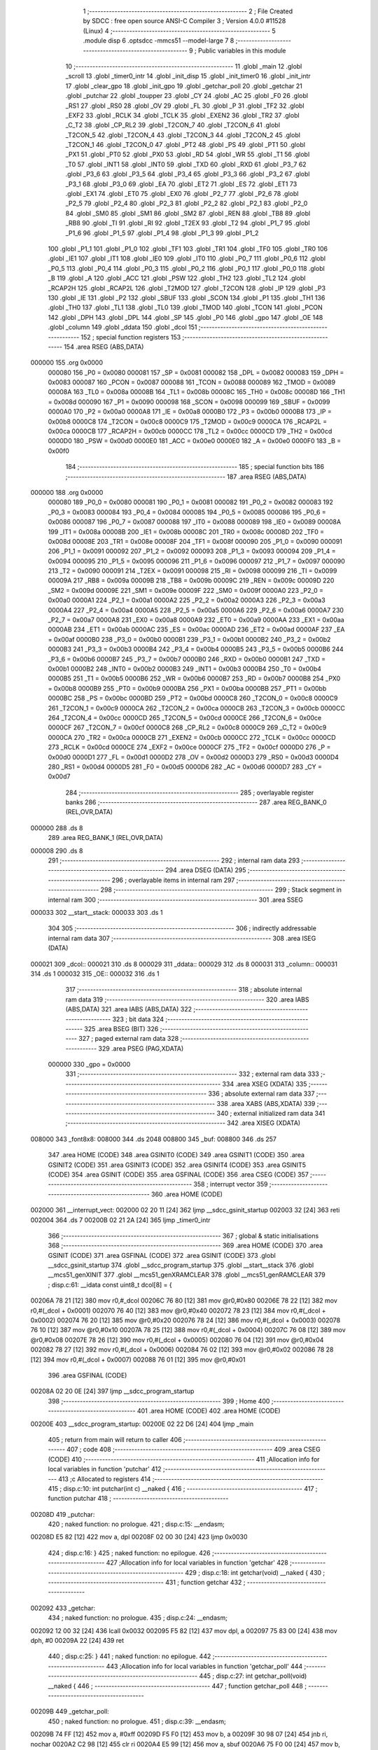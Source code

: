                                       1 ;--------------------------------------------------------
                                      2 ; File Created by SDCC : free open source ANSI-C Compiler
                                      3 ; Version 4.0.0 #11528 (Linux)
                                      4 ;--------------------------------------------------------
                                      5 	.module disp
                                      6 	.optsdcc -mmcs51 --model-large
                                      7 	
                                      8 ;--------------------------------------------------------
                                      9 ; Public variables in this module
                                     10 ;--------------------------------------------------------
                                     11 	.globl _main
                                     12 	.globl _scroll
                                     13 	.globl _timer0_intr
                                     14 	.globl _init_disp
                                     15 	.globl _init_timer0
                                     16 	.globl _init_intr
                                     17 	.globl _clear_gpo
                                     18 	.globl _init_gpo
                                     19 	.globl _getchar_poll
                                     20 	.globl _getchar
                                     21 	.globl _putchar
                                     22 	.globl _toupper
                                     23 	.globl _CY
                                     24 	.globl _AC
                                     25 	.globl _F0
                                     26 	.globl _RS1
                                     27 	.globl _RS0
                                     28 	.globl _OV
                                     29 	.globl _FL
                                     30 	.globl _P
                                     31 	.globl _TF2
                                     32 	.globl _EXF2
                                     33 	.globl _RCLK
                                     34 	.globl _TCLK
                                     35 	.globl _EXEN2
                                     36 	.globl _TR2
                                     37 	.globl _C_T2
                                     38 	.globl _CP_RL2
                                     39 	.globl _T2CON_7
                                     40 	.globl _T2CON_6
                                     41 	.globl _T2CON_5
                                     42 	.globl _T2CON_4
                                     43 	.globl _T2CON_3
                                     44 	.globl _T2CON_2
                                     45 	.globl _T2CON_1
                                     46 	.globl _T2CON_0
                                     47 	.globl _PT2
                                     48 	.globl _PS
                                     49 	.globl _PT1
                                     50 	.globl _PX1
                                     51 	.globl _PT0
                                     52 	.globl _PX0
                                     53 	.globl _RD
                                     54 	.globl _WR
                                     55 	.globl _T1
                                     56 	.globl _T0
                                     57 	.globl _INT1
                                     58 	.globl _INT0
                                     59 	.globl _TXD
                                     60 	.globl _RXD
                                     61 	.globl _P3_7
                                     62 	.globl _P3_6
                                     63 	.globl _P3_5
                                     64 	.globl _P3_4
                                     65 	.globl _P3_3
                                     66 	.globl _P3_2
                                     67 	.globl _P3_1
                                     68 	.globl _P3_0
                                     69 	.globl _EA
                                     70 	.globl _ET2
                                     71 	.globl _ES
                                     72 	.globl _ET1
                                     73 	.globl _EX1
                                     74 	.globl _ET0
                                     75 	.globl _EX0
                                     76 	.globl _P2_7
                                     77 	.globl _P2_6
                                     78 	.globl _P2_5
                                     79 	.globl _P2_4
                                     80 	.globl _P2_3
                                     81 	.globl _P2_2
                                     82 	.globl _P2_1
                                     83 	.globl _P2_0
                                     84 	.globl _SM0
                                     85 	.globl _SM1
                                     86 	.globl _SM2
                                     87 	.globl _REN
                                     88 	.globl _TB8
                                     89 	.globl _RB8
                                     90 	.globl _TI
                                     91 	.globl _RI
                                     92 	.globl _T2EX
                                     93 	.globl _T2
                                     94 	.globl _P1_7
                                     95 	.globl _P1_6
                                     96 	.globl _P1_5
                                     97 	.globl _P1_4
                                     98 	.globl _P1_3
                                     99 	.globl _P1_2
                                    100 	.globl _P1_1
                                    101 	.globl _P1_0
                                    102 	.globl _TF1
                                    103 	.globl _TR1
                                    104 	.globl _TF0
                                    105 	.globl _TR0
                                    106 	.globl _IE1
                                    107 	.globl _IT1
                                    108 	.globl _IE0
                                    109 	.globl _IT0
                                    110 	.globl _P0_7
                                    111 	.globl _P0_6
                                    112 	.globl _P0_5
                                    113 	.globl _P0_4
                                    114 	.globl _P0_3
                                    115 	.globl _P0_2
                                    116 	.globl _P0_1
                                    117 	.globl _P0_0
                                    118 	.globl _B
                                    119 	.globl _A
                                    120 	.globl _ACC
                                    121 	.globl _PSW
                                    122 	.globl _TH2
                                    123 	.globl _TL2
                                    124 	.globl _RCAP2H
                                    125 	.globl _RCAP2L
                                    126 	.globl _T2MOD
                                    127 	.globl _T2CON
                                    128 	.globl _IP
                                    129 	.globl _P3
                                    130 	.globl _IE
                                    131 	.globl _P2
                                    132 	.globl _SBUF
                                    133 	.globl _SCON
                                    134 	.globl _P1
                                    135 	.globl _TH1
                                    136 	.globl _TH0
                                    137 	.globl _TL1
                                    138 	.globl _TL0
                                    139 	.globl _TMOD
                                    140 	.globl _TCON
                                    141 	.globl _PCON
                                    142 	.globl _DPH
                                    143 	.globl _DPL
                                    144 	.globl _SP
                                    145 	.globl _P0
                                    146 	.globl _gpo
                                    147 	.globl _OE
                                    148 	.globl _column
                                    149 	.globl _ddata
                                    150 	.globl _dcol
                                    151 ;--------------------------------------------------------
                                    152 ; special function registers
                                    153 ;--------------------------------------------------------
                                    154 	.area RSEG    (ABS,DATA)
      000000                        155 	.org 0x0000
                           000080   156 _P0	=	0x0080
                           000081   157 _SP	=	0x0081
                           000082   158 _DPL	=	0x0082
                           000083   159 _DPH	=	0x0083
                           000087   160 _PCON	=	0x0087
                           000088   161 _TCON	=	0x0088
                           000089   162 _TMOD	=	0x0089
                           00008A   163 _TL0	=	0x008a
                           00008B   164 _TL1	=	0x008b
                           00008C   165 _TH0	=	0x008c
                           00008D   166 _TH1	=	0x008d
                           000090   167 _P1	=	0x0090
                           000098   168 _SCON	=	0x0098
                           000099   169 _SBUF	=	0x0099
                           0000A0   170 _P2	=	0x00a0
                           0000A8   171 _IE	=	0x00a8
                           0000B0   172 _P3	=	0x00b0
                           0000B8   173 _IP	=	0x00b8
                           0000C8   174 _T2CON	=	0x00c8
                           0000C9   175 _T2MOD	=	0x00c9
                           0000CA   176 _RCAP2L	=	0x00ca
                           0000CB   177 _RCAP2H	=	0x00cb
                           0000CC   178 _TL2	=	0x00cc
                           0000CD   179 _TH2	=	0x00cd
                           0000D0   180 _PSW	=	0x00d0
                           0000E0   181 _ACC	=	0x00e0
                           0000E0   182 _A	=	0x00e0
                           0000F0   183 _B	=	0x00f0
                                    184 ;--------------------------------------------------------
                                    185 ; special function bits
                                    186 ;--------------------------------------------------------
                                    187 	.area RSEG    (ABS,DATA)
      000000                        188 	.org 0x0000
                           000080   189 _P0_0	=	0x0080
                           000081   190 _P0_1	=	0x0081
                           000082   191 _P0_2	=	0x0082
                           000083   192 _P0_3	=	0x0083
                           000084   193 _P0_4	=	0x0084
                           000085   194 _P0_5	=	0x0085
                           000086   195 _P0_6	=	0x0086
                           000087   196 _P0_7	=	0x0087
                           000088   197 _IT0	=	0x0088
                           000089   198 _IE0	=	0x0089
                           00008A   199 _IT1	=	0x008a
                           00008B   200 _IE1	=	0x008b
                           00008C   201 _TR0	=	0x008c
                           00008D   202 _TF0	=	0x008d
                           00008E   203 _TR1	=	0x008e
                           00008F   204 _TF1	=	0x008f
                           000090   205 _P1_0	=	0x0090
                           000091   206 _P1_1	=	0x0091
                           000092   207 _P1_2	=	0x0092
                           000093   208 _P1_3	=	0x0093
                           000094   209 _P1_4	=	0x0094
                           000095   210 _P1_5	=	0x0095
                           000096   211 _P1_6	=	0x0096
                           000097   212 _P1_7	=	0x0097
                           000090   213 _T2	=	0x0090
                           000091   214 _T2EX	=	0x0091
                           000098   215 _RI	=	0x0098
                           000099   216 _TI	=	0x0099
                           00009A   217 _RB8	=	0x009a
                           00009B   218 _TB8	=	0x009b
                           00009C   219 _REN	=	0x009c
                           00009D   220 _SM2	=	0x009d
                           00009E   221 _SM1	=	0x009e
                           00009F   222 _SM0	=	0x009f
                           0000A0   223 _P2_0	=	0x00a0
                           0000A1   224 _P2_1	=	0x00a1
                           0000A2   225 _P2_2	=	0x00a2
                           0000A3   226 _P2_3	=	0x00a3
                           0000A4   227 _P2_4	=	0x00a4
                           0000A5   228 _P2_5	=	0x00a5
                           0000A6   229 _P2_6	=	0x00a6
                           0000A7   230 _P2_7	=	0x00a7
                           0000A8   231 _EX0	=	0x00a8
                           0000A9   232 _ET0	=	0x00a9
                           0000AA   233 _EX1	=	0x00aa
                           0000AB   234 _ET1	=	0x00ab
                           0000AC   235 _ES	=	0x00ac
                           0000AD   236 _ET2	=	0x00ad
                           0000AF   237 _EA	=	0x00af
                           0000B0   238 _P3_0	=	0x00b0
                           0000B1   239 _P3_1	=	0x00b1
                           0000B2   240 _P3_2	=	0x00b2
                           0000B3   241 _P3_3	=	0x00b3
                           0000B4   242 _P3_4	=	0x00b4
                           0000B5   243 _P3_5	=	0x00b5
                           0000B6   244 _P3_6	=	0x00b6
                           0000B7   245 _P3_7	=	0x00b7
                           0000B0   246 _RXD	=	0x00b0
                           0000B1   247 _TXD	=	0x00b1
                           0000B2   248 _INT0	=	0x00b2
                           0000B3   249 _INT1	=	0x00b3
                           0000B4   250 _T0	=	0x00b4
                           0000B5   251 _T1	=	0x00b5
                           0000B6   252 _WR	=	0x00b6
                           0000B7   253 _RD	=	0x00b7
                           0000B8   254 _PX0	=	0x00b8
                           0000B9   255 _PT0	=	0x00b9
                           0000BA   256 _PX1	=	0x00ba
                           0000BB   257 _PT1	=	0x00bb
                           0000BC   258 _PS	=	0x00bc
                           0000BD   259 _PT2	=	0x00bd
                           0000C8   260 _T2CON_0	=	0x00c8
                           0000C9   261 _T2CON_1	=	0x00c9
                           0000CA   262 _T2CON_2	=	0x00ca
                           0000CB   263 _T2CON_3	=	0x00cb
                           0000CC   264 _T2CON_4	=	0x00cc
                           0000CD   265 _T2CON_5	=	0x00cd
                           0000CE   266 _T2CON_6	=	0x00ce
                           0000CF   267 _T2CON_7	=	0x00cf
                           0000C8   268 _CP_RL2	=	0x00c8
                           0000C9   269 _C_T2	=	0x00c9
                           0000CA   270 _TR2	=	0x00ca
                           0000CB   271 _EXEN2	=	0x00cb
                           0000CC   272 _TCLK	=	0x00cc
                           0000CD   273 _RCLK	=	0x00cd
                           0000CE   274 _EXF2	=	0x00ce
                           0000CF   275 _TF2	=	0x00cf
                           0000D0   276 _P	=	0x00d0
                           0000D1   277 _FL	=	0x00d1
                           0000D2   278 _OV	=	0x00d2
                           0000D3   279 _RS0	=	0x00d3
                           0000D4   280 _RS1	=	0x00d4
                           0000D5   281 _F0	=	0x00d5
                           0000D6   282 _AC	=	0x00d6
                           0000D7   283 _CY	=	0x00d7
                                    284 ;--------------------------------------------------------
                                    285 ; overlayable register banks
                                    286 ;--------------------------------------------------------
                                    287 	.area REG_BANK_0	(REL,OVR,DATA)
      000000                        288 	.ds 8
                                    289 	.area REG_BANK_1	(REL,OVR,DATA)
      000008                        290 	.ds 8
                                    291 ;--------------------------------------------------------
                                    292 ; internal ram data
                                    293 ;--------------------------------------------------------
                                    294 	.area DSEG    (DATA)
                                    295 ;--------------------------------------------------------
                                    296 ; overlayable items in internal ram 
                                    297 ;--------------------------------------------------------
                                    298 ;--------------------------------------------------------
                                    299 ; Stack segment in internal ram 
                                    300 ;--------------------------------------------------------
                                    301 	.area	SSEG
      000033                        302 __start__stack:
      000033                        303 	.ds	1
                                    304 
                                    305 ;--------------------------------------------------------
                                    306 ; indirectly addressable internal ram data
                                    307 ;--------------------------------------------------------
                                    308 	.area ISEG    (DATA)
      000021                        309 _dcol::
      000021                        310 	.ds 8
      000029                        311 _ddata::
      000029                        312 	.ds 8
      000031                        313 _column::
      000031                        314 	.ds 1
      000032                        315 _OE::
      000032                        316 	.ds 1
                                    317 ;--------------------------------------------------------
                                    318 ; absolute internal ram data
                                    319 ;--------------------------------------------------------
                                    320 	.area IABS    (ABS,DATA)
                                    321 	.area IABS    (ABS,DATA)
                                    322 ;--------------------------------------------------------
                                    323 ; bit data
                                    324 ;--------------------------------------------------------
                                    325 	.area BSEG    (BIT)
                                    326 ;--------------------------------------------------------
                                    327 ; paged external ram data
                                    328 ;--------------------------------------------------------
                                    329 	.area PSEG    (PAG,XDATA)
                           000000   330 _gpo	=	0x0000
                                    331 ;--------------------------------------------------------
                                    332 ; external ram data
                                    333 ;--------------------------------------------------------
                                    334 	.area XSEG    (XDATA)
                                    335 ;--------------------------------------------------------
                                    336 ; absolute external ram data
                                    337 ;--------------------------------------------------------
                                    338 	.area XABS    (ABS,XDATA)
                                    339 ;--------------------------------------------------------
                                    340 ; external initialized ram data
                                    341 ;--------------------------------------------------------
                                    342 	.area XISEG   (XDATA)
      008000                        343 _font8x8:
      008000                        344 	.ds 2048
      008800                        345 _buf:
      008800                        346 	.ds 257
                                    347 	.area HOME    (CODE)
                                    348 	.area GSINIT0 (CODE)
                                    349 	.area GSINIT1 (CODE)
                                    350 	.area GSINIT2 (CODE)
                                    351 	.area GSINIT3 (CODE)
                                    352 	.area GSINIT4 (CODE)
                                    353 	.area GSINIT5 (CODE)
                                    354 	.area GSINIT  (CODE)
                                    355 	.area GSFINAL (CODE)
                                    356 	.area CSEG    (CODE)
                                    357 ;--------------------------------------------------------
                                    358 ; interrupt vector 
                                    359 ;--------------------------------------------------------
                                    360 	.area HOME    (CODE)
      002000                        361 __interrupt_vect:
      002000 02 20 11         [24]  362 	ljmp	__sdcc_gsinit_startup
      002003 32               [24]  363 	reti
      002004                        364 	.ds	7
      00200B 02 21 2A         [24]  365 	ljmp	_timer0_intr
                                    366 ;--------------------------------------------------------
                                    367 ; global & static initialisations
                                    368 ;--------------------------------------------------------
                                    369 	.area HOME    (CODE)
                                    370 	.area GSINIT  (CODE)
                                    371 	.area GSFINAL (CODE)
                                    372 	.area GSINIT  (CODE)
                                    373 	.globl __sdcc_gsinit_startup
                                    374 	.globl __sdcc_program_startup
                                    375 	.globl __start__stack
                                    376 	.globl __mcs51_genXINIT
                                    377 	.globl __mcs51_genXRAMCLEAR
                                    378 	.globl __mcs51_genRAMCLEAR
                                    379 ;	disp.c:61: __idata const uint8_t dcol[8] = {
      00206A 78 21            [12]  380 	mov	r0,#_dcol
      00206C 76 80            [12]  381 	mov	@r0,#0x80
      00206E 78 22            [12]  382 	mov	r0,#(_dcol + 0x0001)
      002070 76 40            [12]  383 	mov	@r0,#0x40
      002072 78 23            [12]  384 	mov	r0,#(_dcol + 0x0002)
      002074 76 20            [12]  385 	mov	@r0,#0x20
      002076 78 24            [12]  386 	mov	r0,#(_dcol + 0x0003)
      002078 76 10            [12]  387 	mov	@r0,#0x10
      00207A 78 25            [12]  388 	mov	r0,#(_dcol + 0x0004)
      00207C 76 08            [12]  389 	mov	@r0,#0x08
      00207E 78 26            [12]  390 	mov	r0,#(_dcol + 0x0005)
      002080 76 04            [12]  391 	mov	@r0,#0x04
      002082 78 27            [12]  392 	mov	r0,#(_dcol + 0x0006)
      002084 76 02            [12]  393 	mov	@r0,#0x02
      002086 78 28            [12]  394 	mov	r0,#(_dcol + 0x0007)
      002088 76 01            [12]  395 	mov	@r0,#0x01
                                    396 	.area GSFINAL (CODE)
      00208A 02 20 0E         [24]  397 	ljmp	__sdcc_program_startup
                                    398 ;--------------------------------------------------------
                                    399 ; Home
                                    400 ;--------------------------------------------------------
                                    401 	.area HOME    (CODE)
                                    402 	.area HOME    (CODE)
      00200E                        403 __sdcc_program_startup:
      00200E 02 22 D6         [24]  404 	ljmp	_main
                                    405 ;	return from main will return to caller
                                    406 ;--------------------------------------------------------
                                    407 ; code
                                    408 ;--------------------------------------------------------
                                    409 	.area CSEG    (CODE)
                                    410 ;------------------------------------------------------------
                                    411 ;Allocation info for local variables in function 'putchar'
                                    412 ;------------------------------------------------------------
                                    413 ;c                         Allocated to registers 
                                    414 ;------------------------------------------------------------
                                    415 ;	disp.c:10: int putchar(int c) __naked {
                                    416 ;	-----------------------------------------
                                    417 ;	 function putchar
                                    418 ;	-----------------------------------------
      00208D                        419 _putchar:
                                    420 ;	naked function: no prologue.
                                    421 ;	disp.c:15: __endasm;
      00208D E5 82            [12]  422 	mov	a, dpl
      00208F 02 00 30         [24]  423 	ljmp	0x0030
                                    424 ;	disp.c:16: }
                                    425 ;	naked function: no epilogue.
                                    426 ;------------------------------------------------------------
                                    427 ;Allocation info for local variables in function 'getchar'
                                    428 ;------------------------------------------------------------
                                    429 ;	disp.c:18: int getchar(void) __naked {
                                    430 ;	-----------------------------------------
                                    431 ;	 function getchar
                                    432 ;	-----------------------------------------
      002092                        433 _getchar:
                                    434 ;	naked function: no prologue.
                                    435 ;	disp.c:24: __endasm;
      002092 12 00 32         [24]  436 	lcall	0x0032
      002095 F5 82            [12]  437 	mov	dpl, a
      002097 75 83 00         [24]  438 	mov	dph, #0
      00209A 22               [24]  439 	ret
                                    440 ;	disp.c:25: }
                                    441 ;	naked function: no epilogue.
                                    442 ;------------------------------------------------------------
                                    443 ;Allocation info for local variables in function 'getchar_poll'
                                    444 ;------------------------------------------------------------
                                    445 ;	disp.c:27: int getchar_poll(void) __naked {
                                    446 ;	-----------------------------------------
                                    447 ;	 function getchar_poll
                                    448 ;	-----------------------------------------
      00209B                        449 _getchar_poll:
                                    450 ;	naked function: no prologue.
                                    451 ;	disp.c:39: __endasm;
      00209B 74 FF            [12]  452 	mov	a, #0xff
      00209D F5 F0            [12]  453 	mov	b, a
      00209F 30 98 07         [24]  454 	jnb	ri, nochar
      0020A2 C2 98            [12]  455 	clr	ri
      0020A4 E5 99            [12]  456 	mov	a, sbuf
      0020A6 75 F0 00         [24]  457 	mov	b, #0
      0020A9                        458 	nochar:
      0020A9 F5 82            [12]  459 	mov	dpl, a
      0020AB 85 F0 83         [24]  460 	mov	dph, b
      0020AE 22               [24]  461 	ret
                                    462 ;	disp.c:40: }
                                    463 ;	naked function: no epilogue.
                                    464 ;------------------------------------------------------------
                                    465 ;Allocation info for local variables in function 'init_gpo'
                                    466 ;------------------------------------------------------------
                                    467 ;	disp.c:80: void init_gpo(void) {
                                    468 ;	-----------------------------------------
                                    469 ;	 function init_gpo
                                    470 ;	-----------------------------------------
      0020AF                        471 _init_gpo:
                           000007   472 	ar7 = 0x07
                           000006   473 	ar6 = 0x06
                           000005   474 	ar5 = 0x05
                           000004   475 	ar4 = 0x04
                           000003   476 	ar3 = 0x03
                           000002   477 	ar2 = 0x02
                           000001   478 	ar1 = 0x01
                           000000   479 	ar0 = 0x00
                                    480 ;	disp.c:81: P1_7 = 0;
                                    481 ;	assignBit
      0020AF C2 97            [12]  482 	clr	_P1_7
                                    483 ;	disp.c:83: P2 = GPO_BASE_H;
      0020B1 75 A0 F0         [24]  484 	mov	_P2,#0xf0
                                    485 ;	disp.c:85: CLEAR_GPO;
      0020B4 78 06            [12]  486 	mov	r0,#(_gpo + 0x0006)
      0020B6 74 3F            [12]  487 	mov	a,#0x3f
      0020B8 F2               [24]  488 	movx	@r0,a
      0020B9 78 00            [12]  489 	mov	r0,#_gpo
      0020BB E4               [12]  490 	clr	a
      0020BC F2               [24]  491 	movx	@r0,a
      0020BD 78 01            [12]  492 	mov	r0,#(_gpo + 0x0001)
      0020BF F2               [24]  493 	movx	@r0,a
      0020C0 78 02            [12]  494 	mov	r0,#(_gpo + 0x0002)
      0020C2 F2               [24]  495 	movx	@r0,a
      0020C3 78 03            [12]  496 	mov	r0,#(_gpo + 0x0003)
      0020C5 F2               [24]  497 	movx	@r0,a
      0020C6 78 04            [12]  498 	mov	r0,#(_gpo + 0x0004)
      0020C8 F2               [24]  499 	movx	@r0,a
      0020C9 78 05            [12]  500 	mov	r0,#(_gpo + 0x0005)
      0020CB F2               [24]  501 	movx	@r0,a
                                    502 ;	disp.c:87: return;
                                    503 ;	disp.c:88: }
      0020CC 22               [24]  504 	ret
                                    505 ;------------------------------------------------------------
                                    506 ;Allocation info for local variables in function 'clear_gpo'
                                    507 ;------------------------------------------------------------
                                    508 ;	disp.c:90: void clear_gpo(void) {
                                    509 ;	-----------------------------------------
                                    510 ;	 function clear_gpo
                                    511 ;	-----------------------------------------
      0020CD                        512 _clear_gpo:
                                    513 ;	disp.c:91: CLEAR_GPO;
      0020CD 78 06            [12]  514 	mov	r0,#(_gpo + 0x0006)
      0020CF 74 3F            [12]  515 	mov	a,#0x3f
      0020D1 F2               [24]  516 	movx	@r0,a
      0020D2 78 00            [12]  517 	mov	r0,#_gpo
      0020D4 E4               [12]  518 	clr	a
      0020D5 F2               [24]  519 	movx	@r0,a
      0020D6 78 01            [12]  520 	mov	r0,#(_gpo + 0x0001)
      0020D8 F2               [24]  521 	movx	@r0,a
      0020D9 78 02            [12]  522 	mov	r0,#(_gpo + 0x0002)
      0020DB F2               [24]  523 	movx	@r0,a
      0020DC 78 03            [12]  524 	mov	r0,#(_gpo + 0x0003)
      0020DE F2               [24]  525 	movx	@r0,a
      0020DF 78 04            [12]  526 	mov	r0,#(_gpo + 0x0004)
      0020E1 F2               [24]  527 	movx	@r0,a
      0020E2 78 05            [12]  528 	mov	r0,#(_gpo + 0x0005)
      0020E4 F2               [24]  529 	movx	@r0,a
                                    530 ;	disp.c:93: return;
                                    531 ;	disp.c:94: }
      0020E5 22               [24]  532 	ret
                                    533 ;------------------------------------------------------------
                                    534 ;Allocation info for local variables in function 'init_intr'
                                    535 ;------------------------------------------------------------
                                    536 ;	disp.c:96: void init_intr(void) {
                                    537 ;	-----------------------------------------
                                    538 ;	 function init_intr
                                    539 ;	-----------------------------------------
      0020E6                        540 _init_intr:
                                    541 ;	disp.c:97: TR0 = 0;
                                    542 ;	assignBit
      0020E6 C2 8C            [12]  543 	clr	_TR0
                                    544 ;	disp.c:98: ET0 = 1;
                                    545 ;	assignBit
      0020E8 D2 A9            [12]  546 	setb	_ET0
                                    547 ;	disp.c:99: EA  = 1;
                                    548 ;	assignBit
      0020EA D2 AF            [12]  549 	setb	_EA
                                    550 ;	disp.c:101: return;
                                    551 ;	disp.c:102: }
      0020EC 22               [24]  552 	ret
                                    553 ;------------------------------------------------------------
                                    554 ;Allocation info for local variables in function 'init_timer0'
                                    555 ;------------------------------------------------------------
                                    556 ;	disp.c:104: void init_timer0(void) {
                                    557 ;	-----------------------------------------
                                    558 ;	 function init_timer0
                                    559 ;	-----------------------------------------
      0020ED                        560 _init_timer0:
                                    561 ;	disp.c:105: TR0 = 0;
                                    562 ;	assignBit
      0020ED C2 8C            [12]  563 	clr	_TR0
                                    564 ;	disp.c:106: TMOD = 0x01;
      0020EF 75 89 01         [24]  565 	mov	_TMOD,#0x01
                                    566 ;	disp.c:107: TH0 = 0xf8;
      0020F2 75 8C F8         [24]  567 	mov	_TH0,#0xf8
                                    568 ;	disp.c:108: TL0 = 0x00;
      0020F5 75 8A 00         [24]  569 	mov	_TL0,#0x00
                                    570 ;	disp.c:110: return;
                                    571 ;	disp.c:111: }
      0020F8 22               [24]  572 	ret
                                    573 ;------------------------------------------------------------
                                    574 ;Allocation info for local variables in function 'init_disp'
                                    575 ;------------------------------------------------------------
                                    576 ;	disp.c:113: void init_disp(void) {
                                    577 ;	-----------------------------------------
                                    578 ;	 function init_disp
                                    579 ;	-----------------------------------------
      0020F9                        580 _init_disp:
                                    581 ;	disp.c:114: gpo[DISP_COL] = 0u;
      0020F9 78 05            [12]  582 	mov	r0,#(_gpo + 0x0005)
      0020FB E4               [12]  583 	clr	a
      0020FC F2               [24]  584 	movx	@r0,a
                                    585 ;	disp.c:115: gpo[DISP_DATA] = 0u;
      0020FD 78 04            [12]  586 	mov	r0,#(_gpo + 0x0004)
      0020FF F2               [24]  587 	movx	@r0,a
                                    588 ;	disp.c:116: OE = 0x0fu; /* 00_001111 */
      002100 78 32            [12]  589 	mov	r0,#_OE
      002102 76 0F            [12]  590 	mov	@r0,#0x0f
                                    591 ;	disp.c:117: gpo[GPO_OE] = OE; /* 00_001111 */
      002104 78 06            [12]  592 	mov	r0,#(_gpo + 0x0006)
      002106 74 0F            [12]  593 	mov	a,#0x0f
      002108 F2               [24]  594 	movx	@r0,a
                                    595 ;	disp.c:119: for (column = 0u; column < 8u; column++)
      002109 78 31            [12]  596 	mov	r0,#_column
      00210B 76 00            [12]  597 	mov	@r0,#0x00
      00210D                        598 00103$:
      00210D 78 31            [12]  599 	mov	r0,#_column
      00210F B6 08 00         [24]  600 	cjne	@r0,#0x08,00115$
      002112                        601 00115$:
      002112 50 11            [24]  602 	jnc	00101$
                                    603 ;	disp.c:120: ddata[column] = 0u;
      002114 78 31            [12]  604 	mov	r0,#_column
      002116 E6               [12]  605 	mov	a,@r0
      002117 24 29            [12]  606 	add	a,#_ddata
      002119 F8               [12]  607 	mov	r0,a
      00211A 76 00            [12]  608 	mov	@r0,#0x00
                                    609 ;	disp.c:119: for (column = 0u; column < 8u; column++)
      00211C 78 31            [12]  610 	mov	r0,#_column
      00211E E6               [12]  611 	mov	a,@r0
      00211F 78 31            [12]  612 	mov	r0,#_column
      002121 04               [12]  613 	inc	a
      002122 F6               [12]  614 	mov	@r0,a
      002123 80 E8            [24]  615 	sjmp	00103$
      002125                        616 00101$:
                                    617 ;	disp.c:121: column = 0u;
      002125 78 31            [12]  618 	mov	r0,#_column
      002127 76 00            [12]  619 	mov	@r0,#0x00
                                    620 ;	disp.c:123: return;
                                    621 ;	disp.c:124: }
      002129 22               [24]  622 	ret
                                    623 ;------------------------------------------------------------
                                    624 ;Allocation info for local variables in function 'timer0_intr'
                                    625 ;------------------------------------------------------------
                                    626 ;t                         Allocated to registers r7 
                                    627 ;------------------------------------------------------------
                                    628 ;	disp.c:126: void timer0_intr(void) __interrupt TF0_VECTOR __using 1 {
                                    629 ;	-----------------------------------------
                                    630 ;	 function timer0_intr
                                    631 ;	-----------------------------------------
      00212A                        632 _timer0_intr:
                           00000F   633 	ar7 = 0x0f
                           00000E   634 	ar6 = 0x0e
                           00000D   635 	ar5 = 0x0d
                           00000C   636 	ar4 = 0x0c
                           00000B   637 	ar3 = 0x0b
                           00000A   638 	ar2 = 0x0a
                           000009   639 	ar1 = 0x09
                           000008   640 	ar0 = 0x08
      00212A C0 E0            [24]  641 	push	acc
      00212C C0 D0            [24]  642 	push	psw
      00212E 75 D0 08         [24]  643 	mov	psw,#0x08
                                    644 ;	disp.c:129: t = column & 7u;
      002131 78 31            [12]  645 	mov	r0,#_column
      002133 86 0F            [24]  646 	mov	ar7,@r0
      002135 53 0F 07         [24]  647 	anl	ar7,#0x07
                                    648 ;	disp.c:130: gpo[DISP_COL] = 0u;
      002138 78 05            [12]  649 	mov	r0,#(_gpo + 0x0005)
      00213A E4               [12]  650 	clr	a
      00213B F2               [24]  651 	movx	@r0,a
                                    652 ;	disp.c:131: gpo[DISP_DATA] = ddata[t];
      00213C EF               [12]  653 	mov	a,r7
      00213D 24 29            [12]  654 	add	a,#_ddata
      00213F F9               [12]  655 	mov	r1,a
      002140 87 0E            [24]  656 	mov	ar6,@r1
      002142 78 04            [12]  657 	mov	r0,#(_gpo + 0x0004)
      002144 EE               [12]  658 	mov	a,r6
      002145 F2               [24]  659 	movx	@r0,a
                                    660 ;	disp.c:132: gpo[DISP_COL] = dcol[t];
      002146 EF               [12]  661 	mov	a,r7
      002147 24 21            [12]  662 	add	a,#_dcol
      002149 F9               [12]  663 	mov	r1,a
      00214A 87 0F            [24]  664 	mov	ar7,@r1
      00214C 78 05            [12]  665 	mov	r0,#(_gpo + 0x0005)
      00214E EF               [12]  666 	mov	a,r7
      00214F F2               [24]  667 	movx	@r0,a
                                    668 ;	disp.c:133: column++;
      002150 78 31            [12]  669 	mov	r0,#_column
      002152 E6               [12]  670 	mov	a,@r0
      002153 78 31            [12]  671 	mov	r0,#_column
      002155 04               [12]  672 	inc	a
      002156 F6               [12]  673 	mov	@r0,a
                                    674 ;	disp.c:135: TR0 = 0;
                                    675 ;	assignBit
      002157 C2 8C            [12]  676 	clr	_TR0
                                    677 ;	disp.c:136: TH0 = 0xf8;
      002159 75 8C F8         [24]  678 	mov	_TH0,#0xf8
                                    679 ;	disp.c:137: TL0 = 0x00;
      00215C 75 8A 00         [24]  680 	mov	_TL0,#0x00
                                    681 ;	disp.c:138: TR0 = 1;
                                    682 ;	assignBit
      00215F D2 8C            [12]  683 	setb	_TR0
                                    684 ;	disp.c:140: return;
                                    685 ;	disp.c:141: }
      002161 D0 D0            [24]  686 	pop	psw
      002163 D0 E0            [24]  687 	pop	acc
      002165 32               [24]  688 	reti
                                    689 ;	eliminated unneeded push/pop dpl
                                    690 ;	eliminated unneeded push/pop dph
                                    691 ;	eliminated unneeded push/pop b
                                    692 ;------------------------------------------------------------
                                    693 ;Allocation info for local variables in function 'scroll'
                                    694 ;------------------------------------------------------------
                                    695 ;msg                       Allocated to stack - _bp +1
                                    696 ;symbol                    Allocated to stack - _bp +5
                                    697 ;bit                       Allocated to stack - _bp +6
                                    698 ;i                         Allocated to stack - _bp +7
                                    699 ;j                         Allocated to registers r4 
                                    700 ;r                         Allocated to registers r3 r4 
                                    701 ;i                         Allocated to registers r3 
                                    702 ;j                         Allocated to registers r2 
                                    703 ;__3932160002              Allocated to registers 
                                    704 ;s                         Allocated to registers r6 r4 r3 
                                    705 ;sloc0                     Allocated to stack - _bp +4
                                    706 ;sloc1                     Allocated to stack - _bp +20
                                    707 ;sloc2                     Allocated to stack - _bp +21
                                    708 ;------------------------------------------------------------
                                    709 ;	disp.c:170: int scroll(uint8_t *msg) {
                                    710 ;	-----------------------------------------
                                    711 ;	 function scroll
                                    712 ;	-----------------------------------------
      002166                        713 _scroll:
                           000007   714 	ar7 = 0x07
                           000006   715 	ar6 = 0x06
                           000005   716 	ar5 = 0x05
                           000004   717 	ar4 = 0x04
                           000003   718 	ar3 = 0x03
                           000002   719 	ar2 = 0x02
                           000001   720 	ar1 = 0x01
                           000000   721 	ar0 = 0x00
      002166 C0 10            [24]  722 	push	_bp
      002168 85 81 10         [24]  723 	mov	_bp,sp
      00216B C0 82            [24]  724 	push	dpl
      00216D C0 83            [24]  725 	push	dph
      00216F C0 F0            [24]  726 	push	b
      002171 E5 81            [12]  727 	mov	a,sp
      002173 24 05            [12]  728 	add	a,#0x05
      002175 F5 81            [12]  729 	mov	sp,a
                                    730 ;	disp.c:176: for (bit = 0u, i = 0u; ; bit = (bit + 1u) & 0x07u) {
      002177 E5 10            [12]  731 	mov	a,_bp
      002179 24 06            [12]  732 	add	a,#0x06
      00217B F8               [12]  733 	mov	r0,a
      00217C 76 00            [12]  734 	mov	@r0,#0x00
      00217E E5 10            [12]  735 	mov	a,_bp
      002180 24 07            [12]  736 	add	a,#0x07
      002182 F8               [12]  737 	mov	r0,a
      002183 E4               [12]  738 	clr	a
      002184 F6               [12]  739 	mov	@r0,a
      002185 08               [12]  740 	inc	r0
      002186 F6               [12]  741 	mov	@r0,a
      002187                        742 00131$:
                                    743 ;	disp.c:177: if (!bit) {
      002187 E5 10            [12]  744 	mov	a,_bp
      002189 24 06            [12]  745 	add	a,#0x06
      00218B F8               [12]  746 	mov	r0,a
      00218C E6               [12]  747 	mov	a,@r0
      00218D 70 55            [24]  748 	jnz	00104$
                                    749 ;	disp.c:178: symbol = msg[i];
      00218F A8 10            [24]  750 	mov	r0,_bp
      002191 08               [12]  751 	inc	r0
      002192 E5 10            [12]  752 	mov	a,_bp
      002194 24 07            [12]  753 	add	a,#0x07
      002196 F9               [12]  754 	mov	r1,a
      002197 E7               [12]  755 	mov	a,@r1
      002198 26               [12]  756 	add	a,@r0
      002199 FA               [12]  757 	mov	r2,a
      00219A 09               [12]  758 	inc	r1
      00219B E7               [12]  759 	mov	a,@r1
      00219C 08               [12]  760 	inc	r0
      00219D 36               [12]  761 	addc	a,@r0
      00219E FB               [12]  762 	mov	r3,a
      00219F 08               [12]  763 	inc	r0
      0021A0 86 04            [24]  764 	mov	ar4,@r0
      0021A2 8A 82            [24]  765 	mov	dpl,r2
      0021A4 8B 83            [24]  766 	mov	dph,r3
      0021A6 8C F0            [24]  767 	mov	b,r4
      0021A8 12 25 11         [24]  768 	lcall	__gptrget
      0021AB FA               [12]  769 	mov	r2,a
      0021AC E5 10            [12]  770 	mov	a,_bp
      0021AE 24 04            [12]  771 	add	a,#0x04
      0021B0 F8               [12]  772 	mov	r0,a
      0021B1 A6 02            [24]  773 	mov	@r0,ar2
                                    774 ;	disp.c:179: if (!symbol) {
      0021B3 EA               [12]  775 	mov	a,r2
      0021B4 70 1D            [24]  776 	jnz	00102$
                                    777 ;	disp.c:180: i = 0u;
      0021B6 E5 10            [12]  778 	mov	a,_bp
      0021B8 24 07            [12]  779 	add	a,#0x07
      0021BA F8               [12]  780 	mov	r0,a
      0021BB E4               [12]  781 	clr	a
      0021BC F6               [12]  782 	mov	@r0,a
      0021BD 08               [12]  783 	inc	r0
      0021BE F6               [12]  784 	mov	@r0,a
                                    785 ;	disp.c:181: symbol = msg[i];
      0021BF A8 10            [24]  786 	mov	r0,_bp
      0021C1 08               [12]  787 	inc	r0
      0021C2 86 82            [24]  788 	mov	dpl,@r0
      0021C4 08               [12]  789 	inc	r0
      0021C5 86 83            [24]  790 	mov	dph,@r0
      0021C7 08               [12]  791 	inc	r0
      0021C8 86 F0            [24]  792 	mov	b,@r0
      0021CA E5 10            [12]  793 	mov	a,_bp
      0021CC 24 04            [12]  794 	add	a,#0x04
      0021CE F9               [12]  795 	mov	r1,a
      0021CF 12 25 11         [24]  796 	lcall	__gptrget
      0021D2 F7               [12]  797 	mov	@r1,a
      0021D3                        798 00102$:
                                    799 ;	disp.c:183: i++;
      0021D3 E5 10            [12]  800 	mov	a,_bp
      0021D5 24 07            [12]  801 	add	a,#0x07
      0021D7 F8               [12]  802 	mov	r0,a
      0021D8 06               [12]  803 	inc	@r0
      0021D9 B6 00 02         [24]  804 	cjne	@r0,#0x00,00211$
      0021DC 08               [12]  805 	inc	r0
      0021DD 06               [12]  806 	inc	@r0
      0021DE                        807 00211$:
                                    808 ;	disp.c:184: OE = 0x8fu;
      0021DE 78 32            [12]  809 	mov	r0,#_OE
      0021E0 76 8F            [12]  810 	mov	@r0,#0x8f
      0021E2 80 04            [24]  811 	sjmp	00105$
      0021E4                        812 00104$:
                                    813 ;	disp.c:185: } else OE = 0x0fu;
      0021E4 78 32            [12]  814 	mov	r0,#_OE
      0021E6 76 0F            [12]  815 	mov	@r0,#0x0f
      0021E8                        816 00105$:
                                    817 ;	disp.c:186: gpo[GPO_OE] = OE;
      0021E8 78 06            [12]  818 	mov	r0,#(_gpo + 0x0006)
      0021EA 79 32            [12]  819 	mov	r1,#_OE
      0021EC E7               [12]  820 	mov	a,@r1
      0021ED F2               [24]  821 	movx	@r0,a
                                    822 ;	disp.c:149: do {
      0021EE 7B 00            [12]  823 	mov	r3,#0x00
                                    824 ;	disp.c:151: do {
      0021F0                        825 00137$:
      0021F0 7A 00            [12]  826 	mov	r2,#0x00
      0021F2                        827 00117$:
                                    828 ;	disp.c:163: __endasm;
      0021F2 00               [12]  829 	nop
      0021F3 00               [12]  830 	nop
      0021F4 00               [12]  831 	nop
      0021F5 00               [12]  832 	nop
                                    833 ;	disp.c:164: } while ((++j) ^ 0x80u);
      0021F6 0A               [12]  834 	inc	r2
      0021F7 8A 06            [24]  835 	mov	ar6,r2
      0021F9 7F 00            [12]  836 	mov	r7,#0x00
      0021FB 74 80            [12]  837 	mov	a,#0x80
      0021FD 6E               [12]  838 	xrl	a,r6
      0021FE 70 F2            [24]  839 	jnz	00117$
      002200 EF               [12]  840 	mov	a,r7
      002201 70 EF            [24]  841 	jnz	00117$
                                    842 ;	disp.c:165: } while ((++i) ^ 0x80u);
      002203 0B               [12]  843 	inc	r3
      002204 8B 02            [24]  844 	mov	ar2,r3
      002206 7F 00            [12]  845 	mov	r7,#0x00
      002208 74 80            [12]  846 	mov	a,#0x80
      00220A 6A               [12]  847 	xrl	a,r2
      00220B 70 E3            [24]  848 	jnz	00137$
      00220D EF               [12]  849 	mov	a,r7
      00220E 70 E0            [24]  850 	jnz	00137$
                                    851 ;	disp.c:190: for (j = 0u; j < 8u; j++)
      002210 E5 10            [12]  852 	mov	a,_bp
      002212 24 04            [12]  853 	add	a,#0x04
      002214 F8               [12]  854 	mov	r0,a
      002215 E6               [12]  855 	mov	a,@r0
      002216 75 F0 08         [24]  856 	mov	b,#0x08
      002219 A4               [48]  857 	mul	ab
      00221A 24 00            [12]  858 	add	a,#_font8x8
      00221C FA               [12]  859 	mov	r2,a
      00221D 74 80            [12]  860 	mov	a,#(_font8x8 >> 8)
      00221F 35 F0            [12]  861 	addc	a,b
      002221 FB               [12]  862 	mov	r3,a
      002222 E5 10            [12]  863 	mov	a,_bp
      002224 24 06            [12]  864 	add	a,#0x06
      002226 F8               [12]  865 	mov	r0,a
      002227 74 07            [12]  866 	mov	a,#0x07
      002229 C3               [12]  867 	clr	c
      00222A 96               [12]  868 	subb	a,@r0
      00222B FD               [12]  869 	mov	r5,a
      00222C 7C 00            [12]  870 	mov	r4,#0x00
      00222E                        871 00126$:
                                    872 ;	disp.c:191: ddata[j] = ((font8x8[symbol][j] << (7u - bit)) & 0x80u) | (ddata[j] >> 1u);
      00222E EC               [12]  873 	mov	a,r4
      00222F 24 29            [12]  874 	add	a,#_ddata
      002231 F9               [12]  875 	mov	r1,a
      002232 EC               [12]  876 	mov	a,r4
      002233 2A               [12]  877 	add	a,r2
      002234 F5 82            [12]  878 	mov	dpl,a
      002236 E4               [12]  879 	clr	a
      002237 3B               [12]  880 	addc	a,r3
      002238 F5 83            [12]  881 	mov	dph,a
      00223A E0               [24]  882 	movx	a,@dptr
      00223B FF               [12]  883 	mov	r7,a
      00223C 8D F0            [24]  884 	mov	b,r5
      00223E 05 F0            [12]  885 	inc	b
      002240 EF               [12]  886 	mov	a,r7
      002241 80 02            [24]  887 	sjmp	00218$
      002243                        888 00216$:
      002243 25 E0            [12]  889 	add	a,acc
      002245                        890 00218$:
      002245 D5 F0 FB         [24]  891 	djnz	b,00216$
      002248 54 80            [12]  892 	anl	a,#0x80
      00224A FF               [12]  893 	mov	r7,a
      00224B EC               [12]  894 	mov	a,r4
      00224C 24 29            [12]  895 	add	a,#_ddata
      00224E F8               [12]  896 	mov	r0,a
      00224F E6               [12]  897 	mov	a,@r0
      002250 C3               [12]  898 	clr	c
      002251 13               [12]  899 	rrc	a
      002252 4F               [12]  900 	orl	a,r7
      002253 F7               [12]  901 	mov	@r1,a
                                    902 ;	disp.c:190: for (j = 0u; j < 8u; j++)
      002254 0C               [12]  903 	inc	r4
      002255 BC 08 00         [24]  904 	cjne	r4,#0x08,00219$
      002258                        905 00219$:
      002258 40 D4            [24]  906 	jc	00126$
                                    907 ;	disp.c:193: if ((r = getchar_poll()) >= 0) {
      00225A 12 20 9B         [24]  908 	lcall	_getchar_poll
      00225D AB 82            [24]  909 	mov	r3,dpl
      00225F AC 83            [24]  910 	mov	r4,dph
      002261 8B 07            [24]  911 	mov	ar7,r3
      002263 EC               [12]  912 	mov	a,r4
      002264 FE               [12]  913 	mov	r6,a
      002265 20 E7 50         [24]  914 	jb	acc.7,00132$
                                    915 ;	disp.c:194: r = toupper(r);
      002268 8F 82            [24]  916 	mov	dpl,r7
      00226A 8E 83            [24]  917 	mov	dph,r6
      00226C 12 24 EA         [24]  918 	lcall	_toupper
      00226F AB 82            [24]  919 	mov	r3,dpl
      002271 AC 83            [24]  920 	mov	r4,dph
                                    921 ;	disp.c:195: if ((r == (int)'P') || (r == (int)' ')) {
      002273 BB 50 05         [24]  922 	cjne	r3,#0x50,00222$
      002276 BC 00 02         [24]  923 	cjne	r4,#0x00,00222$
      002279 80 06            [24]  924 	sjmp	00110$
      00227B                        925 00222$:
      00227B BB 20 2A         [24]  926 	cjne	r3,#0x20,00111$
      00227E BC 00 27         [24]  927 	cjne	r4,#0x00,00111$
      002281                        928 00110$:
                                    929 ;	disp.c:196: printstr("PAUSE\r\n");
      002281 7E 31            [12]  930 	mov	r6,#___str_0
      002283 7C 25            [12]  931 	mov	r4,#(___str_0 >> 8)
      002285 7B 80            [12]  932 	mov	r3,#0x80
                                    933 ;	disp.c:45: return;
      002287                        934 00129$:
                                    935 ;	disp.c:43: for (; *s; s++) putchar(*s);
      002287 8E 82            [24]  936 	mov	dpl,r6
      002289 8C 83            [24]  937 	mov	dph,r4
      00228B 8B F0            [24]  938 	mov	b,r3
      00228D 12 25 11         [24]  939 	lcall	__gptrget
      002290 FD               [12]  940 	mov	r5,a
      002291 60 10            [24]  941 	jz	00125$
      002293 7F 00            [12]  942 	mov	r7,#0x00
      002295 8D 82            [24]  943 	mov	dpl,r5
      002297 8F 83            [24]  944 	mov	dph,r7
      002299 12 20 8D         [24]  945 	lcall	_putchar
      00229C 0E               [12]  946 	inc	r6
                                    947 ;	disp.c:196: printstr("PAUSE\r\n");
      00229D BE 00 E7         [24]  948 	cjne	r6,#0x00,00129$
      0022A0 0C               [12]  949 	inc	r4
      0022A1 80 E4            [24]  950 	sjmp	00129$
      0022A3                        951 00125$:
                                    952 ;	disp.c:197: (void)getchar();
      0022A3 12 20 92         [24]  953 	lcall	_getchar
      0022A6 80 10            [24]  954 	sjmp	00132$
      0022A8                        955 00111$:
                                    956 ;	disp.c:198: } else if ((r == (int)'L') || (r == (int)'T')) break;
      0022A8 BB 4C 05         [24]  957 	cjne	r3,#0x4c,00227$
      0022AB BC 00 02         [24]  958 	cjne	r4,#0x00,00227$
      0022AE 80 1C            [24]  959 	sjmp	00116$
      0022B0                        960 00227$:
      0022B0 BB 54 05         [24]  961 	cjne	r3,#0x54,00228$
      0022B3 BC 00 02         [24]  962 	cjne	r4,#0x00,00228$
      0022B6 80 14            [24]  963 	sjmp	00116$
      0022B8                        964 00228$:
      0022B8                        965 00132$:
                                    966 ;	disp.c:176: for (bit = 0u, i = 0u; ; bit = (bit + 1u) & 0x07u) {
      0022B8 E5 10            [12]  967 	mov	a,_bp
      0022BA 24 06            [12]  968 	add	a,#0x06
      0022BC F8               [12]  969 	mov	r0,a
      0022BD E6               [12]  970 	mov	a,@r0
      0022BE 04               [12]  971 	inc	a
      0022BF FF               [12]  972 	mov	r7,a
      0022C0 E5 10            [12]  973 	mov	a,_bp
      0022C2 24 06            [12]  974 	add	a,#0x06
      0022C4 F8               [12]  975 	mov	r0,a
      0022C5 74 07            [12]  976 	mov	a,#0x07
      0022C7 5F               [12]  977 	anl	a,r7
      0022C8 F6               [12]  978 	mov	@r0,a
      0022C9 02 21 87         [24]  979 	ljmp	00131$
      0022CC                        980 00116$:
                                    981 ;	disp.c:202: return r;
      0022CC 8B 82            [24]  982 	mov	dpl,r3
      0022CE 8C 83            [24]  983 	mov	dph,r4
                                    984 ;	disp.c:203: }
      0022D0 85 10 81         [24]  985 	mov	sp,_bp
      0022D3 D0 10            [24]  986 	pop	_bp
      0022D5 22               [24]  987 	ret
                                    988 ;------------------------------------------------------------
                                    989 ;Allocation info for local variables in function 'main'
                                    990 ;------------------------------------------------------------
                                    991 ;j                         Allocated to stack - _bp +1
                                    992 ;c                         Allocated to registers r7 r6 
                                    993 ;__1966080004              Allocated to registers 
                                    994 ;s                         Allocated to registers r5 r6 r7 
                                    995 ;__1966080006              Allocated to registers 
                                    996 ;s                         Allocated to registers r5 r6 r7 
                                    997 ;__1966080008              Allocated to registers 
                                    998 ;s                         Allocated to registers r5 r6 r7 
                                    999 ;__3276800010              Allocated to registers 
                                   1000 ;s                         Allocated to registers r7 r6 r4 
                                   1001 ;__3276800012              Allocated to registers 
                                   1002 ;s                         Allocated to registers r7 r6 r4 
                                   1003 ;__3276800014              Allocated to registers 
                                   1004 ;s                         Allocated to registers r7 r6 r4 
                                   1005 ;__3276800016              Allocated to registers 
                                   1006 ;s                         Allocated to registers r7 r6 r4 
                                   1007 ;__3276800018              Allocated to registers 
                                   1008 ;s                         Allocated to registers r7 r6 r4 
                                   1009 ;__1310720020              Allocated to registers 
                                   1010 ;s                         Allocated to registers r5 r6 r7 
                                   1011 ;sloc0                     Allocated to stack - _bp +59
                                   1012 ;------------------------------------------------------------
                                   1013 ;	disp.c:205: void main(void) {
                                   1014 ;	-----------------------------------------
                                   1015 ;	 function main
                                   1016 ;	-----------------------------------------
      0022D6                       1017 _main:
      0022D6 C0 10            [24] 1018 	push	_bp
      0022D8 85 81 10         [24] 1019 	mov	_bp,sp
      0022DB 05 81            [12] 1020 	inc	sp
      0022DD 05 81            [12] 1021 	inc	sp
                                   1022 ;	disp.c:209: init_gpo();
      0022DF 12 20 AF         [24] 1023 	lcall	_init_gpo
                                   1024 ;	disp.c:210: clear_gpo();
      0022E2 12 20 CD         [24] 1025 	lcall	_clear_gpo
                                   1026 ;	disp.c:211: init_disp();	
      0022E5 12 20 F9         [24] 1027 	lcall	_init_disp
                                   1028 ;	disp.c:212: init_timer0();
      0022E8 12 20 ED         [24] 1029 	lcall	_init_timer0
                                   1030 ;	disp.c:213: init_intr();
      0022EB 12 20 E6         [24] 1031 	lcall	_init_intr
                                   1032 ;	disp.c:214: TR0 = 1;
                                   1033 ;	assignBit
      0022EE D2 8C            [12] 1034 	setb	_TR0
                                   1035 ;	disp.c:216: while (1) {
      0022F0                       1036 00118$:
                                   1037 ;	disp.c:217: printstr("START MSG \"");
      0022F0 7D 39            [12] 1038 	mov	r5,#___str_1
      0022F2 7E 25            [12] 1039 	mov	r6,#(___str_1 >> 8)
      0022F4 7F 80            [12] 1040 	mov	r7,#0x80
                                   1041 ;	disp.c:45: return;
      0022F6                       1042 00140$:
                                   1043 ;	disp.c:43: for (; *s; s++) putchar(*s);
      0022F6 8D 82            [24] 1044 	mov	dpl,r5
      0022F8 8E 83            [24] 1045 	mov	dph,r6
      0022FA 8F F0            [24] 1046 	mov	b,r7
      0022FC 12 25 11         [24] 1047 	lcall	__gptrget
      0022FF FC               [12] 1048 	mov	r4,a
      002300 60 10            [24] 1049 	jz	00122$
      002302 7B 00            [12] 1050 	mov	r3,#0x00
      002304 8C 82            [24] 1051 	mov	dpl,r4
      002306 8B 83            [24] 1052 	mov	dph,r3
      002308 12 20 8D         [24] 1053 	lcall	_putchar
      00230B 0D               [12] 1054 	inc	r5
                                   1055 ;	disp.c:217: printstr("START MSG \"");
      00230C BD 00 E7         [24] 1056 	cjne	r5,#0x00,00140$
      00230F 0E               [12] 1057 	inc	r6
      002310 80 E4            [24] 1058 	sjmp	00140$
      002312                       1059 00122$:
                                   1060 ;	disp.c:218: printstr((char *)buf);
      002312 7D 00            [12] 1061 	mov	r5,#_buf
      002314 7E 88            [12] 1062 	mov	r6,#(_buf >> 8)
      002316 7F 00            [12] 1063 	mov	r7,#0x00
                                   1064 ;	disp.c:45: return;
      002318                       1065 00143$:
                                   1066 ;	disp.c:43: for (; *s; s++) putchar(*s);
      002318 8D 82            [24] 1067 	mov	dpl,r5
      00231A 8E 83            [24] 1068 	mov	dph,r6
      00231C 8F F0            [24] 1069 	mov	b,r7
      00231E 12 25 11         [24] 1070 	lcall	__gptrget
      002321 FC               [12] 1071 	mov	r4,a
      002322 60 10            [24] 1072 	jz	00124$
      002324 7B 00            [12] 1073 	mov	r3,#0x00
      002326 8C 82            [24] 1074 	mov	dpl,r4
      002328 8B 83            [24] 1075 	mov	dph,r3
      00232A 12 20 8D         [24] 1076 	lcall	_putchar
      00232D 0D               [12] 1077 	inc	r5
                                   1078 ;	disp.c:218: printstr((char *)buf);
      00232E BD 00 E7         [24] 1079 	cjne	r5,#0x00,00143$
      002331 0E               [12] 1080 	inc	r6
      002332 80 E4            [24] 1081 	sjmp	00143$
      002334                       1082 00124$:
                                   1083 ;	disp.c:219: printstr("\"\r\n");
      002334 7D 45            [12] 1084 	mov	r5,#___str_2
      002336 7E 25            [12] 1085 	mov	r6,#(___str_2 >> 8)
      002338 7F 80            [12] 1086 	mov	r7,#0x80
                                   1087 ;	disp.c:45: return;
      00233A                       1088 00146$:
                                   1089 ;	disp.c:43: for (; *s; s++) putchar(*s);
      00233A 8D 82            [24] 1090 	mov	dpl,r5
      00233C 8E 83            [24] 1091 	mov	dph,r6
      00233E 8F F0            [24] 1092 	mov	b,r7
      002340 12 25 11         [24] 1093 	lcall	__gptrget
      002343 FC               [12] 1094 	mov	r4,a
      002344 60 10            [24] 1095 	jz	00126$
      002346 7B 00            [12] 1096 	mov	r3,#0x00
      002348 8C 82            [24] 1097 	mov	dpl,r4
      00234A 8B 83            [24] 1098 	mov	dph,r3
      00234C 12 20 8D         [24] 1099 	lcall	_putchar
      00234F 0D               [12] 1100 	inc	r5
                                   1101 ;	disp.c:219: printstr("\"\r\n");
      002350 BD 00 E7         [24] 1102 	cjne	r5,#0x00,00146$
      002353 0E               [12] 1103 	inc	r6
      002354 80 E4            [24] 1104 	sjmp	00146$
      002356                       1105 00126$:
                                   1106 ;	disp.c:221: c = scroll(buf);
      002356 90 88 00         [24] 1107 	mov	dptr,#_buf
      002359 75 F0 00         [24] 1108 	mov	b,#0x00
      00235C 12 21 66         [24] 1109 	lcall	_scroll
      00235F AE 82            [24] 1110 	mov	r6,dpl
      002361 AF 83            [24] 1111 	mov	r7,dph
                                   1112 ;	disp.c:223: while (1) {
      002363                       1113 00115$:
                                   1114 ;	disp.c:224: if (c == (int)'T') goto term;
      002363 BE 54 06         [24] 1115 	cjne	r6,#0x54,00305$
      002366 BF 00 03         [24] 1116 	cjne	r7,#0x00,00305$
      002369 02 24 BA         [24] 1117 	ljmp	00120$
      00236C                       1118 00305$:
                                   1119 ;	disp.c:225: else if (c == (int)'L') {
      00236C BE 4C 05         [24] 1120 	cjne	r6,#0x4c,00306$
      00236F BF 00 02         [24] 1121 	cjne	r7,#0x00,00306$
      002372 80 03            [24] 1122 	sjmp	00307$
      002374                       1123 00306$:
      002374 02 24 A4         [24] 1124 	ljmp	00109$
      002377                       1125 00307$:
                                   1126 ;	disp.c:226: printstr("LOAD ");
      002377 7F 49            [12] 1127 	mov	r7,#___str_3
      002379 7E 25            [12] 1128 	mov	r6,#(___str_3 >> 8)
      00237B 7C 80            [12] 1129 	mov	r4,#0x80
                                   1130 ;	disp.c:45: return;
      00237D                       1131 00149$:
                                   1132 ;	disp.c:43: for (; *s; s++) putchar(*s);
      00237D 8F 82            [24] 1133 	mov	dpl,r7
      00237F 8E 83            [24] 1134 	mov	dph,r6
      002381 8C F0            [24] 1135 	mov	b,r4
      002383 12 25 11         [24] 1136 	lcall	__gptrget
      002386 FA               [12] 1137 	mov	r2,a
      002387 60 10            [24] 1138 	jz	00128$
      002389 7D 00            [12] 1139 	mov	r5,#0x00
      00238B 8A 82            [24] 1140 	mov	dpl,r2
      00238D 8D 83            [24] 1141 	mov	dph,r5
      00238F 12 20 8D         [24] 1142 	lcall	_putchar
      002392 0F               [12] 1143 	inc	r7
                                   1144 ;	disp.c:226: printstr("LOAD ");
      002393 BF 00 E7         [24] 1145 	cjne	r7,#0x00,00149$
      002396 0E               [12] 1146 	inc	r6
      002397 80 E4            [24] 1147 	sjmp	00149$
      002399                       1148 00128$:
                                   1149 ;	disp.c:227: for (j = 0u; j < 256u; j++) {
      002399 7C 00            [12] 1150 	mov	r4,#0x00
      00239B 7D 00            [12] 1151 	mov	r5,#0x00
      00239D A8 10            [24] 1152 	mov	r0,_bp
      00239F 08               [12] 1153 	inc	r0
      0023A0 E4               [12] 1154 	clr	a
      0023A1 F6               [12] 1155 	mov	@r0,a
      0023A2 08               [12] 1156 	inc	r0
      0023A3 F6               [12] 1157 	mov	@r0,a
      0023A4                       1158 00151$:
                                   1159 ;	disp.c:228: c = getchar();
      0023A4 C0 04            [24] 1160 	push	ar4
      0023A6 C0 05            [24] 1161 	push	ar5
      0023A8 12 20 92         [24] 1162 	lcall	_getchar
      0023AB AC 82            [24] 1163 	mov	r4,dpl
      0023AD AD 83            [24] 1164 	mov	r5,dph
      0023AF 8C 07            [24] 1165 	mov	ar7,r4
      0023B1 8D 06            [24] 1166 	mov	ar6,r5
                                   1167 ;	disp.c:229: (void)putchar(c);
      0023B3 8F 82            [24] 1168 	mov	dpl,r7
      0023B5 8E 83            [24] 1169 	mov	dph,r6
      0023B7 12 20 8D         [24] 1170 	lcall	_putchar
                                   1171 ;	disp.c:230: if ((c == (int)'\r') || (c == (int)'\n')) {
      0023BA BF 0D 09         [24] 1172 	cjne	r7,#0x0d,00310$
      0023BD BE 00 06         [24] 1173 	cjne	r6,#0x00,00310$
      0023C0 D0 05            [24] 1174 	pop	ar5
      0023C2 D0 04            [24] 1175 	pop	ar4
      0023C4 80 0A            [24] 1176 	sjmp	00101$
      0023C6                       1177 00310$:
      0023C6 D0 05            [24] 1178 	pop	ar5
      0023C8 D0 04            [24] 1179 	pop	ar4
      0023CA BF 0A 11         [24] 1180 	cjne	r7,#0x0a,00102$
      0023CD BE 00 0E         [24] 1181 	cjne	r6,#0x00,00102$
      0023D0                       1182 00101$:
                                   1183 ;	disp.c:231: buf[j] = 0u;
      0023D0 EC               [12] 1184 	mov	a,r4
      0023D1 24 00            [12] 1185 	add	a,#_buf
      0023D3 F5 82            [12] 1186 	mov	dpl,a
      0023D5 ED               [12] 1187 	mov	a,r5
      0023D6 34 88            [12] 1188 	addc	a,#(_buf >> 8)
      0023D8 F5 83            [12] 1189 	mov	dph,a
      0023DA E4               [12] 1190 	clr	a
      0023DB F0               [24] 1191 	movx	@dptr,a
                                   1192 ;	disp.c:232: break;
      0023DC 80 32            [24] 1193 	sjmp	00105$
      0023DE                       1194 00102$:
                                   1195 ;	disp.c:233: } else buf[j] = c & 0xffu;
      0023DE A8 10            [24] 1196 	mov	r0,_bp
      0023E0 08               [12] 1197 	inc	r0
      0023E1 E6               [12] 1198 	mov	a,@r0
      0023E2 24 00            [12] 1199 	add	a,#_buf
      0023E4 FD               [12] 1200 	mov	r5,a
      0023E5 08               [12] 1201 	inc	r0
      0023E6 E6               [12] 1202 	mov	a,@r0
      0023E7 34 88            [12] 1203 	addc	a,#(_buf >> 8)
      0023E9 FC               [12] 1204 	mov	r4,a
      0023EA 8F 03            [24] 1205 	mov	ar3,r7
      0023EC 8D 82            [24] 1206 	mov	dpl,r5
      0023EE 8C 83            [24] 1207 	mov	dph,r4
      0023F0 EB               [12] 1208 	mov	a,r3
      0023F1 F0               [24] 1209 	movx	@dptr,a
                                   1210 ;	disp.c:227: for (j = 0u; j < 256u; j++) {
      0023F2 A8 10            [24] 1211 	mov	r0,_bp
      0023F4 08               [12] 1212 	inc	r0
      0023F5 06               [12] 1213 	inc	@r0
      0023F6 B6 00 02         [24] 1214 	cjne	@r0,#0x00,00313$
      0023F9 08               [12] 1215 	inc	r0
      0023FA 06               [12] 1216 	inc	@r0
      0023FB                       1217 00313$:
      0023FB A8 10            [24] 1218 	mov	r0,_bp
      0023FD 08               [12] 1219 	inc	r0
      0023FE 86 04            [24] 1220 	mov	ar4,@r0
      002400 08               [12] 1221 	inc	r0
      002401 86 05            [24] 1222 	mov	ar5,@r0
      002403 A8 10            [24] 1223 	mov	r0,_bp
      002405 08               [12] 1224 	inc	r0
      002406 86 02            [24] 1225 	mov	ar2,@r0
      002408 08               [12] 1226 	inc	r0
      002409 86 03            [24] 1227 	mov	ar3,@r0
      00240B 74 FF            [12] 1228 	mov	a,#0x100 - 0x01
      00240D 2B               [12] 1229 	add	a,r3
      00240E 50 94            [24] 1230 	jnc	00151$
      002410                       1231 00105$:
                                   1232 ;	disp.c:235: buf[j] = 0u;
      002410 EC               [12] 1233 	mov	a,r4
      002411 24 00            [12] 1234 	add	a,#_buf
      002413 F5 82            [12] 1235 	mov	dpl,a
      002415 ED               [12] 1236 	mov	a,r5
      002416 34 88            [12] 1237 	addc	a,#(_buf >> 8)
      002418 F5 83            [12] 1238 	mov	dph,a
      00241A E4               [12] 1239 	clr	a
      00241B F0               [24] 1240 	movx	@dptr,a
                                   1241 ;	disp.c:236: printstr("\r\n");
      00241C 7F 4F            [12] 1242 	mov	r7,#___str_4
      00241E 7E 25            [12] 1243 	mov	r6,#(___str_4 >> 8)
      002420 7C 80            [12] 1244 	mov	r4,#0x80
                                   1245 ;	disp.c:45: return;
      002422                       1246 00154$:
                                   1247 ;	disp.c:43: for (; *s; s++) putchar(*s);
      002422 8F 82            [24] 1248 	mov	dpl,r7
      002424 8E 83            [24] 1249 	mov	dph,r6
      002426 8C F0            [24] 1250 	mov	b,r4
      002428 12 25 11         [24] 1251 	lcall	__gptrget
      00242B FA               [12] 1252 	mov	r2,a
      00242C 60 10            [24] 1253 	jz	00130$
      00242E 7D 00            [12] 1254 	mov	r5,#0x00
      002430 8A 82            [24] 1255 	mov	dpl,r2
      002432 8D 83            [24] 1256 	mov	dph,r5
      002434 12 20 8D         [24] 1257 	lcall	_putchar
      002437 0F               [12] 1258 	inc	r7
                                   1259 ;	disp.c:236: printstr("\r\n");
      002438 BF 00 E7         [24] 1260 	cjne	r7,#0x00,00154$
      00243B 0E               [12] 1261 	inc	r6
      00243C 80 E4            [24] 1262 	sjmp	00154$
      00243E                       1263 00130$:
                                   1264 ;	disp.c:237: printstr("MSG \"");
      00243E 7F 52            [12] 1265 	mov	r7,#___str_5
      002440 7E 25            [12] 1266 	mov	r6,#(___str_5 >> 8)
      002442 7C 80            [12] 1267 	mov	r4,#0x80
                                   1268 ;	disp.c:45: return;
      002444                       1269 00157$:
                                   1270 ;	disp.c:43: for (; *s; s++) putchar(*s);
      002444 8F 82            [24] 1271 	mov	dpl,r7
      002446 8E 83            [24] 1272 	mov	dph,r6
      002448 8C F0            [24] 1273 	mov	b,r4
      00244A 12 25 11         [24] 1274 	lcall	__gptrget
      00244D FA               [12] 1275 	mov	r2,a
      00244E 60 10            [24] 1276 	jz	00132$
      002450 7D 00            [12] 1277 	mov	r5,#0x00
      002452 8A 82            [24] 1278 	mov	dpl,r2
      002454 8D 83            [24] 1279 	mov	dph,r5
      002456 12 20 8D         [24] 1280 	lcall	_putchar
      002459 0F               [12] 1281 	inc	r7
                                   1282 ;	disp.c:237: printstr("MSG \"");
      00245A BF 00 E7         [24] 1283 	cjne	r7,#0x00,00157$
      00245D 0E               [12] 1284 	inc	r6
      00245E 80 E4            [24] 1285 	sjmp	00157$
      002460                       1286 00132$:
                                   1287 ;	disp.c:238: printstr((char *)buf);
      002460 7F 00            [12] 1288 	mov	r7,#_buf
      002462 7E 88            [12] 1289 	mov	r6,#(_buf >> 8)
      002464 7C 00            [12] 1290 	mov	r4,#0x00
                                   1291 ;	disp.c:45: return;
      002466                       1292 00160$:
                                   1293 ;	disp.c:43: for (; *s; s++) putchar(*s);
      002466 8F 82            [24] 1294 	mov	dpl,r7
      002468 8E 83            [24] 1295 	mov	dph,r6
      00246A 8C F0            [24] 1296 	mov	b,r4
      00246C 12 25 11         [24] 1297 	lcall	__gptrget
      00246F FA               [12] 1298 	mov	r2,a
      002470 60 10            [24] 1299 	jz	00134$
      002472 7D 00            [12] 1300 	mov	r5,#0x00
      002474 8A 82            [24] 1301 	mov	dpl,r2
      002476 8D 83            [24] 1302 	mov	dph,r5
      002478 12 20 8D         [24] 1303 	lcall	_putchar
      00247B 0F               [12] 1304 	inc	r7
                                   1305 ;	disp.c:238: printstr((char *)buf);
      00247C BF 00 E7         [24] 1306 	cjne	r7,#0x00,00160$
      00247F 0E               [12] 1307 	inc	r6
      002480 80 E4            [24] 1308 	sjmp	00160$
      002482                       1309 00134$:
                                   1310 ;	disp.c:239: printstr("\"\r\n");
      002482 7F 45            [12] 1311 	mov	r7,#___str_2
      002484 7E 25            [12] 1312 	mov	r6,#(___str_2 >> 8)
      002486 7C 80            [12] 1313 	mov	r4,#0x80
                                   1314 ;	disp.c:45: return;
      002488                       1315 00163$:
                                   1316 ;	disp.c:43: for (; *s; s++) putchar(*s);
      002488 8F 82            [24] 1317 	mov	dpl,r7
      00248A 8E 83            [24] 1318 	mov	dph,r6
      00248C 8C F0            [24] 1319 	mov	b,r4
      00248E 12 25 11         [24] 1320 	lcall	__gptrget
      002491 FA               [12] 1321 	mov	r2,a
      002492 60 19            [24] 1322 	jz	00113$
      002494 7D 00            [12] 1323 	mov	r5,#0x00
      002496 8A 82            [24] 1324 	mov	dpl,r2
      002498 8D 83            [24] 1325 	mov	dph,r5
      00249A 12 20 8D         [24] 1326 	lcall	_putchar
      00249D 0F               [12] 1327 	inc	r7
                                   1328 ;	disp.c:239: printstr("\"\r\n");
      00249E BF 00 E7         [24] 1329 	cjne	r7,#0x00,00163$
      0024A1 0E               [12] 1330 	inc	r6
      0024A2 80 E4            [24] 1331 	sjmp	00163$
      0024A4                       1332 00109$:
                                   1333 ;	disp.c:240: } else if (c == (int)'S') break;
      0024A4 BE 53 06         [24] 1334 	cjne	r6,#0x53,00323$
      0024A7 BF 00 03         [24] 1335 	cjne	r7,#0x00,00323$
      0024AA 02 22 F0         [24] 1336 	ljmp	00118$
      0024AD                       1337 00323$:
      0024AD                       1338 00113$:
                                   1339 ;	disp.c:242: c = toupper(getchar());
      0024AD 12 20 92         [24] 1340 	lcall	_getchar
      0024B0 12 24 EA         [24] 1341 	lcall	_toupper
      0024B3 AE 82            [24] 1342 	mov	r6,dpl
      0024B5 AF 83            [24] 1343 	mov	r7,dph
      0024B7 02 23 63         [24] 1344 	ljmp	00115$
                                   1345 ;	disp.c:246: term:	
      0024BA                       1346 00120$:
                                   1347 ;	disp.c:247: EA = 0;
                                   1348 ;	assignBit
      0024BA C2 AF            [12] 1349 	clr	_EA
                                   1350 ;	disp.c:248: printstr("TERM\r\n");
      0024BC 7D 58            [12] 1351 	mov	r5,#___str_6
      0024BE 7E 25            [12] 1352 	mov	r6,#(___str_6 >> 8)
      0024C0 7F 80            [12] 1353 	mov	r7,#0x80
                                   1354 ;	disp.c:45: return;
      0024C2                       1355 00166$:
                                   1356 ;	disp.c:43: for (; *s; s++) putchar(*s);
      0024C2 8D 82            [24] 1357 	mov	dpl,r5
      0024C4 8E 83            [24] 1358 	mov	dph,r6
      0024C6 8F F0            [24] 1359 	mov	b,r7
      0024C8 12 25 11         [24] 1360 	lcall	__gptrget
      0024CB FC               [12] 1361 	mov	r4,a
      0024CC 60 10            [24] 1362 	jz	00138$
      0024CE 7B 00            [12] 1363 	mov	r3,#0x00
      0024D0 8C 82            [24] 1364 	mov	dpl,r4
      0024D2 8B 83            [24] 1365 	mov	dph,r3
      0024D4 12 20 8D         [24] 1366 	lcall	_putchar
      0024D7 0D               [12] 1367 	inc	r5
                                   1368 ;	disp.c:248: printstr("TERM\r\n");
      0024D8 BD 00 E7         [24] 1369 	cjne	r5,#0x00,00166$
      0024DB 0E               [12] 1370 	inc	r6
      0024DC 80 E4            [24] 1371 	sjmp	00166$
      0024DE                       1372 00138$:
                                   1373 ;	disp.c:249: (void)getchar();
      0024DE 12 20 92         [24] 1374 	lcall	_getchar
                                   1375 ;	disp.c:253: __endasm;
      0024E1 43 87 02         [24] 1376 	orl	pcon, #2
                                   1377 ;	disp.c:254: }
      0024E4 85 10 81         [24] 1378 	mov	sp,_bp
      0024E7 D0 10            [24] 1379 	pop	_bp
      0024E9 22               [24] 1380 	ret
                                   1381 	.area CSEG    (CODE)
                                   1382 	.area CONST   (CODE)
                                   1383 	.area CONST   (CODE)
      002531                       1384 ___str_0:
      002531 50 41 55 53 45        1385 	.ascii "PAUSE"
      002536 0D                    1386 	.db 0x0d
      002537 0A                    1387 	.db 0x0a
      002538 00                    1388 	.db 0x00
                                   1389 	.area CSEG    (CODE)
                                   1390 	.area CONST   (CODE)
      002539                       1391 ___str_1:
      002539 53 54 41 52 54 20 4D  1392 	.ascii "START MSG "
             53 47 20
      002543 22                    1393 	.db 0x22
      002544 00                    1394 	.db 0x00
                                   1395 	.area CSEG    (CODE)
                                   1396 	.area CONST   (CODE)
      002545                       1397 ___str_2:
      002545 22                    1398 	.db 0x22
      002546 0D                    1399 	.db 0x0d
      002547 0A                    1400 	.db 0x0a
      002548 00                    1401 	.db 0x00
                                   1402 	.area CSEG    (CODE)
                                   1403 	.area CONST   (CODE)
      002549                       1404 ___str_3:
      002549 4C 4F 41 44 20        1405 	.ascii "LOAD "
      00254E 00                    1406 	.db 0x00
                                   1407 	.area CSEG    (CODE)
                                   1408 	.area CONST   (CODE)
      00254F                       1409 ___str_4:
      00254F 0D                    1410 	.db 0x0d
      002550 0A                    1411 	.db 0x0a
      002551 00                    1412 	.db 0x00
                                   1413 	.area CSEG    (CODE)
                                   1414 	.area CONST   (CODE)
      002552                       1415 ___str_5:
      002552 4D 53 47 20           1416 	.ascii "MSG "
      002556 22                    1417 	.db 0x22
      002557 00                    1418 	.db 0x00
                                   1419 	.area CSEG    (CODE)
                                   1420 	.area CONST   (CODE)
      002558                       1421 ___str_6:
      002558 54 45 52 4D           1422 	.ascii "TERM"
      00255C 0D                    1423 	.db 0x0d
      00255D 0A                    1424 	.db 0x0a
      00255E 00                    1425 	.db 0x00
                                   1426 	.area CSEG    (CODE)
                                   1427 	.area XINIT   (CODE)
      00255F                       1428 __xinit__font8x8:
      00255F 00                    1429 	.db #0x00	; 0
      002560 00                    1430 	.db #0x00	; 0
      002561 00                    1431 	.db #0x00	; 0
      002562 00                    1432 	.db #0x00	; 0
      002563 00                    1433 	.db #0x00	; 0
      002564 00                    1434 	.db #0x00	; 0
      002565 00                    1435 	.db #0x00	; 0
      002566 00                    1436 	.db #0x00	; 0
      002567 00                    1437 	.db #0x00	; 0
      002568 00                    1438 	.db #0x00	; 0
      002569 00                    1439 	.db #0x00	; 0
      00256A 00                    1440 	.db #0x00	; 0
      00256B 00                    1441 	.db #0x00	; 0
      00256C 00                    1442 	.db #0x00	; 0
      00256D 00                    1443 	.db #0x00	; 0
      00256E 00                    1444 	.db #0x00	; 0
      00256F 00                    1445 	.db #0x00	; 0
      002570 00                    1446 	.db #0x00	; 0
      002571 00                    1447 	.db #0x00	; 0
      002572 00                    1448 	.db #0x00	; 0
      002573 00                    1449 	.db #0x00	; 0
      002574 00                    1450 	.db #0x00	; 0
      002575 00                    1451 	.db #0x00	; 0
      002576 00                    1452 	.db #0x00	; 0
      002577 00                    1453 	.db #0x00	; 0
      002578 00                    1454 	.db #0x00	; 0
      002579 00                    1455 	.db #0x00	; 0
      00257A 00                    1456 	.db #0x00	; 0
      00257B 00                    1457 	.db #0x00	; 0
      00257C 00                    1458 	.db #0x00	; 0
      00257D 00                    1459 	.db #0x00	; 0
      00257E 00                    1460 	.db #0x00	; 0
      00257F 00                    1461 	.db #0x00	; 0
      002580 00                    1462 	.db #0x00	; 0
      002581 00                    1463 	.db #0x00	; 0
      002582 00                    1464 	.db #0x00	; 0
      002583 00                    1465 	.db #0x00	; 0
      002584 00                    1466 	.db #0x00	; 0
      002585 00                    1467 	.db #0x00	; 0
      002586 00                    1468 	.db #0x00	; 0
      002587 00                    1469 	.db #0x00	; 0
      002588 00                    1470 	.db #0x00	; 0
      002589 00                    1471 	.db #0x00	; 0
      00258A 00                    1472 	.db #0x00	; 0
      00258B 00                    1473 	.db #0x00	; 0
      00258C 00                    1474 	.db #0x00	; 0
      00258D 00                    1475 	.db #0x00	; 0
      00258E 00                    1476 	.db #0x00	; 0
      00258F 00                    1477 	.db #0x00	; 0
      002590 00                    1478 	.db #0x00	; 0
      002591 00                    1479 	.db #0x00	; 0
      002592 00                    1480 	.db #0x00	; 0
      002593 00                    1481 	.db #0x00	; 0
      002594 00                    1482 	.db #0x00	; 0
      002595 00                    1483 	.db #0x00	; 0
      002596 00                    1484 	.db #0x00	; 0
      002597 00                    1485 	.db #0x00	; 0
      002598 00                    1486 	.db #0x00	; 0
      002599 00                    1487 	.db #0x00	; 0
      00259A 00                    1488 	.db #0x00	; 0
      00259B 00                    1489 	.db #0x00	; 0
      00259C 00                    1490 	.db #0x00	; 0
      00259D 00                    1491 	.db #0x00	; 0
      00259E 00                    1492 	.db #0x00	; 0
      00259F 00                    1493 	.db #0x00	; 0
      0025A0 00                    1494 	.db #0x00	; 0
      0025A1 00                    1495 	.db #0x00	; 0
      0025A2 00                    1496 	.db #0x00	; 0
      0025A3 00                    1497 	.db #0x00	; 0
      0025A4 00                    1498 	.db #0x00	; 0
      0025A5 00                    1499 	.db #0x00	; 0
      0025A6 00                    1500 	.db #0x00	; 0
      0025A7 00                    1501 	.db #0x00	; 0
      0025A8 00                    1502 	.db #0x00	; 0
      0025A9 00                    1503 	.db #0x00	; 0
      0025AA 00                    1504 	.db #0x00	; 0
      0025AB 00                    1505 	.db #0x00	; 0
      0025AC 00                    1506 	.db #0x00	; 0
      0025AD 00                    1507 	.db #0x00	; 0
      0025AE 00                    1508 	.db #0x00	; 0
      0025AF 00                    1509 	.db #0x00	; 0
      0025B0 00                    1510 	.db #0x00	; 0
      0025B1 00                    1511 	.db #0x00	; 0
      0025B2 00                    1512 	.db #0x00	; 0
      0025B3 00                    1513 	.db #0x00	; 0
      0025B4 00                    1514 	.db #0x00	; 0
      0025B5 00                    1515 	.db #0x00	; 0
      0025B6 00                    1516 	.db #0x00	; 0
      0025B7 00                    1517 	.db #0x00	; 0
      0025B8 00                    1518 	.db #0x00	; 0
      0025B9 00                    1519 	.db #0x00	; 0
      0025BA 00                    1520 	.db #0x00	; 0
      0025BB 00                    1521 	.db #0x00	; 0
      0025BC 00                    1522 	.db #0x00	; 0
      0025BD 00                    1523 	.db #0x00	; 0
      0025BE 00                    1524 	.db #0x00	; 0
      0025BF 00                    1525 	.db #0x00	; 0
      0025C0 00                    1526 	.db #0x00	; 0
      0025C1 00                    1527 	.db #0x00	; 0
      0025C2 00                    1528 	.db #0x00	; 0
      0025C3 00                    1529 	.db #0x00	; 0
      0025C4 00                    1530 	.db #0x00	; 0
      0025C5 00                    1531 	.db #0x00	; 0
      0025C6 00                    1532 	.db #0x00	; 0
      0025C7 00                    1533 	.db #0x00	; 0
      0025C8 00                    1534 	.db #0x00	; 0
      0025C9 00                    1535 	.db #0x00	; 0
      0025CA 00                    1536 	.db #0x00	; 0
      0025CB 00                    1537 	.db #0x00	; 0
      0025CC 00                    1538 	.db #0x00	; 0
      0025CD 00                    1539 	.db #0x00	; 0
      0025CE 00                    1540 	.db #0x00	; 0
      0025CF 00                    1541 	.db #0x00	; 0
      0025D0 00                    1542 	.db #0x00	; 0
      0025D1 00                    1543 	.db #0x00	; 0
      0025D2 00                    1544 	.db #0x00	; 0
      0025D3 00                    1545 	.db #0x00	; 0
      0025D4 00                    1546 	.db #0x00	; 0
      0025D5 00                    1547 	.db #0x00	; 0
      0025D6 00                    1548 	.db #0x00	; 0
      0025D7 00                    1549 	.db #0x00	; 0
      0025D8 00                    1550 	.db #0x00	; 0
      0025D9 00                    1551 	.db #0x00	; 0
      0025DA 00                    1552 	.db #0x00	; 0
      0025DB 00                    1553 	.db #0x00	; 0
      0025DC 00                    1554 	.db #0x00	; 0
      0025DD 00                    1555 	.db #0x00	; 0
      0025DE 00                    1556 	.db #0x00	; 0
      0025DF 00                    1557 	.db #0x00	; 0
      0025E0 00                    1558 	.db #0x00	; 0
      0025E1 00                    1559 	.db #0x00	; 0
      0025E2 00                    1560 	.db #0x00	; 0
      0025E3 00                    1561 	.db #0x00	; 0
      0025E4 00                    1562 	.db #0x00	; 0
      0025E5 00                    1563 	.db #0x00	; 0
      0025E6 00                    1564 	.db #0x00	; 0
      0025E7 00                    1565 	.db #0x00	; 0
      0025E8 00                    1566 	.db #0x00	; 0
      0025E9 00                    1567 	.db #0x00	; 0
      0025EA 00                    1568 	.db #0x00	; 0
      0025EB 00                    1569 	.db #0x00	; 0
      0025EC 00                    1570 	.db #0x00	; 0
      0025ED 00                    1571 	.db #0x00	; 0
      0025EE 00                    1572 	.db #0x00	; 0
      0025EF 00                    1573 	.db #0x00	; 0
      0025F0 00                    1574 	.db #0x00	; 0
      0025F1 00                    1575 	.db #0x00	; 0
      0025F2 00                    1576 	.db #0x00	; 0
      0025F3 00                    1577 	.db #0x00	; 0
      0025F4 00                    1578 	.db #0x00	; 0
      0025F5 00                    1579 	.db #0x00	; 0
      0025F6 00                    1580 	.db #0x00	; 0
      0025F7 00                    1581 	.db #0x00	; 0
      0025F8 00                    1582 	.db #0x00	; 0
      0025F9 00                    1583 	.db #0x00	; 0
      0025FA 00                    1584 	.db #0x00	; 0
      0025FB 00                    1585 	.db #0x00	; 0
      0025FC 00                    1586 	.db #0x00	; 0
      0025FD 00                    1587 	.db #0x00	; 0
      0025FE 00                    1588 	.db #0x00	; 0
      0025FF 00                    1589 	.db #0x00	; 0
      002600 00                    1590 	.db #0x00	; 0
      002601 00                    1591 	.db #0x00	; 0
      002602 00                    1592 	.db #0x00	; 0
      002603 00                    1593 	.db #0x00	; 0
      002604 00                    1594 	.db #0x00	; 0
      002605 00                    1595 	.db #0x00	; 0
      002606 00                    1596 	.db #0x00	; 0
      002607 00                    1597 	.db #0x00	; 0
      002608 00                    1598 	.db #0x00	; 0
      002609 00                    1599 	.db #0x00	; 0
      00260A 00                    1600 	.db #0x00	; 0
      00260B 00                    1601 	.db #0x00	; 0
      00260C 00                    1602 	.db #0x00	; 0
      00260D 00                    1603 	.db #0x00	; 0
      00260E 00                    1604 	.db #0x00	; 0
      00260F 00                    1605 	.db #0x00	; 0
      002610 00                    1606 	.db #0x00	; 0
      002611 00                    1607 	.db #0x00	; 0
      002612 00                    1608 	.db #0x00	; 0
      002613 00                    1609 	.db #0x00	; 0
      002614 00                    1610 	.db #0x00	; 0
      002615 00                    1611 	.db #0x00	; 0
      002616 00                    1612 	.db #0x00	; 0
      002617 00                    1613 	.db #0x00	; 0
      002618 00                    1614 	.db #0x00	; 0
      002619 00                    1615 	.db #0x00	; 0
      00261A 00                    1616 	.db #0x00	; 0
      00261B 00                    1617 	.db #0x00	; 0
      00261C 00                    1618 	.db #0x00	; 0
      00261D 00                    1619 	.db #0x00	; 0
      00261E 00                    1620 	.db #0x00	; 0
      00261F 00                    1621 	.db #0x00	; 0
      002620 00                    1622 	.db #0x00	; 0
      002621 00                    1623 	.db #0x00	; 0
      002622 00                    1624 	.db #0x00	; 0
      002623 00                    1625 	.db #0x00	; 0
      002624 00                    1626 	.db #0x00	; 0
      002625 00                    1627 	.db #0x00	; 0
      002626 00                    1628 	.db #0x00	; 0
      002627 00                    1629 	.db #0x00	; 0
      002628 00                    1630 	.db #0x00	; 0
      002629 00                    1631 	.db #0x00	; 0
      00262A 00                    1632 	.db #0x00	; 0
      00262B 00                    1633 	.db #0x00	; 0
      00262C 00                    1634 	.db #0x00	; 0
      00262D 00                    1635 	.db #0x00	; 0
      00262E 00                    1636 	.db #0x00	; 0
      00262F 00                    1637 	.db #0x00	; 0
      002630 00                    1638 	.db #0x00	; 0
      002631 00                    1639 	.db #0x00	; 0
      002632 00                    1640 	.db #0x00	; 0
      002633 00                    1641 	.db #0x00	; 0
      002634 00                    1642 	.db #0x00	; 0
      002635 00                    1643 	.db #0x00	; 0
      002636 00                    1644 	.db #0x00	; 0
      002637 00                    1645 	.db #0x00	; 0
      002638 00                    1646 	.db #0x00	; 0
      002639 00                    1647 	.db #0x00	; 0
      00263A 00                    1648 	.db #0x00	; 0
      00263B 00                    1649 	.db #0x00	; 0
      00263C 00                    1650 	.db #0x00	; 0
      00263D 00                    1651 	.db #0x00	; 0
      00263E 00                    1652 	.db #0x00	; 0
      00263F 00                    1653 	.db #0x00	; 0
      002640 00                    1654 	.db #0x00	; 0
      002641 00                    1655 	.db #0x00	; 0
      002642 00                    1656 	.db #0x00	; 0
      002643 00                    1657 	.db #0x00	; 0
      002644 00                    1658 	.db #0x00	; 0
      002645 00                    1659 	.db #0x00	; 0
      002646 00                    1660 	.db #0x00	; 0
      002647 00                    1661 	.db #0x00	; 0
      002648 00                    1662 	.db #0x00	; 0
      002649 00                    1663 	.db #0x00	; 0
      00264A 00                    1664 	.db #0x00	; 0
      00264B 00                    1665 	.db #0x00	; 0
      00264C 00                    1666 	.db #0x00	; 0
      00264D 00                    1667 	.db #0x00	; 0
      00264E 00                    1668 	.db #0x00	; 0
      00264F 00                    1669 	.db #0x00	; 0
      002650 00                    1670 	.db #0x00	; 0
      002651 00                    1671 	.db #0x00	; 0
      002652 00                    1672 	.db #0x00	; 0
      002653 00                    1673 	.db #0x00	; 0
      002654 00                    1674 	.db #0x00	; 0
      002655 00                    1675 	.db #0x00	; 0
      002656 00                    1676 	.db #0x00	; 0
      002657 00                    1677 	.db #0x00	; 0
      002658 00                    1678 	.db #0x00	; 0
      002659 00                    1679 	.db #0x00	; 0
      00265A 00                    1680 	.db #0x00	; 0
      00265B 00                    1681 	.db #0x00	; 0
      00265C 00                    1682 	.db #0x00	; 0
      00265D 00                    1683 	.db #0x00	; 0
      00265E 00                    1684 	.db #0x00	; 0
      00265F 00                    1685 	.db #0x00	; 0
      002660 00                    1686 	.db #0x00	; 0
      002661 00                    1687 	.db #0x00	; 0
      002662 00                    1688 	.db #0x00	; 0
      002663 00                    1689 	.db #0x00	; 0
      002664 00                    1690 	.db #0x00	; 0
      002665 00                    1691 	.db #0x00	; 0
      002666 00                    1692 	.db #0x00	; 0
      002667 18                    1693 	.db #0x18	; 24
      002668 3C                    1694 	.db #0x3c	; 60
      002669 3C                    1695 	.db #0x3c	; 60
      00266A 18                    1696 	.db #0x18	; 24
      00266B 18                    1697 	.db #0x18	; 24
      00266C 00                    1698 	.db #0x00	; 0
      00266D 18                    1699 	.db #0x18	; 24
      00266E 00                    1700 	.db #0x00	; 0
      00266F 36                    1701 	.db #0x36	; 54	'6'
      002670 36                    1702 	.db #0x36	; 54	'6'
      002671 00                    1703 	.db #0x00	; 0
      002672 00                    1704 	.db #0x00	; 0
      002673 00                    1705 	.db #0x00	; 0
      002674 00                    1706 	.db #0x00	; 0
      002675 00                    1707 	.db #0x00	; 0
      002676 00                    1708 	.db #0x00	; 0
      002677 36                    1709 	.db #0x36	; 54	'6'
      002678 36                    1710 	.db #0x36	; 54	'6'
      002679 7F                    1711 	.db #0x7f	; 127
      00267A 36                    1712 	.db #0x36	; 54	'6'
      00267B 7F                    1713 	.db #0x7f	; 127
      00267C 36                    1714 	.db #0x36	; 54	'6'
      00267D 36                    1715 	.db #0x36	; 54	'6'
      00267E 00                    1716 	.db #0x00	; 0
      00267F 0C                    1717 	.db #0x0c	; 12
      002680 3E                    1718 	.db #0x3e	; 62
      002681 03                    1719 	.db #0x03	; 3
      002682 1E                    1720 	.db #0x1e	; 30
      002683 30                    1721 	.db #0x30	; 48	'0'
      002684 1F                    1722 	.db #0x1f	; 31
      002685 0C                    1723 	.db #0x0c	; 12
      002686 00                    1724 	.db #0x00	; 0
      002687 00                    1725 	.db #0x00	; 0
      002688 63                    1726 	.db #0x63	; 99	'c'
      002689 33                    1727 	.db #0x33	; 51	'3'
      00268A 18                    1728 	.db #0x18	; 24
      00268B 0C                    1729 	.db #0x0c	; 12
      00268C 66                    1730 	.db #0x66	; 102	'f'
      00268D 63                    1731 	.db #0x63	; 99	'c'
      00268E 00                    1732 	.db #0x00	; 0
      00268F 1C                    1733 	.db #0x1c	; 28
      002690 36                    1734 	.db #0x36	; 54	'6'
      002691 1C                    1735 	.db #0x1c	; 28
      002692 6E                    1736 	.db #0x6e	; 110	'n'
      002693 3B                    1737 	.db #0x3b	; 59
      002694 33                    1738 	.db #0x33	; 51	'3'
      002695 6E                    1739 	.db #0x6e	; 110	'n'
      002696 00                    1740 	.db #0x00	; 0
      002697 06                    1741 	.db #0x06	; 6
      002698 06                    1742 	.db #0x06	; 6
      002699 03                    1743 	.db #0x03	; 3
      00269A 00                    1744 	.db #0x00	; 0
      00269B 00                    1745 	.db #0x00	; 0
      00269C 00                    1746 	.db #0x00	; 0
      00269D 00                    1747 	.db #0x00	; 0
      00269E 00                    1748 	.db #0x00	; 0
      00269F 18                    1749 	.db #0x18	; 24
      0026A0 0C                    1750 	.db #0x0c	; 12
      0026A1 06                    1751 	.db #0x06	; 6
      0026A2 06                    1752 	.db #0x06	; 6
      0026A3 06                    1753 	.db #0x06	; 6
      0026A4 0C                    1754 	.db #0x0c	; 12
      0026A5 18                    1755 	.db #0x18	; 24
      0026A6 00                    1756 	.db #0x00	; 0
      0026A7 06                    1757 	.db #0x06	; 6
      0026A8 0C                    1758 	.db #0x0c	; 12
      0026A9 18                    1759 	.db #0x18	; 24
      0026AA 18                    1760 	.db #0x18	; 24
      0026AB 18                    1761 	.db #0x18	; 24
      0026AC 0C                    1762 	.db #0x0c	; 12
      0026AD 06                    1763 	.db #0x06	; 6
      0026AE 00                    1764 	.db #0x00	; 0
      0026AF 00                    1765 	.db #0x00	; 0
      0026B0 66                    1766 	.db #0x66	; 102	'f'
      0026B1 3C                    1767 	.db #0x3c	; 60
      0026B2 FF                    1768 	.db #0xff	; 255
      0026B3 3C                    1769 	.db #0x3c	; 60
      0026B4 66                    1770 	.db #0x66	; 102	'f'
      0026B5 00                    1771 	.db #0x00	; 0
      0026B6 00                    1772 	.db #0x00	; 0
      0026B7 00                    1773 	.db #0x00	; 0
      0026B8 0C                    1774 	.db #0x0c	; 12
      0026B9 0C                    1775 	.db #0x0c	; 12
      0026BA 3F                    1776 	.db #0x3f	; 63
      0026BB 0C                    1777 	.db #0x0c	; 12
      0026BC 0C                    1778 	.db #0x0c	; 12
      0026BD 00                    1779 	.db #0x00	; 0
      0026BE 00                    1780 	.db #0x00	; 0
      0026BF 00                    1781 	.db #0x00	; 0
      0026C0 00                    1782 	.db #0x00	; 0
      0026C1 00                    1783 	.db #0x00	; 0
      0026C2 00                    1784 	.db #0x00	; 0
      0026C3 00                    1785 	.db #0x00	; 0
      0026C4 0C                    1786 	.db #0x0c	; 12
      0026C5 0C                    1787 	.db #0x0c	; 12
      0026C6 06                    1788 	.db #0x06	; 6
      0026C7 00                    1789 	.db #0x00	; 0
      0026C8 00                    1790 	.db #0x00	; 0
      0026C9 00                    1791 	.db #0x00	; 0
      0026CA 3F                    1792 	.db #0x3f	; 63
      0026CB 00                    1793 	.db #0x00	; 0
      0026CC 00                    1794 	.db #0x00	; 0
      0026CD 00                    1795 	.db #0x00	; 0
      0026CE 00                    1796 	.db #0x00	; 0
      0026CF 00                    1797 	.db #0x00	; 0
      0026D0 00                    1798 	.db #0x00	; 0
      0026D1 00                    1799 	.db #0x00	; 0
      0026D2 00                    1800 	.db #0x00	; 0
      0026D3 00                    1801 	.db #0x00	; 0
      0026D4 0C                    1802 	.db #0x0c	; 12
      0026D5 0C                    1803 	.db #0x0c	; 12
      0026D6 00                    1804 	.db #0x00	; 0
      0026D7 60                    1805 	.db #0x60	; 96
      0026D8 30                    1806 	.db #0x30	; 48	'0'
      0026D9 18                    1807 	.db #0x18	; 24
      0026DA 0C                    1808 	.db #0x0c	; 12
      0026DB 06                    1809 	.db #0x06	; 6
      0026DC 03                    1810 	.db #0x03	; 3
      0026DD 01                    1811 	.db #0x01	; 1
      0026DE 00                    1812 	.db #0x00	; 0
      0026DF 3E                    1813 	.db #0x3e	; 62
      0026E0 63                    1814 	.db #0x63	; 99	'c'
      0026E1 73                    1815 	.db #0x73	; 115	's'
      0026E2 7B                    1816 	.db #0x7b	; 123
      0026E3 6F                    1817 	.db #0x6f	; 111	'o'
      0026E4 67                    1818 	.db #0x67	; 103	'g'
      0026E5 3E                    1819 	.db #0x3e	; 62
      0026E6 00                    1820 	.db #0x00	; 0
      0026E7 0C                    1821 	.db #0x0c	; 12
      0026E8 0E                    1822 	.db #0x0e	; 14
      0026E9 0C                    1823 	.db #0x0c	; 12
      0026EA 0C                    1824 	.db #0x0c	; 12
      0026EB 0C                    1825 	.db #0x0c	; 12
      0026EC 0C                    1826 	.db #0x0c	; 12
      0026ED 3F                    1827 	.db #0x3f	; 63
      0026EE 00                    1828 	.db #0x00	; 0
      0026EF 1E                    1829 	.db #0x1e	; 30
      0026F0 33                    1830 	.db #0x33	; 51	'3'
      0026F1 30                    1831 	.db #0x30	; 48	'0'
      0026F2 1C                    1832 	.db #0x1c	; 28
      0026F3 06                    1833 	.db #0x06	; 6
      0026F4 33                    1834 	.db #0x33	; 51	'3'
      0026F5 3F                    1835 	.db #0x3f	; 63
      0026F6 00                    1836 	.db #0x00	; 0
      0026F7 1E                    1837 	.db #0x1e	; 30
      0026F8 33                    1838 	.db #0x33	; 51	'3'
      0026F9 30                    1839 	.db #0x30	; 48	'0'
      0026FA 1C                    1840 	.db #0x1c	; 28
      0026FB 30                    1841 	.db #0x30	; 48	'0'
      0026FC 33                    1842 	.db #0x33	; 51	'3'
      0026FD 1E                    1843 	.db #0x1e	; 30
      0026FE 00                    1844 	.db #0x00	; 0
      0026FF 38                    1845 	.db #0x38	; 56	'8'
      002700 3C                    1846 	.db #0x3c	; 60
      002701 36                    1847 	.db #0x36	; 54	'6'
      002702 33                    1848 	.db #0x33	; 51	'3'
      002703 7F                    1849 	.db #0x7f	; 127
      002704 30                    1850 	.db #0x30	; 48	'0'
      002705 78                    1851 	.db #0x78	; 120	'x'
      002706 00                    1852 	.db #0x00	; 0
      002707 3F                    1853 	.db #0x3f	; 63
      002708 03                    1854 	.db #0x03	; 3
      002709 1F                    1855 	.db #0x1f	; 31
      00270A 30                    1856 	.db #0x30	; 48	'0'
      00270B 30                    1857 	.db #0x30	; 48	'0'
      00270C 33                    1858 	.db #0x33	; 51	'3'
      00270D 1E                    1859 	.db #0x1e	; 30
      00270E 00                    1860 	.db #0x00	; 0
      00270F 1C                    1861 	.db #0x1c	; 28
      002710 06                    1862 	.db #0x06	; 6
      002711 03                    1863 	.db #0x03	; 3
      002712 1F                    1864 	.db #0x1f	; 31
      002713 33                    1865 	.db #0x33	; 51	'3'
      002714 33                    1866 	.db #0x33	; 51	'3'
      002715 1E                    1867 	.db #0x1e	; 30
      002716 00                    1868 	.db #0x00	; 0
      002717 3F                    1869 	.db #0x3f	; 63
      002718 33                    1870 	.db #0x33	; 51	'3'
      002719 30                    1871 	.db #0x30	; 48	'0'
      00271A 18                    1872 	.db #0x18	; 24
      00271B 0C                    1873 	.db #0x0c	; 12
      00271C 0C                    1874 	.db #0x0c	; 12
      00271D 0C                    1875 	.db #0x0c	; 12
      00271E 00                    1876 	.db #0x00	; 0
      00271F 1E                    1877 	.db #0x1e	; 30
      002720 33                    1878 	.db #0x33	; 51	'3'
      002721 33                    1879 	.db #0x33	; 51	'3'
      002722 1E                    1880 	.db #0x1e	; 30
      002723 33                    1881 	.db #0x33	; 51	'3'
      002724 33                    1882 	.db #0x33	; 51	'3'
      002725 1E                    1883 	.db #0x1e	; 30
      002726 00                    1884 	.db #0x00	; 0
      002727 1E                    1885 	.db #0x1e	; 30
      002728 33                    1886 	.db #0x33	; 51	'3'
      002729 33                    1887 	.db #0x33	; 51	'3'
      00272A 3E                    1888 	.db #0x3e	; 62
      00272B 30                    1889 	.db #0x30	; 48	'0'
      00272C 18                    1890 	.db #0x18	; 24
      00272D 0E                    1891 	.db #0x0e	; 14
      00272E 00                    1892 	.db #0x00	; 0
      00272F 00                    1893 	.db #0x00	; 0
      002730 0C                    1894 	.db #0x0c	; 12
      002731 0C                    1895 	.db #0x0c	; 12
      002732 00                    1896 	.db #0x00	; 0
      002733 00                    1897 	.db #0x00	; 0
      002734 0C                    1898 	.db #0x0c	; 12
      002735 0C                    1899 	.db #0x0c	; 12
      002736 00                    1900 	.db #0x00	; 0
      002737 00                    1901 	.db #0x00	; 0
      002738 0C                    1902 	.db #0x0c	; 12
      002739 0C                    1903 	.db #0x0c	; 12
      00273A 00                    1904 	.db #0x00	; 0
      00273B 00                    1905 	.db #0x00	; 0
      00273C 0C                    1906 	.db #0x0c	; 12
      00273D 0C                    1907 	.db #0x0c	; 12
      00273E 06                    1908 	.db #0x06	; 6
      00273F 18                    1909 	.db #0x18	; 24
      002740 0C                    1910 	.db #0x0c	; 12
      002741 06                    1911 	.db #0x06	; 6
      002742 03                    1912 	.db #0x03	; 3
      002743 06                    1913 	.db #0x06	; 6
      002744 0C                    1914 	.db #0x0c	; 12
      002745 18                    1915 	.db #0x18	; 24
      002746 00                    1916 	.db #0x00	; 0
      002747 00                    1917 	.db #0x00	; 0
      002748 00                    1918 	.db #0x00	; 0
      002749 3F                    1919 	.db #0x3f	; 63
      00274A 00                    1920 	.db #0x00	; 0
      00274B 00                    1921 	.db #0x00	; 0
      00274C 3F                    1922 	.db #0x3f	; 63
      00274D 00                    1923 	.db #0x00	; 0
      00274E 00                    1924 	.db #0x00	; 0
      00274F 06                    1925 	.db #0x06	; 6
      002750 0C                    1926 	.db #0x0c	; 12
      002751 18                    1927 	.db #0x18	; 24
      002752 30                    1928 	.db #0x30	; 48	'0'
      002753 18                    1929 	.db #0x18	; 24
      002754 0C                    1930 	.db #0x0c	; 12
      002755 06                    1931 	.db #0x06	; 6
      002756 00                    1932 	.db #0x00	; 0
      002757 1E                    1933 	.db #0x1e	; 30
      002758 33                    1934 	.db #0x33	; 51	'3'
      002759 30                    1935 	.db #0x30	; 48	'0'
      00275A 18                    1936 	.db #0x18	; 24
      00275B 0C                    1937 	.db #0x0c	; 12
      00275C 00                    1938 	.db #0x00	; 0
      00275D 0C                    1939 	.db #0x0c	; 12
      00275E 00                    1940 	.db #0x00	; 0
      00275F 3E                    1941 	.db #0x3e	; 62
      002760 63                    1942 	.db #0x63	; 99	'c'
      002761 7B                    1943 	.db #0x7b	; 123
      002762 7B                    1944 	.db #0x7b	; 123
      002763 7B                    1945 	.db #0x7b	; 123
      002764 03                    1946 	.db #0x03	; 3
      002765 1E                    1947 	.db #0x1e	; 30
      002766 00                    1948 	.db #0x00	; 0
      002767 0C                    1949 	.db #0x0c	; 12
      002768 1E                    1950 	.db #0x1e	; 30
      002769 33                    1951 	.db #0x33	; 51	'3'
      00276A 33                    1952 	.db #0x33	; 51	'3'
      00276B 3F                    1953 	.db #0x3f	; 63
      00276C 33                    1954 	.db #0x33	; 51	'3'
      00276D 33                    1955 	.db #0x33	; 51	'3'
      00276E 00                    1956 	.db #0x00	; 0
      00276F 3F                    1957 	.db #0x3f	; 63
      002770 66                    1958 	.db #0x66	; 102	'f'
      002771 66                    1959 	.db #0x66	; 102	'f'
      002772 3E                    1960 	.db #0x3e	; 62
      002773 66                    1961 	.db #0x66	; 102	'f'
      002774 66                    1962 	.db #0x66	; 102	'f'
      002775 3F                    1963 	.db #0x3f	; 63
      002776 00                    1964 	.db #0x00	; 0
      002777 3C                    1965 	.db #0x3c	; 60
      002778 66                    1966 	.db #0x66	; 102	'f'
      002779 03                    1967 	.db #0x03	; 3
      00277A 03                    1968 	.db #0x03	; 3
      00277B 03                    1969 	.db #0x03	; 3
      00277C 66                    1970 	.db #0x66	; 102	'f'
      00277D 3C                    1971 	.db #0x3c	; 60
      00277E 00                    1972 	.db #0x00	; 0
      00277F 1F                    1973 	.db #0x1f	; 31
      002780 36                    1974 	.db #0x36	; 54	'6'
      002781 66                    1975 	.db #0x66	; 102	'f'
      002782 66                    1976 	.db #0x66	; 102	'f'
      002783 66                    1977 	.db #0x66	; 102	'f'
      002784 36                    1978 	.db #0x36	; 54	'6'
      002785 1F                    1979 	.db #0x1f	; 31
      002786 00                    1980 	.db #0x00	; 0
      002787 7F                    1981 	.db #0x7f	; 127
      002788 46                    1982 	.db #0x46	; 70	'F'
      002789 16                    1983 	.db #0x16	; 22
      00278A 1E                    1984 	.db #0x1e	; 30
      00278B 16                    1985 	.db #0x16	; 22
      00278C 46                    1986 	.db #0x46	; 70	'F'
      00278D 7F                    1987 	.db #0x7f	; 127
      00278E 00                    1988 	.db #0x00	; 0
      00278F 7F                    1989 	.db #0x7f	; 127
      002790 46                    1990 	.db #0x46	; 70	'F'
      002791 16                    1991 	.db #0x16	; 22
      002792 1E                    1992 	.db #0x1e	; 30
      002793 16                    1993 	.db #0x16	; 22
      002794 06                    1994 	.db #0x06	; 6
      002795 0F                    1995 	.db #0x0f	; 15
      002796 00                    1996 	.db #0x00	; 0
      002797 3C                    1997 	.db #0x3c	; 60
      002798 66                    1998 	.db #0x66	; 102	'f'
      002799 03                    1999 	.db #0x03	; 3
      00279A 03                    2000 	.db #0x03	; 3
      00279B 73                    2001 	.db #0x73	; 115	's'
      00279C 66                    2002 	.db #0x66	; 102	'f'
      00279D 7C                    2003 	.db #0x7c	; 124
      00279E 00                    2004 	.db #0x00	; 0
      00279F 33                    2005 	.db #0x33	; 51	'3'
      0027A0 33                    2006 	.db #0x33	; 51	'3'
      0027A1 33                    2007 	.db #0x33	; 51	'3'
      0027A2 3F                    2008 	.db #0x3f	; 63
      0027A3 33                    2009 	.db #0x33	; 51	'3'
      0027A4 33                    2010 	.db #0x33	; 51	'3'
      0027A5 33                    2011 	.db #0x33	; 51	'3'
      0027A6 00                    2012 	.db #0x00	; 0
      0027A7 1E                    2013 	.db #0x1e	; 30
      0027A8 0C                    2014 	.db #0x0c	; 12
      0027A9 0C                    2015 	.db #0x0c	; 12
      0027AA 0C                    2016 	.db #0x0c	; 12
      0027AB 0C                    2017 	.db #0x0c	; 12
      0027AC 0C                    2018 	.db #0x0c	; 12
      0027AD 1E                    2019 	.db #0x1e	; 30
      0027AE 00                    2020 	.db #0x00	; 0
      0027AF 78                    2021 	.db #0x78	; 120	'x'
      0027B0 30                    2022 	.db #0x30	; 48	'0'
      0027B1 30                    2023 	.db #0x30	; 48	'0'
      0027B2 30                    2024 	.db #0x30	; 48	'0'
      0027B3 33                    2025 	.db #0x33	; 51	'3'
      0027B4 33                    2026 	.db #0x33	; 51	'3'
      0027B5 1E                    2027 	.db #0x1e	; 30
      0027B6 00                    2028 	.db #0x00	; 0
      0027B7 67                    2029 	.db #0x67	; 103	'g'
      0027B8 66                    2030 	.db #0x66	; 102	'f'
      0027B9 36                    2031 	.db #0x36	; 54	'6'
      0027BA 1E                    2032 	.db #0x1e	; 30
      0027BB 36                    2033 	.db #0x36	; 54	'6'
      0027BC 66                    2034 	.db #0x66	; 102	'f'
      0027BD 67                    2035 	.db #0x67	; 103	'g'
      0027BE 00                    2036 	.db #0x00	; 0
      0027BF 0F                    2037 	.db #0x0f	; 15
      0027C0 06                    2038 	.db #0x06	; 6
      0027C1 06                    2039 	.db #0x06	; 6
      0027C2 06                    2040 	.db #0x06	; 6
      0027C3 46                    2041 	.db #0x46	; 70	'F'
      0027C4 66                    2042 	.db #0x66	; 102	'f'
      0027C5 7F                    2043 	.db #0x7f	; 127
      0027C6 00                    2044 	.db #0x00	; 0
      0027C7 63                    2045 	.db #0x63	; 99	'c'
      0027C8 77                    2046 	.db #0x77	; 119	'w'
      0027C9 7F                    2047 	.db #0x7f	; 127
      0027CA 7F                    2048 	.db #0x7f	; 127
      0027CB 6B                    2049 	.db #0x6b	; 107	'k'
      0027CC 63                    2050 	.db #0x63	; 99	'c'
      0027CD 63                    2051 	.db #0x63	; 99	'c'
      0027CE 00                    2052 	.db #0x00	; 0
      0027CF 63                    2053 	.db #0x63	; 99	'c'
      0027D0 67                    2054 	.db #0x67	; 103	'g'
      0027D1 6F                    2055 	.db #0x6f	; 111	'o'
      0027D2 7B                    2056 	.db #0x7b	; 123
      0027D3 73                    2057 	.db #0x73	; 115	's'
      0027D4 63                    2058 	.db #0x63	; 99	'c'
      0027D5 63                    2059 	.db #0x63	; 99	'c'
      0027D6 00                    2060 	.db #0x00	; 0
      0027D7 1C                    2061 	.db #0x1c	; 28
      0027D8 36                    2062 	.db #0x36	; 54	'6'
      0027D9 63                    2063 	.db #0x63	; 99	'c'
      0027DA 63                    2064 	.db #0x63	; 99	'c'
      0027DB 63                    2065 	.db #0x63	; 99	'c'
      0027DC 36                    2066 	.db #0x36	; 54	'6'
      0027DD 1C                    2067 	.db #0x1c	; 28
      0027DE 00                    2068 	.db #0x00	; 0
      0027DF 3F                    2069 	.db #0x3f	; 63
      0027E0 66                    2070 	.db #0x66	; 102	'f'
      0027E1 66                    2071 	.db #0x66	; 102	'f'
      0027E2 3E                    2072 	.db #0x3e	; 62
      0027E3 06                    2073 	.db #0x06	; 6
      0027E4 06                    2074 	.db #0x06	; 6
      0027E5 0F                    2075 	.db #0x0f	; 15
      0027E6 00                    2076 	.db #0x00	; 0
      0027E7 1E                    2077 	.db #0x1e	; 30
      0027E8 33                    2078 	.db #0x33	; 51	'3'
      0027E9 33                    2079 	.db #0x33	; 51	'3'
      0027EA 33                    2080 	.db #0x33	; 51	'3'
      0027EB 3B                    2081 	.db #0x3b	; 59
      0027EC 1E                    2082 	.db #0x1e	; 30
      0027ED 38                    2083 	.db #0x38	; 56	'8'
      0027EE 00                    2084 	.db #0x00	; 0
      0027EF 3F                    2085 	.db #0x3f	; 63
      0027F0 66                    2086 	.db #0x66	; 102	'f'
      0027F1 66                    2087 	.db #0x66	; 102	'f'
      0027F2 3E                    2088 	.db #0x3e	; 62
      0027F3 36                    2089 	.db #0x36	; 54	'6'
      0027F4 66                    2090 	.db #0x66	; 102	'f'
      0027F5 67                    2091 	.db #0x67	; 103	'g'
      0027F6 00                    2092 	.db #0x00	; 0
      0027F7 1E                    2093 	.db #0x1e	; 30
      0027F8 33                    2094 	.db #0x33	; 51	'3'
      0027F9 07                    2095 	.db #0x07	; 7
      0027FA 0E                    2096 	.db #0x0e	; 14
      0027FB 38                    2097 	.db #0x38	; 56	'8'
      0027FC 33                    2098 	.db #0x33	; 51	'3'
      0027FD 1E                    2099 	.db #0x1e	; 30
      0027FE 00                    2100 	.db #0x00	; 0
      0027FF 3F                    2101 	.db #0x3f	; 63
      002800 2D                    2102 	.db #0x2d	; 45
      002801 0C                    2103 	.db #0x0c	; 12
      002802 0C                    2104 	.db #0x0c	; 12
      002803 0C                    2105 	.db #0x0c	; 12
      002804 0C                    2106 	.db #0x0c	; 12
      002805 1E                    2107 	.db #0x1e	; 30
      002806 00                    2108 	.db #0x00	; 0
      002807 33                    2109 	.db #0x33	; 51	'3'
      002808 33                    2110 	.db #0x33	; 51	'3'
      002809 33                    2111 	.db #0x33	; 51	'3'
      00280A 33                    2112 	.db #0x33	; 51	'3'
      00280B 33                    2113 	.db #0x33	; 51	'3'
      00280C 33                    2114 	.db #0x33	; 51	'3'
      00280D 3F                    2115 	.db #0x3f	; 63
      00280E 00                    2116 	.db #0x00	; 0
      00280F 33                    2117 	.db #0x33	; 51	'3'
      002810 33                    2118 	.db #0x33	; 51	'3'
      002811 33                    2119 	.db #0x33	; 51	'3'
      002812 33                    2120 	.db #0x33	; 51	'3'
      002813 33                    2121 	.db #0x33	; 51	'3'
      002814 1E                    2122 	.db #0x1e	; 30
      002815 0C                    2123 	.db #0x0c	; 12
      002816 00                    2124 	.db #0x00	; 0
      002817 63                    2125 	.db #0x63	; 99	'c'
      002818 63                    2126 	.db #0x63	; 99	'c'
      002819 63                    2127 	.db #0x63	; 99	'c'
      00281A 6B                    2128 	.db #0x6b	; 107	'k'
      00281B 7F                    2129 	.db #0x7f	; 127
      00281C 77                    2130 	.db #0x77	; 119	'w'
      00281D 63                    2131 	.db #0x63	; 99	'c'
      00281E 00                    2132 	.db #0x00	; 0
      00281F 63                    2133 	.db #0x63	; 99	'c'
      002820 63                    2134 	.db #0x63	; 99	'c'
      002821 36                    2135 	.db #0x36	; 54	'6'
      002822 1C                    2136 	.db #0x1c	; 28
      002823 1C                    2137 	.db #0x1c	; 28
      002824 36                    2138 	.db #0x36	; 54	'6'
      002825 63                    2139 	.db #0x63	; 99	'c'
      002826 00                    2140 	.db #0x00	; 0
      002827 33                    2141 	.db #0x33	; 51	'3'
      002828 33                    2142 	.db #0x33	; 51	'3'
      002829 33                    2143 	.db #0x33	; 51	'3'
      00282A 1E                    2144 	.db #0x1e	; 30
      00282B 0C                    2145 	.db #0x0c	; 12
      00282C 0C                    2146 	.db #0x0c	; 12
      00282D 1E                    2147 	.db #0x1e	; 30
      00282E 00                    2148 	.db #0x00	; 0
      00282F 7F                    2149 	.db #0x7f	; 127
      002830 63                    2150 	.db #0x63	; 99	'c'
      002831 31                    2151 	.db #0x31	; 49	'1'
      002832 18                    2152 	.db #0x18	; 24
      002833 4C                    2153 	.db #0x4c	; 76	'L'
      002834 66                    2154 	.db #0x66	; 102	'f'
      002835 7F                    2155 	.db #0x7f	; 127
      002836 00                    2156 	.db #0x00	; 0
      002837 1E                    2157 	.db #0x1e	; 30
      002838 06                    2158 	.db #0x06	; 6
      002839 06                    2159 	.db #0x06	; 6
      00283A 06                    2160 	.db #0x06	; 6
      00283B 06                    2161 	.db #0x06	; 6
      00283C 06                    2162 	.db #0x06	; 6
      00283D 1E                    2163 	.db #0x1e	; 30
      00283E 00                    2164 	.db #0x00	; 0
      00283F 03                    2165 	.db #0x03	; 3
      002840 06                    2166 	.db #0x06	; 6
      002841 0C                    2167 	.db #0x0c	; 12
      002842 18                    2168 	.db #0x18	; 24
      002843 30                    2169 	.db #0x30	; 48	'0'
      002844 60                    2170 	.db #0x60	; 96
      002845 40                    2171 	.db #0x40	; 64
      002846 00                    2172 	.db #0x00	; 0
      002847 1E                    2173 	.db #0x1e	; 30
      002848 18                    2174 	.db #0x18	; 24
      002849 18                    2175 	.db #0x18	; 24
      00284A 18                    2176 	.db #0x18	; 24
      00284B 18                    2177 	.db #0x18	; 24
      00284C 18                    2178 	.db #0x18	; 24
      00284D 1E                    2179 	.db #0x1e	; 30
      00284E 00                    2180 	.db #0x00	; 0
      00284F 08                    2181 	.db #0x08	; 8
      002850 1C                    2182 	.db #0x1c	; 28
      002851 36                    2183 	.db #0x36	; 54	'6'
      002852 63                    2184 	.db #0x63	; 99	'c'
      002853 00                    2185 	.db #0x00	; 0
      002854 00                    2186 	.db #0x00	; 0
      002855 00                    2187 	.db #0x00	; 0
      002856 00                    2188 	.db #0x00	; 0
      002857 00                    2189 	.db #0x00	; 0
      002858 00                    2190 	.db #0x00	; 0
      002859 00                    2191 	.db #0x00	; 0
      00285A 00                    2192 	.db #0x00	; 0
      00285B 00                    2193 	.db #0x00	; 0
      00285C 00                    2194 	.db #0x00	; 0
      00285D 00                    2195 	.db #0x00	; 0
      00285E FF                    2196 	.db #0xff	; 255
      00285F 0C                    2197 	.db #0x0c	; 12
      002860 0C                    2198 	.db #0x0c	; 12
      002861 18                    2199 	.db #0x18	; 24
      002862 00                    2200 	.db #0x00	; 0
      002863 00                    2201 	.db #0x00	; 0
      002864 00                    2202 	.db #0x00	; 0
      002865 00                    2203 	.db #0x00	; 0
      002866 00                    2204 	.db #0x00	; 0
      002867 00                    2205 	.db #0x00	; 0
      002868 00                    2206 	.db #0x00	; 0
      002869 1E                    2207 	.db #0x1e	; 30
      00286A 30                    2208 	.db #0x30	; 48	'0'
      00286B 3E                    2209 	.db #0x3e	; 62
      00286C 33                    2210 	.db #0x33	; 51	'3'
      00286D 6E                    2211 	.db #0x6e	; 110	'n'
      00286E 00                    2212 	.db #0x00	; 0
      00286F 07                    2213 	.db #0x07	; 7
      002870 06                    2214 	.db #0x06	; 6
      002871 06                    2215 	.db #0x06	; 6
      002872 3E                    2216 	.db #0x3e	; 62
      002873 66                    2217 	.db #0x66	; 102	'f'
      002874 66                    2218 	.db #0x66	; 102	'f'
      002875 3B                    2219 	.db #0x3b	; 59
      002876 00                    2220 	.db #0x00	; 0
      002877 00                    2221 	.db #0x00	; 0
      002878 00                    2222 	.db #0x00	; 0
      002879 1E                    2223 	.db #0x1e	; 30
      00287A 33                    2224 	.db #0x33	; 51	'3'
      00287B 03                    2225 	.db #0x03	; 3
      00287C 33                    2226 	.db #0x33	; 51	'3'
      00287D 1E                    2227 	.db #0x1e	; 30
      00287E 00                    2228 	.db #0x00	; 0
      00287F 38                    2229 	.db #0x38	; 56	'8'
      002880 30                    2230 	.db #0x30	; 48	'0'
      002881 30                    2231 	.db #0x30	; 48	'0'
      002882 3E                    2232 	.db #0x3e	; 62
      002883 33                    2233 	.db #0x33	; 51	'3'
      002884 33                    2234 	.db #0x33	; 51	'3'
      002885 6E                    2235 	.db #0x6e	; 110	'n'
      002886 00                    2236 	.db #0x00	; 0
      002887 00                    2237 	.db #0x00	; 0
      002888 00                    2238 	.db #0x00	; 0
      002889 1E                    2239 	.db #0x1e	; 30
      00288A 33                    2240 	.db #0x33	; 51	'3'
      00288B 3F                    2241 	.db #0x3f	; 63
      00288C 03                    2242 	.db #0x03	; 3
      00288D 1E                    2243 	.db #0x1e	; 30
      00288E 00                    2244 	.db #0x00	; 0
      00288F 1C                    2245 	.db #0x1c	; 28
      002890 36                    2246 	.db #0x36	; 54	'6'
      002891 06                    2247 	.db #0x06	; 6
      002892 0F                    2248 	.db #0x0f	; 15
      002893 06                    2249 	.db #0x06	; 6
      002894 06                    2250 	.db #0x06	; 6
      002895 0F                    2251 	.db #0x0f	; 15
      002896 00                    2252 	.db #0x00	; 0
      002897 00                    2253 	.db #0x00	; 0
      002898 00                    2254 	.db #0x00	; 0
      002899 6E                    2255 	.db #0x6e	; 110	'n'
      00289A 33                    2256 	.db #0x33	; 51	'3'
      00289B 33                    2257 	.db #0x33	; 51	'3'
      00289C 3E                    2258 	.db #0x3e	; 62
      00289D 30                    2259 	.db #0x30	; 48	'0'
      00289E 1F                    2260 	.db #0x1f	; 31
      00289F 07                    2261 	.db #0x07	; 7
      0028A0 06                    2262 	.db #0x06	; 6
      0028A1 36                    2263 	.db #0x36	; 54	'6'
      0028A2 6E                    2264 	.db #0x6e	; 110	'n'
      0028A3 66                    2265 	.db #0x66	; 102	'f'
      0028A4 66                    2266 	.db #0x66	; 102	'f'
      0028A5 67                    2267 	.db #0x67	; 103	'g'
      0028A6 00                    2268 	.db #0x00	; 0
      0028A7 0C                    2269 	.db #0x0c	; 12
      0028A8 00                    2270 	.db #0x00	; 0
      0028A9 0E                    2271 	.db #0x0e	; 14
      0028AA 0C                    2272 	.db #0x0c	; 12
      0028AB 0C                    2273 	.db #0x0c	; 12
      0028AC 0C                    2274 	.db #0x0c	; 12
      0028AD 1E                    2275 	.db #0x1e	; 30
      0028AE 00                    2276 	.db #0x00	; 0
      0028AF 30                    2277 	.db #0x30	; 48	'0'
      0028B0 00                    2278 	.db #0x00	; 0
      0028B1 30                    2279 	.db #0x30	; 48	'0'
      0028B2 30                    2280 	.db #0x30	; 48	'0'
      0028B3 30                    2281 	.db #0x30	; 48	'0'
      0028B4 33                    2282 	.db #0x33	; 51	'3'
      0028B5 33                    2283 	.db #0x33	; 51	'3'
      0028B6 1E                    2284 	.db #0x1e	; 30
      0028B7 07                    2285 	.db #0x07	; 7
      0028B8 06                    2286 	.db #0x06	; 6
      0028B9 66                    2287 	.db #0x66	; 102	'f'
      0028BA 36                    2288 	.db #0x36	; 54	'6'
      0028BB 1E                    2289 	.db #0x1e	; 30
      0028BC 36                    2290 	.db #0x36	; 54	'6'
      0028BD 67                    2291 	.db #0x67	; 103	'g'
      0028BE 00                    2292 	.db #0x00	; 0
      0028BF 0E                    2293 	.db #0x0e	; 14
      0028C0 0C                    2294 	.db #0x0c	; 12
      0028C1 0C                    2295 	.db #0x0c	; 12
      0028C2 0C                    2296 	.db #0x0c	; 12
      0028C3 0C                    2297 	.db #0x0c	; 12
      0028C4 0C                    2298 	.db #0x0c	; 12
      0028C5 1E                    2299 	.db #0x1e	; 30
      0028C6 00                    2300 	.db #0x00	; 0
      0028C7 00                    2301 	.db #0x00	; 0
      0028C8 00                    2302 	.db #0x00	; 0
      0028C9 33                    2303 	.db #0x33	; 51	'3'
      0028CA 7F                    2304 	.db #0x7f	; 127
      0028CB 7F                    2305 	.db #0x7f	; 127
      0028CC 6B                    2306 	.db #0x6b	; 107	'k'
      0028CD 63                    2307 	.db #0x63	; 99	'c'
      0028CE 00                    2308 	.db #0x00	; 0
      0028CF 00                    2309 	.db #0x00	; 0
      0028D0 00                    2310 	.db #0x00	; 0
      0028D1 1F                    2311 	.db #0x1f	; 31
      0028D2 33                    2312 	.db #0x33	; 51	'3'
      0028D3 33                    2313 	.db #0x33	; 51	'3'
      0028D4 33                    2314 	.db #0x33	; 51	'3'
      0028D5 33                    2315 	.db #0x33	; 51	'3'
      0028D6 00                    2316 	.db #0x00	; 0
      0028D7 00                    2317 	.db #0x00	; 0
      0028D8 00                    2318 	.db #0x00	; 0
      0028D9 1E                    2319 	.db #0x1e	; 30
      0028DA 33                    2320 	.db #0x33	; 51	'3'
      0028DB 33                    2321 	.db #0x33	; 51	'3'
      0028DC 33                    2322 	.db #0x33	; 51	'3'
      0028DD 1E                    2323 	.db #0x1e	; 30
      0028DE 00                    2324 	.db #0x00	; 0
      0028DF 00                    2325 	.db #0x00	; 0
      0028E0 00                    2326 	.db #0x00	; 0
      0028E1 3B                    2327 	.db #0x3b	; 59
      0028E2 66                    2328 	.db #0x66	; 102	'f'
      0028E3 66                    2329 	.db #0x66	; 102	'f'
      0028E4 3E                    2330 	.db #0x3e	; 62
      0028E5 06                    2331 	.db #0x06	; 6
      0028E6 0F                    2332 	.db #0x0f	; 15
      0028E7 00                    2333 	.db #0x00	; 0
      0028E8 00                    2334 	.db #0x00	; 0
      0028E9 6E                    2335 	.db #0x6e	; 110	'n'
      0028EA 33                    2336 	.db #0x33	; 51	'3'
      0028EB 33                    2337 	.db #0x33	; 51	'3'
      0028EC 3E                    2338 	.db #0x3e	; 62
      0028ED 30                    2339 	.db #0x30	; 48	'0'
      0028EE 78                    2340 	.db #0x78	; 120	'x'
      0028EF 00                    2341 	.db #0x00	; 0
      0028F0 00                    2342 	.db #0x00	; 0
      0028F1 3B                    2343 	.db #0x3b	; 59
      0028F2 6E                    2344 	.db #0x6e	; 110	'n'
      0028F3 66                    2345 	.db #0x66	; 102	'f'
      0028F4 06                    2346 	.db #0x06	; 6
      0028F5 0F                    2347 	.db #0x0f	; 15
      0028F6 00                    2348 	.db #0x00	; 0
      0028F7 00                    2349 	.db #0x00	; 0
      0028F8 00                    2350 	.db #0x00	; 0
      0028F9 3E                    2351 	.db #0x3e	; 62
      0028FA 03                    2352 	.db #0x03	; 3
      0028FB 1E                    2353 	.db #0x1e	; 30
      0028FC 30                    2354 	.db #0x30	; 48	'0'
      0028FD 1F                    2355 	.db #0x1f	; 31
      0028FE 00                    2356 	.db #0x00	; 0
      0028FF 08                    2357 	.db #0x08	; 8
      002900 0C                    2358 	.db #0x0c	; 12
      002901 3E                    2359 	.db #0x3e	; 62
      002902 0C                    2360 	.db #0x0c	; 12
      002903 0C                    2361 	.db #0x0c	; 12
      002904 2C                    2362 	.db #0x2c	; 44
      002905 18                    2363 	.db #0x18	; 24
      002906 00                    2364 	.db #0x00	; 0
      002907 00                    2365 	.db #0x00	; 0
      002908 00                    2366 	.db #0x00	; 0
      002909 33                    2367 	.db #0x33	; 51	'3'
      00290A 33                    2368 	.db #0x33	; 51	'3'
      00290B 33                    2369 	.db #0x33	; 51	'3'
      00290C 33                    2370 	.db #0x33	; 51	'3'
      00290D 6E                    2371 	.db #0x6e	; 110	'n'
      00290E 00                    2372 	.db #0x00	; 0
      00290F 00                    2373 	.db #0x00	; 0
      002910 00                    2374 	.db #0x00	; 0
      002911 33                    2375 	.db #0x33	; 51	'3'
      002912 33                    2376 	.db #0x33	; 51	'3'
      002913 33                    2377 	.db #0x33	; 51	'3'
      002914 1E                    2378 	.db #0x1e	; 30
      002915 0C                    2379 	.db #0x0c	; 12
      002916 00                    2380 	.db #0x00	; 0
      002917 00                    2381 	.db #0x00	; 0
      002918 00                    2382 	.db #0x00	; 0
      002919 63                    2383 	.db #0x63	; 99	'c'
      00291A 6B                    2384 	.db #0x6b	; 107	'k'
      00291B 7F                    2385 	.db #0x7f	; 127
      00291C 7F                    2386 	.db #0x7f	; 127
      00291D 36                    2387 	.db #0x36	; 54	'6'
      00291E 00                    2388 	.db #0x00	; 0
      00291F 00                    2389 	.db #0x00	; 0
      002920 00                    2390 	.db #0x00	; 0
      002921 63                    2391 	.db #0x63	; 99	'c'
      002922 36                    2392 	.db #0x36	; 54	'6'
      002923 1C                    2393 	.db #0x1c	; 28
      002924 36                    2394 	.db #0x36	; 54	'6'
      002925 63                    2395 	.db #0x63	; 99	'c'
      002926 00                    2396 	.db #0x00	; 0
      002927 00                    2397 	.db #0x00	; 0
      002928 00                    2398 	.db #0x00	; 0
      002929 33                    2399 	.db #0x33	; 51	'3'
      00292A 33                    2400 	.db #0x33	; 51	'3'
      00292B 33                    2401 	.db #0x33	; 51	'3'
      00292C 3E                    2402 	.db #0x3e	; 62
      00292D 30                    2403 	.db #0x30	; 48	'0'
      00292E 1F                    2404 	.db #0x1f	; 31
      00292F 00                    2405 	.db #0x00	; 0
      002930 00                    2406 	.db #0x00	; 0
      002931 3F                    2407 	.db #0x3f	; 63
      002932 19                    2408 	.db #0x19	; 25
      002933 0C                    2409 	.db #0x0c	; 12
      002934 26                    2410 	.db #0x26	; 38
      002935 3F                    2411 	.db #0x3f	; 63
      002936 00                    2412 	.db #0x00	; 0
      002937 38                    2413 	.db #0x38	; 56	'8'
      002938 0C                    2414 	.db #0x0c	; 12
      002939 0C                    2415 	.db #0x0c	; 12
      00293A 07                    2416 	.db #0x07	; 7
      00293B 0C                    2417 	.db #0x0c	; 12
      00293C 0C                    2418 	.db #0x0c	; 12
      00293D 38                    2419 	.db #0x38	; 56	'8'
      00293E 00                    2420 	.db #0x00	; 0
      00293F 18                    2421 	.db #0x18	; 24
      002940 18                    2422 	.db #0x18	; 24
      002941 18                    2423 	.db #0x18	; 24
      002942 00                    2424 	.db #0x00	; 0
      002943 18                    2425 	.db #0x18	; 24
      002944 18                    2426 	.db #0x18	; 24
      002945 18                    2427 	.db #0x18	; 24
      002946 00                    2428 	.db #0x00	; 0
      002947 07                    2429 	.db #0x07	; 7
      002948 0C                    2430 	.db #0x0c	; 12
      002949 0C                    2431 	.db #0x0c	; 12
      00294A 38                    2432 	.db #0x38	; 56	'8'
      00294B 0C                    2433 	.db #0x0c	; 12
      00294C 0C                    2434 	.db #0x0c	; 12
      00294D 07                    2435 	.db #0x07	; 7
      00294E 00                    2436 	.db #0x00	; 0
      00294F 6E                    2437 	.db #0x6e	; 110	'n'
      002950 3B                    2438 	.db #0x3b	; 59
      002951 00                    2439 	.db #0x00	; 0
      002952 00                    2440 	.db #0x00	; 0
      002953 00                    2441 	.db #0x00	; 0
      002954 00                    2442 	.db #0x00	; 0
      002955 00                    2443 	.db #0x00	; 0
      002956 00                    2444 	.db #0x00	; 0
      002957 00                    2445 	.db #0x00	; 0
      002958 00                    2446 	.db #0x00	; 0
      002959 00                    2447 	.db #0x00	; 0
      00295A 00                    2448 	.db #0x00	; 0
      00295B 00                    2449 	.db #0x00	; 0
      00295C 00                    2450 	.db #0x00	; 0
      00295D 00                    2451 	.db #0x00	; 0
      00295E 00                    2452 	.db #0x00	; 0
      00295F 00                    2453 	.db #0x00	; 0
      002960 00                    2454 	.db #0x00	; 0
      002961 00                    2455 	.db #0x00	; 0
      002962 00                    2456 	.db #0x00	; 0
      002963 00                    2457 	.db #0x00	; 0
      002964 00                    2458 	.db #0x00	; 0
      002965 00                    2459 	.db #0x00	; 0
      002966 00                    2460 	.db #0x00	; 0
      002967 00                    2461 	.db #0x00	; 0
      002968 00                    2462 	.db #0x00	; 0
      002969 00                    2463 	.db #0x00	; 0
      00296A 00                    2464 	.db #0x00	; 0
      00296B 00                    2465 	.db #0x00	; 0
      00296C 00                    2466 	.db #0x00	; 0
      00296D 00                    2467 	.db #0x00	; 0
      00296E 00                    2468 	.db #0x00	; 0
      00296F 00                    2469 	.db #0x00	; 0
      002970 00                    2470 	.db #0x00	; 0
      002971 00                    2471 	.db #0x00	; 0
      002972 00                    2472 	.db #0x00	; 0
      002973 00                    2473 	.db #0x00	; 0
      002974 00                    2474 	.db #0x00	; 0
      002975 00                    2475 	.db #0x00	; 0
      002976 00                    2476 	.db #0x00	; 0
      002977 00                    2477 	.db #0x00	; 0
      002978 00                    2478 	.db #0x00	; 0
      002979 00                    2479 	.db #0x00	; 0
      00297A 00                    2480 	.db #0x00	; 0
      00297B 00                    2481 	.db #0x00	; 0
      00297C 00                    2482 	.db #0x00	; 0
      00297D 00                    2483 	.db #0x00	; 0
      00297E 00                    2484 	.db #0x00	; 0
      00297F 00                    2485 	.db #0x00	; 0
      002980 00                    2486 	.db #0x00	; 0
      002981 00                    2487 	.db #0x00	; 0
      002982 00                    2488 	.db #0x00	; 0
      002983 00                    2489 	.db #0x00	; 0
      002984 00                    2490 	.db #0x00	; 0
      002985 00                    2491 	.db #0x00	; 0
      002986 00                    2492 	.db #0x00	; 0
      002987 00                    2493 	.db #0x00	; 0
      002988 00                    2494 	.db #0x00	; 0
      002989 00                    2495 	.db #0x00	; 0
      00298A 00                    2496 	.db #0x00	; 0
      00298B 00                    2497 	.db #0x00	; 0
      00298C 00                    2498 	.db #0x00	; 0
      00298D 00                    2499 	.db #0x00	; 0
      00298E 00                    2500 	.db #0x00	; 0
      00298F 00                    2501 	.db #0x00	; 0
      002990 00                    2502 	.db #0x00	; 0
      002991 00                    2503 	.db #0x00	; 0
      002992 00                    2504 	.db #0x00	; 0
      002993 00                    2505 	.db #0x00	; 0
      002994 00                    2506 	.db #0x00	; 0
      002995 00                    2507 	.db #0x00	; 0
      002996 00                    2508 	.db #0x00	; 0
      002997 00                    2509 	.db #0x00	; 0
      002998 00                    2510 	.db #0x00	; 0
      002999 00                    2511 	.db #0x00	; 0
      00299A 00                    2512 	.db #0x00	; 0
      00299B 00                    2513 	.db #0x00	; 0
      00299C 00                    2514 	.db #0x00	; 0
      00299D 00                    2515 	.db #0x00	; 0
      00299E 00                    2516 	.db #0x00	; 0
      00299F 00                    2517 	.db #0x00	; 0
      0029A0 00                    2518 	.db #0x00	; 0
      0029A1 00                    2519 	.db #0x00	; 0
      0029A2 00                    2520 	.db #0x00	; 0
      0029A3 00                    2521 	.db #0x00	; 0
      0029A4 00                    2522 	.db #0x00	; 0
      0029A5 00                    2523 	.db #0x00	; 0
      0029A6 00                    2524 	.db #0x00	; 0
      0029A7 00                    2525 	.db #0x00	; 0
      0029A8 00                    2526 	.db #0x00	; 0
      0029A9 00                    2527 	.db #0x00	; 0
      0029AA 00                    2528 	.db #0x00	; 0
      0029AB 00                    2529 	.db #0x00	; 0
      0029AC 00                    2530 	.db #0x00	; 0
      0029AD 00                    2531 	.db #0x00	; 0
      0029AE 00                    2532 	.db #0x00	; 0
      0029AF 00                    2533 	.db #0x00	; 0
      0029B0 00                    2534 	.db #0x00	; 0
      0029B1 00                    2535 	.db #0x00	; 0
      0029B2 00                    2536 	.db #0x00	; 0
      0029B3 00                    2537 	.db #0x00	; 0
      0029B4 00                    2538 	.db #0x00	; 0
      0029B5 00                    2539 	.db #0x00	; 0
      0029B6 00                    2540 	.db #0x00	; 0
      0029B7 00                    2541 	.db #0x00	; 0
      0029B8 00                    2542 	.db #0x00	; 0
      0029B9 00                    2543 	.db #0x00	; 0
      0029BA 00                    2544 	.db #0x00	; 0
      0029BB 00                    2545 	.db #0x00	; 0
      0029BC 00                    2546 	.db #0x00	; 0
      0029BD 00                    2547 	.db #0x00	; 0
      0029BE 00                    2548 	.db #0x00	; 0
      0029BF 00                    2549 	.db #0x00	; 0
      0029C0 00                    2550 	.db #0x00	; 0
      0029C1 00                    2551 	.db #0x00	; 0
      0029C2 00                    2552 	.db #0x00	; 0
      0029C3 00                    2553 	.db #0x00	; 0
      0029C4 00                    2554 	.db #0x00	; 0
      0029C5 00                    2555 	.db #0x00	; 0
      0029C6 00                    2556 	.db #0x00	; 0
      0029C7 00                    2557 	.db #0x00	; 0
      0029C8 00                    2558 	.db #0x00	; 0
      0029C9 00                    2559 	.db #0x00	; 0
      0029CA 00                    2560 	.db #0x00	; 0
      0029CB 00                    2561 	.db #0x00	; 0
      0029CC 00                    2562 	.db #0x00	; 0
      0029CD 00                    2563 	.db #0x00	; 0
      0029CE 00                    2564 	.db #0x00	; 0
      0029CF 00                    2565 	.db #0x00	; 0
      0029D0 00                    2566 	.db #0x00	; 0
      0029D1 00                    2567 	.db #0x00	; 0
      0029D2 00                    2568 	.db #0x00	; 0
      0029D3 00                    2569 	.db #0x00	; 0
      0029D4 00                    2570 	.db #0x00	; 0
      0029D5 00                    2571 	.db #0x00	; 0
      0029D6 00                    2572 	.db #0x00	; 0
      0029D7 00                    2573 	.db #0x00	; 0
      0029D8 00                    2574 	.db #0x00	; 0
      0029D9 00                    2575 	.db #0x00	; 0
      0029DA 00                    2576 	.db #0x00	; 0
      0029DB 00                    2577 	.db #0x00	; 0
      0029DC 00                    2578 	.db #0x00	; 0
      0029DD 00                    2579 	.db #0x00	; 0
      0029DE 00                    2580 	.db #0x00	; 0
      0029DF 00                    2581 	.db #0x00	; 0
      0029E0 00                    2582 	.db #0x00	; 0
      0029E1 00                    2583 	.db #0x00	; 0
      0029E2 00                    2584 	.db #0x00	; 0
      0029E3 00                    2585 	.db #0x00	; 0
      0029E4 00                    2586 	.db #0x00	; 0
      0029E5 00                    2587 	.db #0x00	; 0
      0029E6 00                    2588 	.db #0x00	; 0
      0029E7 00                    2589 	.db #0x00	; 0
      0029E8 00                    2590 	.db #0x00	; 0
      0029E9 00                    2591 	.db #0x00	; 0
      0029EA 00                    2592 	.db #0x00	; 0
      0029EB 00                    2593 	.db #0x00	; 0
      0029EC 00                    2594 	.db #0x00	; 0
      0029ED 00                    2595 	.db #0x00	; 0
      0029EE 00                    2596 	.db #0x00	; 0
      0029EF 00                    2597 	.db #0x00	; 0
      0029F0 00                    2598 	.db #0x00	; 0
      0029F1 00                    2599 	.db #0x00	; 0
      0029F2 00                    2600 	.db #0x00	; 0
      0029F3 00                    2601 	.db #0x00	; 0
      0029F4 00                    2602 	.db #0x00	; 0
      0029F5 00                    2603 	.db #0x00	; 0
      0029F6 00                    2604 	.db #0x00	; 0
      0029F7 00                    2605 	.db #0x00	; 0
      0029F8 00                    2606 	.db #0x00	; 0
      0029F9 00                    2607 	.db #0x00	; 0
      0029FA 00                    2608 	.db #0x00	; 0
      0029FB 00                    2609 	.db #0x00	; 0
      0029FC 00                    2610 	.db #0x00	; 0
      0029FD 00                    2611 	.db #0x00	; 0
      0029FE 00                    2612 	.db #0x00	; 0
      0029FF 00                    2613 	.db #0x00	; 0
      002A00 00                    2614 	.db #0x00	; 0
      002A01 00                    2615 	.db #0x00	; 0
      002A02 00                    2616 	.db #0x00	; 0
      002A03 00                    2617 	.db #0x00	; 0
      002A04 00                    2618 	.db #0x00	; 0
      002A05 00                    2619 	.db #0x00	; 0
      002A06 00                    2620 	.db #0x00	; 0
      002A07 00                    2621 	.db #0x00	; 0
      002A08 00                    2622 	.db #0x00	; 0
      002A09 00                    2623 	.db #0x00	; 0
      002A0A 00                    2624 	.db #0x00	; 0
      002A0B 00                    2625 	.db #0x00	; 0
      002A0C 00                    2626 	.db #0x00	; 0
      002A0D 00                    2627 	.db #0x00	; 0
      002A0E 00                    2628 	.db #0x00	; 0
      002A0F 00                    2629 	.db #0x00	; 0
      002A10 00                    2630 	.db #0x00	; 0
      002A11 00                    2631 	.db #0x00	; 0
      002A12 00                    2632 	.db #0x00	; 0
      002A13 00                    2633 	.db #0x00	; 0
      002A14 00                    2634 	.db #0x00	; 0
      002A15 00                    2635 	.db #0x00	; 0
      002A16 00                    2636 	.db #0x00	; 0
      002A17 00                    2637 	.db #0x00	; 0
      002A18 00                    2638 	.db #0x00	; 0
      002A19 00                    2639 	.db #0x00	; 0
      002A1A 00                    2640 	.db #0x00	; 0
      002A1B 00                    2641 	.db #0x00	; 0
      002A1C 00                    2642 	.db #0x00	; 0
      002A1D 00                    2643 	.db #0x00	; 0
      002A1E 00                    2644 	.db #0x00	; 0
      002A1F 00                    2645 	.db #0x00	; 0
      002A20 00                    2646 	.db #0x00	; 0
      002A21 00                    2647 	.db #0x00	; 0
      002A22 00                    2648 	.db #0x00	; 0
      002A23 00                    2649 	.db #0x00	; 0
      002A24 00                    2650 	.db #0x00	; 0
      002A25 00                    2651 	.db #0x00	; 0
      002A26 00                    2652 	.db #0x00	; 0
      002A27 00                    2653 	.db #0x00	; 0
      002A28 00                    2654 	.db #0x00	; 0
      002A29 00                    2655 	.db #0x00	; 0
      002A2A 00                    2656 	.db #0x00	; 0
      002A2B 00                    2657 	.db #0x00	; 0
      002A2C 00                    2658 	.db #0x00	; 0
      002A2D 00                    2659 	.db #0x00	; 0
      002A2E 00                    2660 	.db #0x00	; 0
      002A2F 00                    2661 	.db #0x00	; 0
      002A30 00                    2662 	.db #0x00	; 0
      002A31 00                    2663 	.db #0x00	; 0
      002A32 00                    2664 	.db #0x00	; 0
      002A33 00                    2665 	.db #0x00	; 0
      002A34 00                    2666 	.db #0x00	; 0
      002A35 00                    2667 	.db #0x00	; 0
      002A36 00                    2668 	.db #0x00	; 0
      002A37 00                    2669 	.db #0x00	; 0
      002A38 00                    2670 	.db #0x00	; 0
      002A39 00                    2671 	.db #0x00	; 0
      002A3A 00                    2672 	.db #0x00	; 0
      002A3B 00                    2673 	.db #0x00	; 0
      002A3C 00                    2674 	.db #0x00	; 0
      002A3D 00                    2675 	.db #0x00	; 0
      002A3E 00                    2676 	.db #0x00	; 0
      002A3F 00                    2677 	.db #0x00	; 0
      002A40 00                    2678 	.db #0x00	; 0
      002A41 00                    2679 	.db #0x00	; 0
      002A42 00                    2680 	.db #0x00	; 0
      002A43 00                    2681 	.db #0x00	; 0
      002A44 00                    2682 	.db #0x00	; 0
      002A45 00                    2683 	.db #0x00	; 0
      002A46 00                    2684 	.db #0x00	; 0
      002A47 00                    2685 	.db #0x00	; 0
      002A48 00                    2686 	.db #0x00	; 0
      002A49 00                    2687 	.db #0x00	; 0
      002A4A 00                    2688 	.db #0x00	; 0
      002A4B 00                    2689 	.db #0x00	; 0
      002A4C 00                    2690 	.db #0x00	; 0
      002A4D 00                    2691 	.db #0x00	; 0
      002A4E 00                    2692 	.db #0x00	; 0
      002A4F 00                    2693 	.db #0x00	; 0
      002A50 00                    2694 	.db #0x00	; 0
      002A51 00                    2695 	.db #0x00	; 0
      002A52 00                    2696 	.db #0x00	; 0
      002A53 00                    2697 	.db #0x00	; 0
      002A54 00                    2698 	.db #0x00	; 0
      002A55 00                    2699 	.db #0x00	; 0
      002A56 00                    2700 	.db #0x00	; 0
      002A57 00                    2701 	.db #0x00	; 0
      002A58 00                    2702 	.db #0x00	; 0
      002A59 00                    2703 	.db #0x00	; 0
      002A5A 00                    2704 	.db #0x00	; 0
      002A5B 00                    2705 	.db #0x00	; 0
      002A5C 00                    2706 	.db #0x00	; 0
      002A5D 00                    2707 	.db #0x00	; 0
      002A5E 00                    2708 	.db #0x00	; 0
      002A5F 00                    2709 	.db #0x00	; 0
      002A60 00                    2710 	.db #0x00	; 0
      002A61 00                    2711 	.db #0x00	; 0
      002A62 00                    2712 	.db #0x00	; 0
      002A63 00                    2713 	.db #0x00	; 0
      002A64 00                    2714 	.db #0x00	; 0
      002A65 00                    2715 	.db #0x00	; 0
      002A66 00                    2716 	.db #0x00	; 0
      002A67 18                    2717 	.db #0x18	; 24
      002A68 18                    2718 	.db #0x18	; 24
      002A69 00                    2719 	.db #0x00	; 0
      002A6A 18                    2720 	.db #0x18	; 24
      002A6B 18                    2721 	.db #0x18	; 24
      002A6C 18                    2722 	.db #0x18	; 24
      002A6D 18                    2723 	.db #0x18	; 24
      002A6E 00                    2724 	.db #0x00	; 0
      002A6F 18                    2725 	.db #0x18	; 24
      002A70 18                    2726 	.db #0x18	; 24
      002A71 7E                    2727 	.db #0x7e	; 126
      002A72 03                    2728 	.db #0x03	; 3
      002A73 03                    2729 	.db #0x03	; 3
      002A74 7E                    2730 	.db #0x7e	; 126
      002A75 18                    2731 	.db #0x18	; 24
      002A76 18                    2732 	.db #0x18	; 24
      002A77 1C                    2733 	.db #0x1c	; 28
      002A78 36                    2734 	.db #0x36	; 54	'6'
      002A79 26                    2735 	.db #0x26	; 38
      002A7A 0F                    2736 	.db #0x0f	; 15
      002A7B 06                    2737 	.db #0x06	; 6
      002A7C 67                    2738 	.db #0x67	; 103	'g'
      002A7D 3F                    2739 	.db #0x3f	; 63
      002A7E 00                    2740 	.db #0x00	; 0
      002A7F 00                    2741 	.db #0x00	; 0
      002A80 00                    2742 	.db #0x00	; 0
      002A81 63                    2743 	.db #0x63	; 99	'c'
      002A82 3E                    2744 	.db #0x3e	; 62
      002A83 36                    2745 	.db #0x36	; 54	'6'
      002A84 3E                    2746 	.db #0x3e	; 62
      002A85 63                    2747 	.db #0x63	; 99	'c'
      002A86 00                    2748 	.db #0x00	; 0
      002A87 33                    2749 	.db #0x33	; 51	'3'
      002A88 33                    2750 	.db #0x33	; 51	'3'
      002A89 1E                    2751 	.db #0x1e	; 30
      002A8A 3F                    2752 	.db #0x3f	; 63
      002A8B 0C                    2753 	.db #0x0c	; 12
      002A8C 3F                    2754 	.db #0x3f	; 63
      002A8D 0C                    2755 	.db #0x0c	; 12
      002A8E 0C                    2756 	.db #0x0c	; 12
      002A8F 18                    2757 	.db #0x18	; 24
      002A90 18                    2758 	.db #0x18	; 24
      002A91 18                    2759 	.db #0x18	; 24
      002A92 00                    2760 	.db #0x00	; 0
      002A93 18                    2761 	.db #0x18	; 24
      002A94 18                    2762 	.db #0x18	; 24
      002A95 18                    2763 	.db #0x18	; 24
      002A96 00                    2764 	.db #0x00	; 0
      002A97 7C                    2765 	.db #0x7c	; 124
      002A98 C6                    2766 	.db #0xc6	; 198
      002A99 1C                    2767 	.db #0x1c	; 28
      002A9A 36                    2768 	.db #0x36	; 54	'6'
      002A9B 36                    2769 	.db #0x36	; 54	'6'
      002A9C 1C                    2770 	.db #0x1c	; 28
      002A9D 33                    2771 	.db #0x33	; 51	'3'
      002A9E 1E                    2772 	.db #0x1e	; 30
      002A9F 33                    2773 	.db #0x33	; 51	'3'
      002AA0 00                    2774 	.db #0x00	; 0
      002AA1 00                    2775 	.db #0x00	; 0
      002AA2 00                    2776 	.db #0x00	; 0
      002AA3 00                    2777 	.db #0x00	; 0
      002AA4 00                    2778 	.db #0x00	; 0
      002AA5 00                    2779 	.db #0x00	; 0
      002AA6 00                    2780 	.db #0x00	; 0
      002AA7 3C                    2781 	.db #0x3c	; 60
      002AA8 42                    2782 	.db #0x42	; 66	'B'
      002AA9 99                    2783 	.db #0x99	; 153
      002AAA 85                    2784 	.db #0x85	; 133
      002AAB 85                    2785 	.db #0x85	; 133
      002AAC 99                    2786 	.db #0x99	; 153
      002AAD 42                    2787 	.db #0x42	; 66	'B'
      002AAE 3C                    2788 	.db #0x3c	; 60
      002AAF 3C                    2789 	.db #0x3c	; 60
      002AB0 36                    2790 	.db #0x36	; 54	'6'
      002AB1 36                    2791 	.db #0x36	; 54	'6'
      002AB2 7C                    2792 	.db #0x7c	; 124
      002AB3 00                    2793 	.db #0x00	; 0
      002AB4 00                    2794 	.db #0x00	; 0
      002AB5 00                    2795 	.db #0x00	; 0
      002AB6 00                    2796 	.db #0x00	; 0
      002AB7 00                    2797 	.db #0x00	; 0
      002AB8 CC                    2798 	.db #0xcc	; 204
      002AB9 66                    2799 	.db #0x66	; 102	'f'
      002ABA 33                    2800 	.db #0x33	; 51	'3'
      002ABB 66                    2801 	.db #0x66	; 102	'f'
      002ABC CC                    2802 	.db #0xcc	; 204
      002ABD 00                    2803 	.db #0x00	; 0
      002ABE 00                    2804 	.db #0x00	; 0
      002ABF 00                    2805 	.db #0x00	; 0
      002AC0 00                    2806 	.db #0x00	; 0
      002AC1 00                    2807 	.db #0x00	; 0
      002AC2 3F                    2808 	.db #0x3f	; 63
      002AC3 30                    2809 	.db #0x30	; 48	'0'
      002AC4 30                    2810 	.db #0x30	; 48	'0'
      002AC5 00                    2811 	.db #0x00	; 0
      002AC6 00                    2812 	.db #0x00	; 0
      002AC7 00                    2813 	.db #0x00	; 0
      002AC8 00                    2814 	.db #0x00	; 0
      002AC9 00                    2815 	.db #0x00	; 0
      002ACA 00                    2816 	.db #0x00	; 0
      002ACB 00                    2817 	.db #0x00	; 0
      002ACC 00                    2818 	.db #0x00	; 0
      002ACD 00                    2819 	.db #0x00	; 0
      002ACE 00                    2820 	.db #0x00	; 0
      002ACF 3C                    2821 	.db #0x3c	; 60
      002AD0 42                    2822 	.db #0x42	; 66	'B'
      002AD1 9D                    2823 	.db #0x9d	; 157
      002AD2 A5                    2824 	.db #0xa5	; 165
      002AD3 9D                    2825 	.db #0x9d	; 157
      002AD4 A5                    2826 	.db #0xa5	; 165
      002AD5 42                    2827 	.db #0x42	; 66	'B'
      002AD6 3C                    2828 	.db #0x3c	; 60
      002AD7 7E                    2829 	.db #0x7e	; 126
      002AD8 00                    2830 	.db #0x00	; 0
      002AD9 00                    2831 	.db #0x00	; 0
      002ADA 00                    2832 	.db #0x00	; 0
      002ADB 00                    2833 	.db #0x00	; 0
      002ADC 00                    2834 	.db #0x00	; 0
      002ADD 00                    2835 	.db #0x00	; 0
      002ADE 00                    2836 	.db #0x00	; 0
      002ADF 1C                    2837 	.db #0x1c	; 28
      002AE0 36                    2838 	.db #0x36	; 54	'6'
      002AE1 36                    2839 	.db #0x36	; 54	'6'
      002AE2 1C                    2840 	.db #0x1c	; 28
      002AE3 00                    2841 	.db #0x00	; 0
      002AE4 00                    2842 	.db #0x00	; 0
      002AE5 00                    2843 	.db #0x00	; 0
      002AE6 00                    2844 	.db #0x00	; 0
      002AE7 18                    2845 	.db #0x18	; 24
      002AE8 18                    2846 	.db #0x18	; 24
      002AE9 7E                    2847 	.db #0x7e	; 126
      002AEA 18                    2848 	.db #0x18	; 24
      002AEB 18                    2849 	.db #0x18	; 24
      002AEC 00                    2850 	.db #0x00	; 0
      002AED 7E                    2851 	.db #0x7e	; 126
      002AEE 00                    2852 	.db #0x00	; 0
      002AEF 1C                    2853 	.db #0x1c	; 28
      002AF0 30                    2854 	.db #0x30	; 48	'0'
      002AF1 18                    2855 	.db #0x18	; 24
      002AF2 0C                    2856 	.db #0x0c	; 12
      002AF3 3C                    2857 	.db #0x3c	; 60
      002AF4 00                    2858 	.db #0x00	; 0
      002AF5 00                    2859 	.db #0x00	; 0
      002AF6 00                    2860 	.db #0x00	; 0
      002AF7 1C                    2861 	.db #0x1c	; 28
      002AF8 30                    2862 	.db #0x30	; 48	'0'
      002AF9 18                    2863 	.db #0x18	; 24
      002AFA 30                    2864 	.db #0x30	; 48	'0'
      002AFB 1C                    2865 	.db #0x1c	; 28
      002AFC 00                    2866 	.db #0x00	; 0
      002AFD 00                    2867 	.db #0x00	; 0
      002AFE 00                    2868 	.db #0x00	; 0
      002AFF 18                    2869 	.db #0x18	; 24
      002B00 0C                    2870 	.db #0x0c	; 12
      002B01 00                    2871 	.db #0x00	; 0
      002B02 00                    2872 	.db #0x00	; 0
      002B03 00                    2873 	.db #0x00	; 0
      002B04 00                    2874 	.db #0x00	; 0
      002B05 00                    2875 	.db #0x00	; 0
      002B06 00                    2876 	.db #0x00	; 0
      002B07 00                    2877 	.db #0x00	; 0
      002B08 00                    2878 	.db #0x00	; 0
      002B09 66                    2879 	.db #0x66	; 102	'f'
      002B0A 66                    2880 	.db #0x66	; 102	'f'
      002B0B 66                    2881 	.db #0x66	; 102	'f'
      002B0C 3E                    2882 	.db #0x3e	; 62
      002B0D 06                    2883 	.db #0x06	; 6
      002B0E 03                    2884 	.db #0x03	; 3
      002B0F FE                    2885 	.db #0xfe	; 254
      002B10 DB                    2886 	.db #0xdb	; 219
      002B11 DB                    2887 	.db #0xdb	; 219
      002B12 DE                    2888 	.db #0xde	; 222
      002B13 D8                    2889 	.db #0xd8	; 216
      002B14 D8                    2890 	.db #0xd8	; 216
      002B15 D8                    2891 	.db #0xd8	; 216
      002B16 00                    2892 	.db #0x00	; 0
      002B17 00                    2893 	.db #0x00	; 0
      002B18 00                    2894 	.db #0x00	; 0
      002B19 00                    2895 	.db #0x00	; 0
      002B1A 18                    2896 	.db #0x18	; 24
      002B1B 18                    2897 	.db #0x18	; 24
      002B1C 00                    2898 	.db #0x00	; 0
      002B1D 00                    2899 	.db #0x00	; 0
      002B1E 00                    2900 	.db #0x00	; 0
      002B1F 00                    2901 	.db #0x00	; 0
      002B20 00                    2902 	.db #0x00	; 0
      002B21 00                    2903 	.db #0x00	; 0
      002B22 00                    2904 	.db #0x00	; 0
      002B23 00                    2905 	.db #0x00	; 0
      002B24 18                    2906 	.db #0x18	; 24
      002B25 30                    2907 	.db #0x30	; 48	'0'
      002B26 1E                    2908 	.db #0x1e	; 30
      002B27 08                    2909 	.db #0x08	; 8
      002B28 0C                    2910 	.db #0x0c	; 12
      002B29 08                    2911 	.db #0x08	; 8
      002B2A 1C                    2912 	.db #0x1c	; 28
      002B2B 00                    2913 	.db #0x00	; 0
      002B2C 00                    2914 	.db #0x00	; 0
      002B2D 00                    2915 	.db #0x00	; 0
      002B2E 00                    2916 	.db #0x00	; 0
      002B2F 1C                    2917 	.db #0x1c	; 28
      002B30 36                    2918 	.db #0x36	; 54	'6'
      002B31 36                    2919 	.db #0x36	; 54	'6'
      002B32 1C                    2920 	.db #0x1c	; 28
      002B33 00                    2921 	.db #0x00	; 0
      002B34 00                    2922 	.db #0x00	; 0
      002B35 00                    2923 	.db #0x00	; 0
      002B36 00                    2924 	.db #0x00	; 0
      002B37 00                    2925 	.db #0x00	; 0
      002B38 33                    2926 	.db #0x33	; 51	'3'
      002B39 66                    2927 	.db #0x66	; 102	'f'
      002B3A CC                    2928 	.db #0xcc	; 204
      002B3B 66                    2929 	.db #0x66	; 102	'f'
      002B3C 33                    2930 	.db #0x33	; 51	'3'
      002B3D 00                    2931 	.db #0x00	; 0
      002B3E 00                    2932 	.db #0x00	; 0
      002B3F C3                    2933 	.db #0xc3	; 195
      002B40 63                    2934 	.db #0x63	; 99	'c'
      002B41 33                    2935 	.db #0x33	; 51	'3'
      002B42 BD                    2936 	.db #0xbd	; 189
      002B43 EC                    2937 	.db #0xec	; 236
      002B44 F6                    2938 	.db #0xf6	; 246
      002B45 F3                    2939 	.db #0xf3	; 243
      002B46 03                    2940 	.db #0x03	; 3
      002B47 C3                    2941 	.db #0xc3	; 195
      002B48 63                    2942 	.db #0x63	; 99	'c'
      002B49 33                    2943 	.db #0x33	; 51	'3'
      002B4A 7B                    2944 	.db #0x7b	; 123
      002B4B CC                    2945 	.db #0xcc	; 204
      002B4C 66                    2946 	.db #0x66	; 102	'f'
      002B4D 33                    2947 	.db #0x33	; 51	'3'
      002B4E F0                    2948 	.db #0xf0	; 240
      002B4F 03                    2949 	.db #0x03	; 3
      002B50 C4                    2950 	.db #0xc4	; 196
      002B51 63                    2951 	.db #0x63	; 99	'c'
      002B52 B4                    2952 	.db #0xb4	; 180
      002B53 DB                    2953 	.db #0xdb	; 219
      002B54 AC                    2954 	.db #0xac	; 172
      002B55 E6                    2955 	.db #0xe6	; 230
      002B56 80                    2956 	.db #0x80	; 128
      002B57 0C                    2957 	.db #0x0c	; 12
      002B58 00                    2958 	.db #0x00	; 0
      002B59 0C                    2959 	.db #0x0c	; 12
      002B5A 06                    2960 	.db #0x06	; 6
      002B5B 03                    2961 	.db #0x03	; 3
      002B5C 33                    2962 	.db #0x33	; 51	'3'
      002B5D 1E                    2963 	.db #0x1e	; 30
      002B5E 00                    2964 	.db #0x00	; 0
      002B5F 07                    2965 	.db #0x07	; 7
      002B60 00                    2966 	.db #0x00	; 0
      002B61 1C                    2967 	.db #0x1c	; 28
      002B62 36                    2968 	.db #0x36	; 54	'6'
      002B63 63                    2969 	.db #0x63	; 99	'c'
      002B64 7F                    2970 	.db #0x7f	; 127
      002B65 63                    2971 	.db #0x63	; 99	'c'
      002B66 00                    2972 	.db #0x00	; 0
      002B67 70                    2973 	.db #0x70	; 112	'p'
      002B68 00                    2974 	.db #0x00	; 0
      002B69 1C                    2975 	.db #0x1c	; 28
      002B6A 36                    2976 	.db #0x36	; 54	'6'
      002B6B 63                    2977 	.db #0x63	; 99	'c'
      002B6C 7F                    2978 	.db #0x7f	; 127
      002B6D 63                    2979 	.db #0x63	; 99	'c'
      002B6E 00                    2980 	.db #0x00	; 0
      002B6F 1C                    2981 	.db #0x1c	; 28
      002B70 36                    2982 	.db #0x36	; 54	'6'
      002B71 00                    2983 	.db #0x00	; 0
      002B72 3E                    2984 	.db #0x3e	; 62
      002B73 63                    2985 	.db #0x63	; 99	'c'
      002B74 7F                    2986 	.db #0x7f	; 127
      002B75 63                    2987 	.db #0x63	; 99	'c'
      002B76 00                    2988 	.db #0x00	; 0
      002B77 6E                    2989 	.db #0x6e	; 110	'n'
      002B78 3B                    2990 	.db #0x3b	; 59
      002B79 00                    2991 	.db #0x00	; 0
      002B7A 3E                    2992 	.db #0x3e	; 62
      002B7B 63                    2993 	.db #0x63	; 99	'c'
      002B7C 7F                    2994 	.db #0x7f	; 127
      002B7D 63                    2995 	.db #0x63	; 99	'c'
      002B7E 00                    2996 	.db #0x00	; 0
      002B7F 63                    2997 	.db #0x63	; 99	'c'
      002B80 1C                    2998 	.db #0x1c	; 28
      002B81 36                    2999 	.db #0x36	; 54	'6'
      002B82 63                    3000 	.db #0x63	; 99	'c'
      002B83 7F                    3001 	.db #0x7f	; 127
      002B84 63                    3002 	.db #0x63	; 99	'c'
      002B85 63                    3003 	.db #0x63	; 99	'c'
      002B86 00                    3004 	.db #0x00	; 0
      002B87 0C                    3005 	.db #0x0c	; 12
      002B88 0C                    3006 	.db #0x0c	; 12
      002B89 00                    3007 	.db #0x00	; 0
      002B8A 1E                    3008 	.db #0x1e	; 30
      002B8B 33                    3009 	.db #0x33	; 51	'3'
      002B8C 3F                    3010 	.db #0x3f	; 63
      002B8D 33                    3011 	.db #0x33	; 51	'3'
      002B8E 00                    3012 	.db #0x00	; 0
      002B8F 7C                    3013 	.db #0x7c	; 124
      002B90 36                    3014 	.db #0x36	; 54	'6'
      002B91 33                    3015 	.db #0x33	; 51	'3'
      002B92 7F                    3016 	.db #0x7f	; 127
      002B93 33                    3017 	.db #0x33	; 51	'3'
      002B94 33                    3018 	.db #0x33	; 51	'3'
      002B95 73                    3019 	.db #0x73	; 115	's'
      002B96 00                    3020 	.db #0x00	; 0
      002B97 1E                    3021 	.db #0x1e	; 30
      002B98 33                    3022 	.db #0x33	; 51	'3'
      002B99 03                    3023 	.db #0x03	; 3
      002B9A 33                    3024 	.db #0x33	; 51	'3'
      002B9B 1E                    3025 	.db #0x1e	; 30
      002B9C 18                    3026 	.db #0x18	; 24
      002B9D 30                    3027 	.db #0x30	; 48	'0'
      002B9E 1E                    3028 	.db #0x1e	; 30
      002B9F 07                    3029 	.db #0x07	; 7
      002BA0 00                    3030 	.db #0x00	; 0
      002BA1 3F                    3031 	.db #0x3f	; 63
      002BA2 06                    3032 	.db #0x06	; 6
      002BA3 1E                    3033 	.db #0x1e	; 30
      002BA4 06                    3034 	.db #0x06	; 6
      002BA5 3F                    3035 	.db #0x3f	; 63
      002BA6 00                    3036 	.db #0x00	; 0
      002BA7 38                    3037 	.db #0x38	; 56	'8'
      002BA8 00                    3038 	.db #0x00	; 0
      002BA9 3F                    3039 	.db #0x3f	; 63
      002BAA 06                    3040 	.db #0x06	; 6
      002BAB 1E                    3041 	.db #0x1e	; 30
      002BAC 06                    3042 	.db #0x06	; 6
      002BAD 3F                    3043 	.db #0x3f	; 63
      002BAE 00                    3044 	.db #0x00	; 0
      002BAF 0C                    3045 	.db #0x0c	; 12
      002BB0 12                    3046 	.db #0x12	; 18
      002BB1 3F                    3047 	.db #0x3f	; 63
      002BB2 06                    3048 	.db #0x06	; 6
      002BB3 1E                    3049 	.db #0x1e	; 30
      002BB4 06                    3050 	.db #0x06	; 6
      002BB5 3F                    3051 	.db #0x3f	; 63
      002BB6 00                    3052 	.db #0x00	; 0
      002BB7 36                    3053 	.db #0x36	; 54	'6'
      002BB8 00                    3054 	.db #0x00	; 0
      002BB9 3F                    3055 	.db #0x3f	; 63
      002BBA 06                    3056 	.db #0x06	; 6
      002BBB 1E                    3057 	.db #0x1e	; 30
      002BBC 06                    3058 	.db #0x06	; 6
      002BBD 3F                    3059 	.db #0x3f	; 63
      002BBE 00                    3060 	.db #0x00	; 0
      002BBF 07                    3061 	.db #0x07	; 7
      002BC0 00                    3062 	.db #0x00	; 0
      002BC1 1E                    3063 	.db #0x1e	; 30
      002BC2 0C                    3064 	.db #0x0c	; 12
      002BC3 0C                    3065 	.db #0x0c	; 12
      002BC4 0C                    3066 	.db #0x0c	; 12
      002BC5 1E                    3067 	.db #0x1e	; 30
      002BC6 00                    3068 	.db #0x00	; 0
      002BC7 38                    3069 	.db #0x38	; 56	'8'
      002BC8 00                    3070 	.db #0x00	; 0
      002BC9 1E                    3071 	.db #0x1e	; 30
      002BCA 0C                    3072 	.db #0x0c	; 12
      002BCB 0C                    3073 	.db #0x0c	; 12
      002BCC 0C                    3074 	.db #0x0c	; 12
      002BCD 1E                    3075 	.db #0x1e	; 30
      002BCE 00                    3076 	.db #0x00	; 0
      002BCF 0C                    3077 	.db #0x0c	; 12
      002BD0 12                    3078 	.db #0x12	; 18
      002BD1 00                    3079 	.db #0x00	; 0
      002BD2 1E                    3080 	.db #0x1e	; 30
      002BD3 0C                    3081 	.db #0x0c	; 12
      002BD4 0C                    3082 	.db #0x0c	; 12
      002BD5 1E                    3083 	.db #0x1e	; 30
      002BD6 00                    3084 	.db #0x00	; 0
      002BD7 33                    3085 	.db #0x33	; 51	'3'
      002BD8 00                    3086 	.db #0x00	; 0
      002BD9 1E                    3087 	.db #0x1e	; 30
      002BDA 0C                    3088 	.db #0x0c	; 12
      002BDB 0C                    3089 	.db #0x0c	; 12
      002BDC 0C                    3090 	.db #0x0c	; 12
      002BDD 1E                    3091 	.db #0x1e	; 30
      002BDE 00                    3092 	.db #0x00	; 0
      002BDF 3F                    3093 	.db #0x3f	; 63
      002BE0 66                    3094 	.db #0x66	; 102	'f'
      002BE1 6F                    3095 	.db #0x6f	; 111	'o'
      002BE2 6F                    3096 	.db #0x6f	; 111	'o'
      002BE3 66                    3097 	.db #0x66	; 102	'f'
      002BE4 66                    3098 	.db #0x66	; 102	'f'
      002BE5 3F                    3099 	.db #0x3f	; 63
      002BE6 00                    3100 	.db #0x00	; 0
      002BE7 3F                    3101 	.db #0x3f	; 63
      002BE8 00                    3102 	.db #0x00	; 0
      002BE9 33                    3103 	.db #0x33	; 51	'3'
      002BEA 37                    3104 	.db #0x37	; 55	'7'
      002BEB 3F                    3105 	.db #0x3f	; 63
      002BEC 3B                    3106 	.db #0x3b	; 59
      002BED 33                    3107 	.db #0x33	; 51	'3'
      002BEE 00                    3108 	.db #0x00	; 0
      002BEF 0E                    3109 	.db #0x0e	; 14
      002BF0 00                    3110 	.db #0x00	; 0
      002BF1 18                    3111 	.db #0x18	; 24
      002BF2 3C                    3112 	.db #0x3c	; 60
      002BF3 66                    3113 	.db #0x66	; 102	'f'
      002BF4 3C                    3114 	.db #0x3c	; 60
      002BF5 18                    3115 	.db #0x18	; 24
      002BF6 00                    3116 	.db #0x00	; 0
      002BF7 70                    3117 	.db #0x70	; 112	'p'
      002BF8 00                    3118 	.db #0x00	; 0
      002BF9 18                    3119 	.db #0x18	; 24
      002BFA 3C                    3120 	.db #0x3c	; 60
      002BFB 66                    3121 	.db #0x66	; 102	'f'
      002BFC 3C                    3122 	.db #0x3c	; 60
      002BFD 18                    3123 	.db #0x18	; 24
      002BFE 00                    3124 	.db #0x00	; 0
      002BFF 3C                    3125 	.db #0x3c	; 60
      002C00 66                    3126 	.db #0x66	; 102	'f'
      002C01 18                    3127 	.db #0x18	; 24
      002C02 3C                    3128 	.db #0x3c	; 60
      002C03 66                    3129 	.db #0x66	; 102	'f'
      002C04 3C                    3130 	.db #0x3c	; 60
      002C05 18                    3131 	.db #0x18	; 24
      002C06 00                    3132 	.db #0x00	; 0
      002C07 6E                    3133 	.db #0x6e	; 110	'n'
      002C08 3B                    3134 	.db #0x3b	; 59
      002C09 00                    3135 	.db #0x00	; 0
      002C0A 3E                    3136 	.db #0x3e	; 62
      002C0B 63                    3137 	.db #0x63	; 99	'c'
      002C0C 63                    3138 	.db #0x63	; 99	'c'
      002C0D 3E                    3139 	.db #0x3e	; 62
      002C0E 00                    3140 	.db #0x00	; 0
      002C0F C3                    3141 	.db #0xc3	; 195
      002C10 18                    3142 	.db #0x18	; 24
      002C11 3C                    3143 	.db #0x3c	; 60
      002C12 66                    3144 	.db #0x66	; 102	'f'
      002C13 66                    3145 	.db #0x66	; 102	'f'
      002C14 3C                    3146 	.db #0x3c	; 60
      002C15 18                    3147 	.db #0x18	; 24
      002C16 00                    3148 	.db #0x00	; 0
      002C17 00                    3149 	.db #0x00	; 0
      002C18 36                    3150 	.db #0x36	; 54	'6'
      002C19 1C                    3151 	.db #0x1c	; 28
      002C1A 08                    3152 	.db #0x08	; 8
      002C1B 1C                    3153 	.db #0x1c	; 28
      002C1C 36                    3154 	.db #0x36	; 54	'6'
      002C1D 00                    3155 	.db #0x00	; 0
      002C1E 00                    3156 	.db #0x00	; 0
      002C1F 5C                    3157 	.db #0x5c	; 92
      002C20 36                    3158 	.db #0x36	; 54	'6'
      002C21 73                    3159 	.db #0x73	; 115	's'
      002C22 7B                    3160 	.db #0x7b	; 123
      002C23 6F                    3161 	.db #0x6f	; 111	'o'
      002C24 36                    3162 	.db #0x36	; 54	'6'
      002C25 1D                    3163 	.db #0x1d	; 29
      002C26 00                    3164 	.db #0x00	; 0
      002C27 0E                    3165 	.db #0x0e	; 14
      002C28 00                    3166 	.db #0x00	; 0
      002C29 66                    3167 	.db #0x66	; 102	'f'
      002C2A 66                    3168 	.db #0x66	; 102	'f'
      002C2B 66                    3169 	.db #0x66	; 102	'f'
      002C2C 66                    3170 	.db #0x66	; 102	'f'
      002C2D 3C                    3171 	.db #0x3c	; 60
      002C2E 00                    3172 	.db #0x00	; 0
      002C2F 70                    3173 	.db #0x70	; 112	'p'
      002C30 00                    3174 	.db #0x00	; 0
      002C31 66                    3175 	.db #0x66	; 102	'f'
      002C32 66                    3176 	.db #0x66	; 102	'f'
      002C33 66                    3177 	.db #0x66	; 102	'f'
      002C34 66                    3178 	.db #0x66	; 102	'f'
      002C35 3C                    3179 	.db #0x3c	; 60
      002C36 00                    3180 	.db #0x00	; 0
      002C37 3C                    3181 	.db #0x3c	; 60
      002C38 66                    3182 	.db #0x66	; 102	'f'
      002C39 00                    3183 	.db #0x00	; 0
      002C3A 66                    3184 	.db #0x66	; 102	'f'
      002C3B 66                    3185 	.db #0x66	; 102	'f'
      002C3C 66                    3186 	.db #0x66	; 102	'f'
      002C3D 3C                    3187 	.db #0x3c	; 60
      002C3E 00                    3188 	.db #0x00	; 0
      002C3F 33                    3189 	.db #0x33	; 51	'3'
      002C40 00                    3190 	.db #0x00	; 0
      002C41 33                    3191 	.db #0x33	; 51	'3'
      002C42 33                    3192 	.db #0x33	; 51	'3'
      002C43 33                    3193 	.db #0x33	; 51	'3'
      002C44 33                    3194 	.db #0x33	; 51	'3'
      002C45 1E                    3195 	.db #0x1e	; 30
      002C46 00                    3196 	.db #0x00	; 0
      002C47 70                    3197 	.db #0x70	; 112	'p'
      002C48 00                    3198 	.db #0x00	; 0
      002C49 66                    3199 	.db #0x66	; 102	'f'
      002C4A 66                    3200 	.db #0x66	; 102	'f'
      002C4B 3C                    3201 	.db #0x3c	; 60
      002C4C 18                    3202 	.db #0x18	; 24
      002C4D 18                    3203 	.db #0x18	; 24
      002C4E 00                    3204 	.db #0x00	; 0
      002C4F 0F                    3205 	.db #0x0f	; 15
      002C50 06                    3206 	.db #0x06	; 6
      002C51 3E                    3207 	.db #0x3e	; 62
      002C52 66                    3208 	.db #0x66	; 102	'f'
      002C53 66                    3209 	.db #0x66	; 102	'f'
      002C54 3E                    3210 	.db #0x3e	; 62
      002C55 06                    3211 	.db #0x06	; 6
      002C56 0F                    3212 	.db #0x0f	; 15
      002C57 00                    3213 	.db #0x00	; 0
      002C58 1E                    3214 	.db #0x1e	; 30
      002C59 33                    3215 	.db #0x33	; 51	'3'
      002C5A 1F                    3216 	.db #0x1f	; 31
      002C5B 33                    3217 	.db #0x33	; 51	'3'
      002C5C 1F                    3218 	.db #0x1f	; 31
      002C5D 03                    3219 	.db #0x03	; 3
      002C5E 03                    3220 	.db #0x03	; 3
      002C5F 07                    3221 	.db #0x07	; 7
      002C60 00                    3222 	.db #0x00	; 0
      002C61 1E                    3223 	.db #0x1e	; 30
      002C62 30                    3224 	.db #0x30	; 48	'0'
      002C63 3E                    3225 	.db #0x3e	; 62
      002C64 33                    3226 	.db #0x33	; 51	'3'
      002C65 7E                    3227 	.db #0x7e	; 126
      002C66 00                    3228 	.db #0x00	; 0
      002C67 38                    3229 	.db #0x38	; 56	'8'
      002C68 00                    3230 	.db #0x00	; 0
      002C69 1E                    3231 	.db #0x1e	; 30
      002C6A 30                    3232 	.db #0x30	; 48	'0'
      002C6B 3E                    3233 	.db #0x3e	; 62
      002C6C 33                    3234 	.db #0x33	; 51	'3'
      002C6D 7E                    3235 	.db #0x7e	; 126
      002C6E 00                    3236 	.db #0x00	; 0
      002C6F 7E                    3237 	.db #0x7e	; 126
      002C70 C3                    3238 	.db #0xc3	; 195
      002C71 3C                    3239 	.db #0x3c	; 60
      002C72 60                    3240 	.db #0x60	; 96
      002C73 7C                    3241 	.db #0x7c	; 124
      002C74 66                    3242 	.db #0x66	; 102	'f'
      002C75 FC                    3243 	.db #0xfc	; 252
      002C76 00                    3244 	.db #0x00	; 0
      002C77 6E                    3245 	.db #0x6e	; 110	'n'
      002C78 3B                    3246 	.db #0x3b	; 59
      002C79 1E                    3247 	.db #0x1e	; 30
      002C7A 30                    3248 	.db #0x30	; 48	'0'
      002C7B 3E                    3249 	.db #0x3e	; 62
      002C7C 33                    3250 	.db #0x33	; 51	'3'
      002C7D 7E                    3251 	.db #0x7e	; 126
      002C7E 00                    3252 	.db #0x00	; 0
      002C7F 33                    3253 	.db #0x33	; 51	'3'
      002C80 00                    3254 	.db #0x00	; 0
      002C81 1E                    3255 	.db #0x1e	; 30
      002C82 30                    3256 	.db #0x30	; 48	'0'
      002C83 3E                    3257 	.db #0x3e	; 62
      002C84 33                    3258 	.db #0x33	; 51	'3'
      002C85 7E                    3259 	.db #0x7e	; 126
      002C86 00                    3260 	.db #0x00	; 0
      002C87 0C                    3261 	.db #0x0c	; 12
      002C88 0C                    3262 	.db #0x0c	; 12
      002C89 1E                    3263 	.db #0x1e	; 30
      002C8A 30                    3264 	.db #0x30	; 48	'0'
      002C8B 3E                    3265 	.db #0x3e	; 62
      002C8C 33                    3266 	.db #0x33	; 51	'3'
      002C8D 7E                    3267 	.db #0x7e	; 126
      002C8E 00                    3268 	.db #0x00	; 0
      002C8F 00                    3269 	.db #0x00	; 0
      002C90 00                    3270 	.db #0x00	; 0
      002C91 FE                    3271 	.db #0xfe	; 254
      002C92 30                    3272 	.db #0x30	; 48	'0'
      002C93 FE                    3273 	.db #0xfe	; 254
      002C94 33                    3274 	.db #0x33	; 51	'3'
      002C95 FE                    3275 	.db #0xfe	; 254
      002C96 00                    3276 	.db #0x00	; 0
      002C97 00                    3277 	.db #0x00	; 0
      002C98 00                    3278 	.db #0x00	; 0
      002C99 1E                    3279 	.db #0x1e	; 30
      002C9A 03                    3280 	.db #0x03	; 3
      002C9B 03                    3281 	.db #0x03	; 3
      002C9C 1E                    3282 	.db #0x1e	; 30
      002C9D 30                    3283 	.db #0x30	; 48	'0'
      002C9E 1C                    3284 	.db #0x1c	; 28
      002C9F 07                    3285 	.db #0x07	; 7
      002CA0 00                    3286 	.db #0x00	; 0
      002CA1 1E                    3287 	.db #0x1e	; 30
      002CA2 33                    3288 	.db #0x33	; 51	'3'
      002CA3 3F                    3289 	.db #0x3f	; 63
      002CA4 03                    3290 	.db #0x03	; 3
      002CA5 1E                    3291 	.db #0x1e	; 30
      002CA6 00                    3292 	.db #0x00	; 0
      002CA7 38                    3293 	.db #0x38	; 56	'8'
      002CA8 00                    3294 	.db #0x00	; 0
      002CA9 1E                    3295 	.db #0x1e	; 30
      002CAA 33                    3296 	.db #0x33	; 51	'3'
      002CAB 3F                    3297 	.db #0x3f	; 63
      002CAC 03                    3298 	.db #0x03	; 3
      002CAD 1E                    3299 	.db #0x1e	; 30
      002CAE 00                    3300 	.db #0x00	; 0
      002CAF 7E                    3301 	.db #0x7e	; 126
      002CB0 C3                    3302 	.db #0xc3	; 195
      002CB1 3C                    3303 	.db #0x3c	; 60
      002CB2 66                    3304 	.db #0x66	; 102	'f'
      002CB3 7E                    3305 	.db #0x7e	; 126
      002CB4 06                    3306 	.db #0x06	; 6
      002CB5 3C                    3307 	.db #0x3c	; 60
      002CB6 00                    3308 	.db #0x00	; 0
      002CB7 33                    3309 	.db #0x33	; 51	'3'
      002CB8 00                    3310 	.db #0x00	; 0
      002CB9 1E                    3311 	.db #0x1e	; 30
      002CBA 33                    3312 	.db #0x33	; 51	'3'
      002CBB 3F                    3313 	.db #0x3f	; 63
      002CBC 03                    3314 	.db #0x03	; 3
      002CBD 1E                    3315 	.db #0x1e	; 30
      002CBE 00                    3316 	.db #0x00	; 0
      002CBF 07                    3317 	.db #0x07	; 7
      002CC0 00                    3318 	.db #0x00	; 0
      002CC1 0E                    3319 	.db #0x0e	; 14
      002CC2 0C                    3320 	.db #0x0c	; 12
      002CC3 0C                    3321 	.db #0x0c	; 12
      002CC4 0C                    3322 	.db #0x0c	; 12
      002CC5 1E                    3323 	.db #0x1e	; 30
      002CC6 00                    3324 	.db #0x00	; 0
      002CC7 1C                    3325 	.db #0x1c	; 28
      002CC8 00                    3326 	.db #0x00	; 0
      002CC9 0E                    3327 	.db #0x0e	; 14
      002CCA 0C                    3328 	.db #0x0c	; 12
      002CCB 0C                    3329 	.db #0x0c	; 12
      002CCC 0C                    3330 	.db #0x0c	; 12
      002CCD 1E                    3331 	.db #0x1e	; 30
      002CCE 00                    3332 	.db #0x00	; 0
      002CCF 3E                    3333 	.db #0x3e	; 62
      002CD0 63                    3334 	.db #0x63	; 99	'c'
      002CD1 1C                    3335 	.db #0x1c	; 28
      002CD2 18                    3336 	.db #0x18	; 24
      002CD3 18                    3337 	.db #0x18	; 24
      002CD4 18                    3338 	.db #0x18	; 24
      002CD5 3C                    3339 	.db #0x3c	; 60
      002CD6 00                    3340 	.db #0x00	; 0
      002CD7 33                    3341 	.db #0x33	; 51	'3'
      002CD8 00                    3342 	.db #0x00	; 0
      002CD9 0E                    3343 	.db #0x0e	; 14
      002CDA 0C                    3344 	.db #0x0c	; 12
      002CDB 0C                    3345 	.db #0x0c	; 12
      002CDC 0C                    3346 	.db #0x0c	; 12
      002CDD 1E                    3347 	.db #0x1e	; 30
      002CDE 00                    3348 	.db #0x00	; 0
      002CDF 1B                    3349 	.db #0x1b	; 27
      002CE0 0E                    3350 	.db #0x0e	; 14
      002CE1 1B                    3351 	.db #0x1b	; 27
      002CE2 30                    3352 	.db #0x30	; 48	'0'
      002CE3 3E                    3353 	.db #0x3e	; 62
      002CE4 33                    3354 	.db #0x33	; 51	'3'
      002CE5 1E                    3355 	.db #0x1e	; 30
      002CE6 00                    3356 	.db #0x00	; 0
      002CE7 00                    3357 	.db #0x00	; 0
      002CE8 1F                    3358 	.db #0x1f	; 31
      002CE9 00                    3359 	.db #0x00	; 0
      002CEA 1F                    3360 	.db #0x1f	; 31
      002CEB 33                    3361 	.db #0x33	; 51	'3'
      002CEC 33                    3362 	.db #0x33	; 51	'3'
      002CED 33                    3363 	.db #0x33	; 51	'3'
      002CEE 00                    3364 	.db #0x00	; 0
      002CEF 00                    3365 	.db #0x00	; 0
      002CF0 07                    3366 	.db #0x07	; 7
      002CF1 00                    3367 	.db #0x00	; 0
      002CF2 1E                    3368 	.db #0x1e	; 30
      002CF3 33                    3369 	.db #0x33	; 51	'3'
      002CF4 33                    3370 	.db #0x33	; 51	'3'
      002CF5 1E                    3371 	.db #0x1e	; 30
      002CF6 00                    3372 	.db #0x00	; 0
      002CF7 00                    3373 	.db #0x00	; 0
      002CF8 38                    3374 	.db #0x38	; 56	'8'
      002CF9 00                    3375 	.db #0x00	; 0
      002CFA 1E                    3376 	.db #0x1e	; 30
      002CFB 33                    3377 	.db #0x33	; 51	'3'
      002CFC 33                    3378 	.db #0x33	; 51	'3'
      002CFD 1E                    3379 	.db #0x1e	; 30
      002CFE 00                    3380 	.db #0x00	; 0
      002CFF 1E                    3381 	.db #0x1e	; 30
      002D00 33                    3382 	.db #0x33	; 51	'3'
      002D01 00                    3383 	.db #0x00	; 0
      002D02 1E                    3384 	.db #0x1e	; 30
      002D03 33                    3385 	.db #0x33	; 51	'3'
      002D04 33                    3386 	.db #0x33	; 51	'3'
      002D05 1E                    3387 	.db #0x1e	; 30
      002D06 00                    3388 	.db #0x00	; 0
      002D07 6E                    3389 	.db #0x6e	; 110	'n'
      002D08 3B                    3390 	.db #0x3b	; 59
      002D09 00                    3391 	.db #0x00	; 0
      002D0A 1E                    3392 	.db #0x1e	; 30
      002D0B 33                    3393 	.db #0x33	; 51	'3'
      002D0C 33                    3394 	.db #0x33	; 51	'3'
      002D0D 1E                    3395 	.db #0x1e	; 30
      002D0E 00                    3396 	.db #0x00	; 0
      002D0F 00                    3397 	.db #0x00	; 0
      002D10 33                    3398 	.db #0x33	; 51	'3'
      002D11 00                    3399 	.db #0x00	; 0
      002D12 1E                    3400 	.db #0x1e	; 30
      002D13 33                    3401 	.db #0x33	; 51	'3'
      002D14 33                    3402 	.db #0x33	; 51	'3'
      002D15 1E                    3403 	.db #0x1e	; 30
      002D16 00                    3404 	.db #0x00	; 0
      002D17 18                    3405 	.db #0x18	; 24
      002D18 18                    3406 	.db #0x18	; 24
      002D19 00                    3407 	.db #0x00	; 0
      002D1A 7E                    3408 	.db #0x7e	; 126
      002D1B 00                    3409 	.db #0x00	; 0
      002D1C 18                    3410 	.db #0x18	; 24
      002D1D 18                    3411 	.db #0x18	; 24
      002D1E 00                    3412 	.db #0x00	; 0
      002D1F 00                    3413 	.db #0x00	; 0
      002D20 60                    3414 	.db #0x60	; 96
      002D21 3C                    3415 	.db #0x3c	; 60
      002D22 76                    3416 	.db #0x76	; 118	'v'
      002D23 7E                    3417 	.db #0x7e	; 126
      002D24 6E                    3418 	.db #0x6e	; 110	'n'
      002D25 3C                    3419 	.db #0x3c	; 60
      002D26 06                    3420 	.db #0x06	; 6
      002D27 00                    3421 	.db #0x00	; 0
      002D28 07                    3422 	.db #0x07	; 7
      002D29 00                    3423 	.db #0x00	; 0
      002D2A 33                    3424 	.db #0x33	; 51	'3'
      002D2B 33                    3425 	.db #0x33	; 51	'3'
      002D2C 33                    3426 	.db #0x33	; 51	'3'
      002D2D 7E                    3427 	.db #0x7e	; 126
      002D2E 00                    3428 	.db #0x00	; 0
      002D2F 00                    3429 	.db #0x00	; 0
      002D30 38                    3430 	.db #0x38	; 56	'8'
      002D31 00                    3431 	.db #0x00	; 0
      002D32 33                    3432 	.db #0x33	; 51	'3'
      002D33 33                    3433 	.db #0x33	; 51	'3'
      002D34 33                    3434 	.db #0x33	; 51	'3'
      002D35 7E                    3435 	.db #0x7e	; 126
      002D36 00                    3436 	.db #0x00	; 0
      002D37 1E                    3437 	.db #0x1e	; 30
      002D38 33                    3438 	.db #0x33	; 51	'3'
      002D39 00                    3439 	.db #0x00	; 0
      002D3A 33                    3440 	.db #0x33	; 51	'3'
      002D3B 33                    3441 	.db #0x33	; 51	'3'
      002D3C 33                    3442 	.db #0x33	; 51	'3'
      002D3D 7E                    3443 	.db #0x7e	; 126
      002D3E 00                    3444 	.db #0x00	; 0
      002D3F 00                    3445 	.db #0x00	; 0
      002D40 33                    3446 	.db #0x33	; 51	'3'
      002D41 00                    3447 	.db #0x00	; 0
      002D42 33                    3448 	.db #0x33	; 51	'3'
      002D43 33                    3449 	.db #0x33	; 51	'3'
      002D44 33                    3450 	.db #0x33	; 51	'3'
      002D45 7E                    3451 	.db #0x7e	; 126
      002D46 00                    3452 	.db #0x00	; 0
      002D47 00                    3453 	.db #0x00	; 0
      002D48 38                    3454 	.db #0x38	; 56	'8'
      002D49 00                    3455 	.db #0x00	; 0
      002D4A 33                    3456 	.db #0x33	; 51	'3'
      002D4B 33                    3457 	.db #0x33	; 51	'3'
      002D4C 3E                    3458 	.db #0x3e	; 62
      002D4D 30                    3459 	.db #0x30	; 48	'0'
      002D4E 1F                    3460 	.db #0x1f	; 31
      002D4F 00                    3461 	.db #0x00	; 0
      002D50 00                    3462 	.db #0x00	; 0
      002D51 06                    3463 	.db #0x06	; 6
      002D52 3E                    3464 	.db #0x3e	; 62
      002D53 66                    3465 	.db #0x66	; 102	'f'
      002D54 3E                    3466 	.db #0x3e	; 62
      002D55 06                    3467 	.db #0x06	; 6
      002D56 00                    3468 	.db #0x00	; 0
      002D57 00                    3469 	.db #0x00	; 0
      002D58 33                    3470 	.db #0x33	; 51	'3'
      002D59 00                    3471 	.db #0x00	; 0
      002D5A 33                    3472 	.db #0x33	; 51	'3'
      002D5B 33                    3473 	.db #0x33	; 51	'3'
      002D5C 3E                    3474 	.db #0x3e	; 62
      002D5D 30                    3475 	.db #0x30	; 48	'0'
      002D5E 1F                    3476 	.db #0x1f	; 31
      002D5F                       3477 __xinit__buf:
      002D5F 47 6F 20 66 75 63 6B  3478 	.ascii "Go fuck yourselves you sons of bitches! "
             20 79 6F 75 72 73 65
             6C 76 65 73 20 79 6F
             75 20 73 6F 6E 73 20
             6F 66 20 62 69 74 63
             68 65 73 21 20
      002D87 00                    3479 	.db 0x00
      002D88 00                    3480 	.db 0x00
      002D89 00                    3481 	.db 0x00
      002D8A 00                    3482 	.db 0x00
      002D8B 00                    3483 	.db 0x00
      002D8C 00                    3484 	.db 0x00
      002D8D 00                    3485 	.db 0x00
      002D8E 00                    3486 	.db 0x00
      002D8F 00                    3487 	.db 0x00
      002D90 00                    3488 	.db 0x00
      002D91 00                    3489 	.db 0x00
      002D92 00                    3490 	.db 0x00
      002D93 00                    3491 	.db 0x00
      002D94 00                    3492 	.db 0x00
      002D95 00                    3493 	.db 0x00
      002D96 00                    3494 	.db 0x00
      002D97 00                    3495 	.db 0x00
      002D98 00                    3496 	.db 0x00
      002D99 00                    3497 	.db 0x00
      002D9A 00                    3498 	.db 0x00
      002D9B 00                    3499 	.db 0x00
      002D9C 00                    3500 	.db 0x00
      002D9D 00                    3501 	.db 0x00
      002D9E 00                    3502 	.db 0x00
      002D9F 00                    3503 	.db 0x00
      002DA0 00                    3504 	.db 0x00
      002DA1 00                    3505 	.db 0x00
      002DA2 00                    3506 	.db 0x00
      002DA3 00                    3507 	.db 0x00
      002DA4 00                    3508 	.db 0x00
      002DA5 00                    3509 	.db 0x00
      002DA6 00                    3510 	.db 0x00
      002DA7 00                    3511 	.db 0x00
      002DA8 00                    3512 	.db 0x00
      002DA9 00                    3513 	.db 0x00
      002DAA 00                    3514 	.db 0x00
      002DAB 00                    3515 	.db 0x00
      002DAC 00                    3516 	.db 0x00
      002DAD 00                    3517 	.db 0x00
      002DAE 00                    3518 	.db 0x00
      002DAF 00                    3519 	.db 0x00
      002DB0 00                    3520 	.db 0x00
      002DB1 00                    3521 	.db 0x00
      002DB2 00                    3522 	.db 0x00
      002DB3 00                    3523 	.db 0x00
      002DB4 00                    3524 	.db 0x00
      002DB5 00                    3525 	.db 0x00
      002DB6 00                    3526 	.db 0x00
      002DB7 00                    3527 	.db 0x00
      002DB8 00                    3528 	.db 0x00
      002DB9 00                    3529 	.db 0x00
      002DBA 00                    3530 	.db 0x00
      002DBB 00                    3531 	.db 0x00
      002DBC 00                    3532 	.db 0x00
      002DBD 00                    3533 	.db 0x00
      002DBE 00                    3534 	.db 0x00
      002DBF 00                    3535 	.db 0x00
      002DC0 00                    3536 	.db 0x00
      002DC1 00                    3537 	.db 0x00
      002DC2 00                    3538 	.db 0x00
      002DC3 00                    3539 	.db 0x00
      002DC4 00                    3540 	.db 0x00
      002DC5 00                    3541 	.db 0x00
      002DC6 00                    3542 	.db 0x00
      002DC7 00                    3543 	.db 0x00
      002DC8 00                    3544 	.db 0x00
      002DC9 00                    3545 	.db 0x00
      002DCA 00                    3546 	.db 0x00
      002DCB 00                    3547 	.db 0x00
      002DCC 00                    3548 	.db 0x00
      002DCD 00                    3549 	.db 0x00
      002DCE 00                    3550 	.db 0x00
      002DCF 00                    3551 	.db 0x00
      002DD0 00                    3552 	.db 0x00
      002DD1 00                    3553 	.db 0x00
      002DD2 00                    3554 	.db 0x00
      002DD3 00                    3555 	.db 0x00
      002DD4 00                    3556 	.db 0x00
      002DD5 00                    3557 	.db 0x00
      002DD6 00                    3558 	.db 0x00
      002DD7 00                    3559 	.db 0x00
      002DD8 00                    3560 	.db 0x00
      002DD9 00                    3561 	.db 0x00
      002DDA 00                    3562 	.db 0x00
      002DDB 00                    3563 	.db 0x00
      002DDC 00                    3564 	.db 0x00
      002DDD 00                    3565 	.db 0x00
      002DDE 00                    3566 	.db 0x00
      002DDF 00                    3567 	.db 0x00
      002DE0 00                    3568 	.db 0x00
      002DE1 00                    3569 	.db 0x00
      002DE2 00                    3570 	.db 0x00
      002DE3 00                    3571 	.db 0x00
      002DE4 00                    3572 	.db 0x00
      002DE5 00                    3573 	.db 0x00
      002DE6 00                    3574 	.db 0x00
      002DE7 00                    3575 	.db 0x00
      002DE8 00                    3576 	.db 0x00
      002DE9 00                    3577 	.db 0x00
      002DEA 00                    3578 	.db 0x00
      002DEB 00                    3579 	.db 0x00
      002DEC 00                    3580 	.db 0x00
      002DED 00                    3581 	.db 0x00
      002DEE 00                    3582 	.db 0x00
      002DEF 00                    3583 	.db 0x00
      002DF0 00                    3584 	.db 0x00
      002DF1 00                    3585 	.db 0x00
      002DF2 00                    3586 	.db 0x00
      002DF3 00                    3587 	.db 0x00
      002DF4 00                    3588 	.db 0x00
      002DF5 00                    3589 	.db 0x00
      002DF6 00                    3590 	.db 0x00
      002DF7 00                    3591 	.db 0x00
      002DF8 00                    3592 	.db 0x00
      002DF9 00                    3593 	.db 0x00
      002DFA 00                    3594 	.db 0x00
      002DFB 00                    3595 	.db 0x00
      002DFC 00                    3596 	.db 0x00
      002DFD 00                    3597 	.db 0x00
      002DFE 00                    3598 	.db 0x00
      002DFF 00                    3599 	.db 0x00
      002E00 00                    3600 	.db 0x00
      002E01 00                    3601 	.db 0x00
      002E02 00                    3602 	.db 0x00
      002E03 00                    3603 	.db 0x00
      002E04 00                    3604 	.db 0x00
      002E05 00                    3605 	.db 0x00
      002E06 00                    3606 	.db 0x00
      002E07 00                    3607 	.db 0x00
      002E08 00                    3608 	.db 0x00
      002E09 00                    3609 	.db 0x00
      002E0A 00                    3610 	.db 0x00
      002E0B 00                    3611 	.db 0x00
      002E0C 00                    3612 	.db 0x00
      002E0D 00                    3613 	.db 0x00
      002E0E 00                    3614 	.db 0x00
      002E0F 00                    3615 	.db 0x00
      002E10 00                    3616 	.db 0x00
      002E11 00                    3617 	.db 0x00
      002E12 00                    3618 	.db 0x00
      002E13 00                    3619 	.db 0x00
      002E14 00                    3620 	.db 0x00
      002E15 00                    3621 	.db 0x00
      002E16 00                    3622 	.db 0x00
      002E17 00                    3623 	.db 0x00
      002E18 00                    3624 	.db 0x00
      002E19 00                    3625 	.db 0x00
      002E1A 00                    3626 	.db 0x00
      002E1B 00                    3627 	.db 0x00
      002E1C 00                    3628 	.db 0x00
      002E1D 00                    3629 	.db 0x00
      002E1E 00                    3630 	.db 0x00
      002E1F 00                    3631 	.db 0x00
      002E20 00                    3632 	.db 0x00
      002E21 00                    3633 	.db 0x00
      002E22 00                    3634 	.db 0x00
      002E23 00                    3635 	.db 0x00
      002E24 00                    3636 	.db 0x00
      002E25 00                    3637 	.db 0x00
      002E26 00                    3638 	.db 0x00
      002E27 00                    3639 	.db 0x00
      002E28 00                    3640 	.db 0x00
      002E29 00                    3641 	.db 0x00
      002E2A 00                    3642 	.db 0x00
      002E2B 00                    3643 	.db 0x00
      002E2C 00                    3644 	.db 0x00
      002E2D 00                    3645 	.db 0x00
      002E2E 00                    3646 	.db 0x00
      002E2F 00                    3647 	.db 0x00
      002E30 00                    3648 	.db 0x00
      002E31 00                    3649 	.db 0x00
      002E32 00                    3650 	.db 0x00
      002E33 00                    3651 	.db 0x00
      002E34 00                    3652 	.db 0x00
      002E35 00                    3653 	.db 0x00
      002E36 00                    3654 	.db 0x00
      002E37 00                    3655 	.db 0x00
      002E38 00                    3656 	.db 0x00
      002E39 00                    3657 	.db 0x00
      002E3A 00                    3658 	.db 0x00
      002E3B 00                    3659 	.db 0x00
      002E3C 00                    3660 	.db 0x00
      002E3D 00                    3661 	.db 0x00
      002E3E 00                    3662 	.db 0x00
      002E3F 00                    3663 	.db 0x00
      002E40 00                    3664 	.db 0x00
      002E41 00                    3665 	.db 0x00
      002E42 00                    3666 	.db 0x00
      002E43 00                    3667 	.db 0x00
      002E44 00                    3668 	.db 0x00
      002E45 00                    3669 	.db 0x00
      002E46 00                    3670 	.db 0x00
      002E47 00                    3671 	.db 0x00
      002E48 00                    3672 	.db 0x00
      002E49 00                    3673 	.db 0x00
      002E4A 00                    3674 	.db 0x00
      002E4B 00                    3675 	.db 0x00
      002E4C 00                    3676 	.db 0x00
      002E4D 00                    3677 	.db 0x00
      002E4E 00                    3678 	.db 0x00
      002E4F 00                    3679 	.db 0x00
      002E50 00                    3680 	.db 0x00
      002E51 00                    3681 	.db 0x00
      002E52 00                    3682 	.db 0x00
      002E53 00                    3683 	.db 0x00
      002E54 00                    3684 	.db 0x00
      002E55 00                    3685 	.db 0x00
      002E56 00                    3686 	.db 0x00
      002E57 00                    3687 	.db 0x00
      002E58 00                    3688 	.db 0x00
      002E59 00                    3689 	.db 0x00
      002E5A 00                    3690 	.db 0x00
      002E5B 00                    3691 	.db 0x00
      002E5C 00                    3692 	.db 0x00
      002E5D 00                    3693 	.db 0x00
      002E5E 00                    3694 	.db 0x00
      002E5F 00                    3695 	.db 0x00
                                   3696 	.area CABS    (ABS,CODE)
